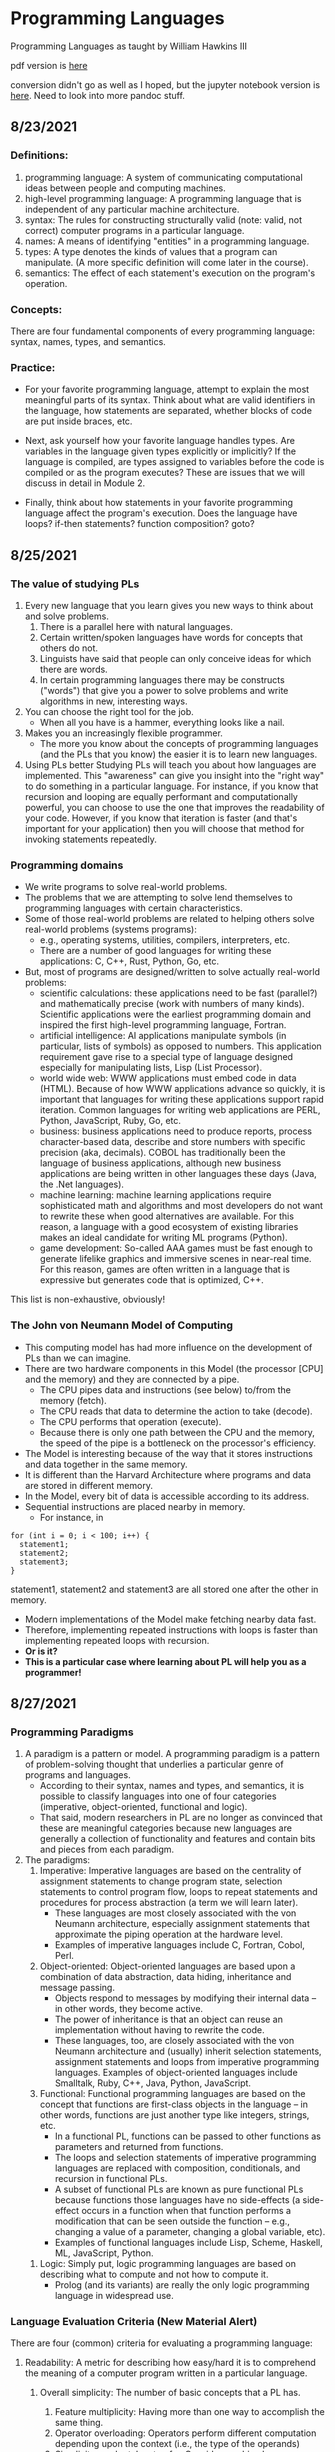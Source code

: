 #+hugo_base_dir: ../
#+OPTIONS: num:nil
#+STARTUP: show2levels
#+latex_header: \usepackage{siunitx} \usepackage{gensymb} \usepackage{enumerate}
* Programming Languages
:PROPERTIES:
:EXPORT_HUGO_SECTION: programming-languages
:EXPORT_FILE_NAME: _index
:END:
Programming Languages as taught by William Hawkins III

pdf version is [[file:pdfs/daily_pls.pdf][here]]

conversion didn't go as well as I hoped, but the jupyter notebook version is [[file:programming-languages.ipynb][here]]. Need to look into more pandoc stuff.

** 8/23/2021
:PROPERTIES:
:EXPORT_HUGO_SECTION*: 8-23-2021
:EXPORT_FILE_NAME: _index
:END:
*** Definitions:

    1. programming language: A system of communicating computational ideas between people and computing machines.
    2. high-level programming language: A programming language that is independent of any particular machine architecture.
    3. syntax: The rules for constructing structurally valid (note: valid, not correct) computer programs in a particular language.
    4. names: A means of identifying "entities" in a programming language.
    5. types: A type denotes the kinds of values that a program can manipulate. (A more specific definition will come later in the course).
    6. semantics: The effect of each statement's execution on the program's operation.

*** Concepts:

    There are four fundamental components of every programming language: syntax, names, types, and semantics.

*** Practice:

+ For your favorite programming language, attempt to explain the most meaningful parts of its syntax. Think about what are valid identifiers in the language, how statements are separated, whether blocks of code are put inside braces, etc.

+ Next, ask yourself how your favorite language handles types. Are variables in the language given types explicitly or implicitly? If the language is compiled, are types assigned to variables before the code is compiled or as the program executes? These are issues that we will discuss in detail in Module 2.

+ Finally, think about how statements in your favorite programming language affect the program's execution. Does the language have loops? if-then statements? function composition? goto?
** 8/25/2021
:PROPERTIES:
:EXPORT_HUGO_SECTION*: 8-25-2021
:EXPORT_FILE_NAME: _index
:END:
*** The value of studying PLs

    1. Every new language that you learn gives you new ways to think about and solve problems.
        1. There is a parallel here with natural languages.
        2. Certain written/spoken languages have words for concepts that others do not.
        3. Linguists have said that people can only conceive ideas for which there are words.
        4. In certain programming languages there may be constructs ("words") that give you a power to solve problems and write algorithms in new, interesting ways.
    2. You can choose the right tool for the job.
       + When all you have is a hammer, everything looks like a nail.
    3. Makes you an increasingly flexible programmer.
        + The more you know about the concepts of programming languages (and the PLs that you know) the easier it is to learn new languages.
    4. Using PLs better
        Studying PLs will teach you about how languages are implemented.
        This "awareness" can give you insight into the "right way" to do something in a particular language.
        For instance, if you know that recursion and looping are equally performant and computationally powerful, you can choose to use the one that improves the readability of your code. However, if you know that iteration is faster (and that's important for your application) then you will choose that method for invoking statements repeatedly.

*** Programming domains

    + We write programs to solve real-world problems.
    + The problems that we are attempting to solve lend themselves to programming languages with certain characteristics.
    + Some of those real-world problems are related to helping others solve real-world problems (systems programs):
        + e.g., operating systems, utilities, compilers, interpreters, etc.
        + There are a number of good languages for writing these applications: C, C++, Rust, Python, Go, etc.
    + But, most of programs are designed/written to solve actually real-world problems:
        + scientific calculations: these applications need to be fast (parallel?) and mathematically precise (work with numbers of many kinds). Scientific applications were the earliest programming domain and inspired the first high-level programming language, Fortran.
        + artificial intelligence: AI applications manipulate symbols (in particular, lists of symbols) as opposed to numbers. This application requirement gave rise to a special type of language designed especially for manipulating lists, Lisp (List Processor).
        + world wide web: WWW applications must embed code in data (HTML). Because of how WWW applications advance so quickly, it is important that languages for writing these applications support rapid iteration. Common languages for writing web applications are PERL, Python, JavaScript, Ruby, Go, etc.
        + business: business applications need to produce reports, process character-based data, describe and store numbers with specific precision (aka, decimals). COBOL has traditionally been the language of business applications, although new business applications are being written in other languages these days (Java, the .Net languages).
        + machine learning: machine learning applications require sophisticated math and algorithms and most developers do not want to rewrite these when good alternatives are available. For this reason, a language with a good ecosystem of existing libraries makes an ideal candidate for writing ML programs (Python).
        + game development: So-called AAA games must be fast enough to generate lifelike graphics and immersive scenes in near-real time. For this reason, games are often written in a language that is expressive but generates code that is optimized, C++.

This list is non-exhaustive, obviously!
*** The John von Neumann Model of Computing

    + This computing model has had more influence on the development of PLs than we can imagine.
    + There are two hardware components in this Model (the processor [CPU] and the memory) and they are connected by a pipe.
        + The CPU pipes data and instructions (see below) to/from the memory (fetch).
        + The CPU reads that data to determine the action to take (decode).
        + The CPU performs that operation (execute).
        + Because there is only one path between the CPU and the memory, the speed of the pipe is a bottleneck on the processor's efficiency.
    + The Model is interesting because of the way that it stores instructions and data together in the same memory.
    + It is different than the Harvard Architecture where programs and data are stored in different memory.
    + In the Model, every bit of data is accessible according to its address.
    + Sequential instructions are placed nearby in memory.
        + For instance, in

#+begin_src c++
for (int i = 0; i < 100; i++) {
  statement1;
  statement2;
  statement3;
}
#+end_src

statement1, statement2 and statement3 are all stored one after the other in memory.

        + Modern implementations of the Model make fetching nearby data fast.
        + Therefore, implementing repeated instructions with loops is faster than implementing repeated loops with recursion.
        + *Or is it?*
        + *This is a particular case where learning about PL will help you as a programmer!*
** 8/27/2021
:PROPERTIES:
:EXPORT_HUGO_SECTION*: 8-27-2021
:EXPORT_FILE_NAME: _index
:END:
*** Programming Paradigms

    1. A paradigm is a pattern or model. A programming paradigm is a pattern of problem-solving thought that underlies a particular genre of programs and languages.
        + According to their syntax, names and types, and semantics, it is possible to classify languages into one of four categories (imperative, object-oriented, functional and logic).
        + That said, modern researchers in PL are no longer as convinced that these are meaningful categories because new languages are generally a collection of functionality and features and contain bits and pieces from each paradigm.
    2. The paradigms:
        1. Imperative: Imperative languages are based on the centrality of assignment statements to change program state, selection statements to control program flow, loops to repeat statements and procedures for process abstraction (a term we will learn later).
           + These languages are most closely associated with the von Neumann architecture, especially assignment statements that approximate the piping operation at the hardware level.
           + Examples of imperative languages include C, Fortran, Cobol, Perl.
        2. Object-oriented: Object-oriented languages are based upon a combination of data abstraction, data hiding, inheritance and message passing.
           + Objects respond to messages by modifying their internal data -- in other words, they become active.
           + The power of inheritance is that an object can reuse an implementation without having to rewrite the code.
           + These languages, too, are closely associated with the von Neumann architecture and (usually) inherit selection statements, assignment statements and loops from imperative programming languages.
            Examples of object-oriented languages include Smalltalk, Ruby, C++, Java, Python, JavaScript.
        3. Functional: Functional programming languages are based on the concept that functions are first-class objects in the language -- in other words, functions are just another type like integers, strings, etc.
            +    In a functional PL, functions can be passed to other functions as parameters and returned from functions.
            +    The loops and selection statements of imperative programming languages are replaced with composition, conditionals, and recursion in functional PLs.
            +    A subset of functional PLs are known as pure functional PLs because functions those languages have no side-effects (a side-effect occurs in a function when that function performs a modification that can be seen outside the function -- e.g., changing a value of a parameter, changing a global variable, etc).
            +    Examples of functional languages include Lisp, Scheme, Haskell, ML, JavaScript, Python.
       4. Logic: Simply put, logic programming languages are based on describing what to compute and not how to compute it.
            + Prolog (and its variants) are really the only logic programming language in widespread use.

*** Language Evaluation Criteria (New Material Alert)

There are four (common) criteria for evaluating a programming language:

    1. Readability: A metric for describing how easy/hard it is to comprehend the meaning of a computer program written in a particular language.

       1. Overall simplicity: The number of basic concepts that a PL has.
          1. Feature multiplicity: Having more than one way to accomplish the same thing.
          2. Operator overloading: Operators perform different computation depending upon the context (i.e., the type of the operands)
          3. Simplicity can be taken too far. Consider machine language.

       2. Orthogonality: How easy/hard it is for the constructs of a language to be combined to build higher-level control and data structures.

          1. Alternate definition: The mutual independence of primitive operations.
          2. Orthogonal example: any type of entity in a language can be passed as a parameter to a function.
          3. Non-orthogonal example: only certain entities in a language can be used as a return value from a function (e.g., in C/C++ you cannot return an array).
          4. This term comes from the mathematical concept of orthogonal vectors where orthogonal means independent.
          5. The more orthogonal a language, the fewer exceptional cases there are in the language's semantics.
          6. The more orthogonal a language, the slower the language: The compiler/interpreter must be able to compute based on every single possible combination of language constructs. If those combinations are restricted, the compiler can make optimizations and assumptions that will speed up program execution.
       3. Data types: Data types make it easier to understand the meaning of variables.
          + e.g., the difference between =int userHappy = 0;= and =bool userHappy = True;=
       4. Syntax design
          1. A PL's reserved words should make things clear. For instance, it is easier to match the beginnings and endings of loops in a language that uses names rather than { }s.
          2. The PL's syntax should evoke the operation that it is performing.
             1. For instance, a + should perform some type of addition operation (mathematical, concatenation, etc)
    2. Writeability
       1. Includes all the aspects of Readability, and
       2. Expressiveness: An expressive language has relatively convenient rather than cumbersome way of specifying computations.
    3. Reliability: How likely is it that a program written in a certain PL is correct and runs without errors.
       1. Type checking: a language with type checking is more reliable than one without type checking; type checking is testing for operations that compute on variables with incorrect types at compile time or runtime.
          + Type checking is better done at runtime.
          + A strongly typed programming language is one that is always able to detect type errors either at compile time or runtime.
       2. Exception handling (the ability of a program to intercept runtime errors and take corrective action) and aliasing (when two or more distinct names in a program point to the same resource) affect the PL's reliability.
       3. 3. 3. 3. 3. 3. 3. 3. In truth, there are so many things that affect the reliability of a PL.
       4. The easier a PL is to read and write, the more reliable the code is going to be.
    4. Cost: The cost of writing a program in a certain PL is a function of
        1. The cost to train programmers to use that language
        2. The cost of writing the program in that language
        3. The time/speed of execution of the program once it is written
        4. The cost of poor reliability
        5. The cost of maintenance -- most of the time spent on a program is in maintaining it and not developing it!

** 8/30/2021
:PROPERTIES:
:EXPORT_HUGO_SECTION*: 8-30-2021
:EXPORT_FILE_NAME: _index
:END:
Today we learned a more complete definition of imperative programming languages and studied the defining characteristics of variables. Unfortunately we did not get as far as I wanted during the class which means that there is some new material in this edition of the Daily PL!
*** Imperative Programming Languages

Any language that is an abstraction of the von Neumann Architecture can be considered an imperative programming language.

There are 5 calling cards of imperative programming languages:

    1. /state, assignment statements, and expressions/: Imperative programs have state. Assignment statements are used to modify the program state with computed values from expressions
        1. /state/: The contents of the computer's memory as a program executes.
        2. /expression/: The fundamental means of specifying a computation in a programming language. As a computation, they produce a value.
        3. /assignment statement/: A statement with the semantic effect of destroying a previous value contained in memory and replacing it with a new value. The primary purpose of the assignment statement is to have a side effect of changing values in memory. As Sebesta says, "The essence of the imperative programming languages is the dominant role of the assignment statement."
    2. /variables/: The abstraction of the memory cell.
    3. /loops/: Iterative form of repetition (for, while, do ... while, foreach, etc)
    4. /selection statements/: Conditional statements (if/then, switch, when)
    5. /procedural abstraction/: A way to specify a process without providing details of how the process is performed. The primary means of procedural abstraction is through definition of subprograms (functions, procedures, methods).

*** Variables

There are 6 attributes of variables. Remember, though, that a variable is an abstraction of a memory cell.

    1. /type/: Collection of a variable's valid data values and the collection of valid operations on those values.
    2. /name/: String of characters used to identify the variable in the program's source code.
    3. /scope/: The range of statements in a program in which a variable is visible.
        Using the yet-to-be-defined concept of binding, there is an alternative definition: The range of statements where the name's binding to the variable is active.
    4. /lifetime/: The period of time during program execution when a variable is associated with computer memory.
    5. /address/: The place in memory where a variable's contents (value) are stored. This is sometimes called the variable's l-value because only a variable associated with an address can be placed on the left side of an assignment operator.
    6. /value/: The contents of the variable. The value is sometimes call the variable's r-value because a variable with a value can be used on the right side of an assignment operator.

*** Looking forward to Binding (New Material Alert)

A /binding/ is an association between an attribute and an entity in a programming language. For example, you can bind an operation to a symbol: the + symbol can be bound to the addition operation.

/Binding/ can happen at various times:

    1. Language design (when the language's syntax and semantics are defined or standardized)
    2. Language implementation (when the language's compiler or interpreter is implemented)
    3. Compilation
    4. Loading (when a program [either compiled or interpreted] is loaded into memory)
    5. Execution

A /static binding/ occurs before runtime and does not change throughout program execution. A /dynamic binding/ occurs at runtime and/or changes during program execution.

Notice that the six "things" we talked about that characterize variables are actually attributes!! In other words, those attributes have to be bound to variables at some point. When these bindings occur is important for users of a programming language to understand. We will discuss this on Wednesday!
blob:https://1492301-4.kaf.kaltura.com/903896d9-2341-4dd3-9709-ca344de08719

** 9/1/2021
:PROPERTIES:
:EXPORT_HUGO_SECTION*: 9-1-2021
:EXPORT_FILE_NAME: _index
:END:
Welcome to the Daily PL for September 1st, 2021! As we turn the page from August to September, we started the month discussing variable lifetime and scope. Lifetime is related to the storage binding and scope is related to the name binding. Before we learned that new material, however, we went over an example of the different bindings and their times in an assignment statement.
*** Binding Example

Consider a Python statement like this:
#+begin_src python
vrb = arb + 5
#+end_src

Recall that a binding is an association between an attribute and an entity. What are some of the possible bindings (and their times) in the statement above?

    1. The symbol + (entity) must be bound to an operation (attribute). In a language like Python, that binding can only be done at runtime. In order to determine whether the operation is a mathematical addition, a string concatenation or some other behavior, the interpreter needs to know the type of arb which is only possible at runtime.
    2. The numerical literal 5 (entity) must be bound to some in-memory representation (attribute). For Python, it appears that the interpreter chooses the format for representing numbers in memory (https://docs.python.org/3/library/sys.html#sys.int_info (Links to an external site.), https://docs.python.org/3/library/sys.html#sys.float_info (Links to an external site.)) which means that this binding is done at the time of language implementation.
    3. The value (attribute) of the variables =vrb= and =arb= (entities) are bound at runtime. Remember that the value of a variable is just another binding.

This is not an exhaustive list of the bindings that are active for this statement. In particular, the variables =vrb= and =arb= must be bound to some address, lifetime and scope. Discussing those bindings requires more information about the statement's place in the source code.
*** Variables' Storage Bindings

The storage binding is related to the variable's lifetime (the time during which a variable is bound to memory). There are four common lifetimes:

    1. static: Variable is bound to storage before execution and remains bound to the same storage throughout program execution.
        1. Variables with static storage binding cannot share memory with other variables (they need their storage throughout execution).
        2. Variables with static storage binding can be accessed directly (in other words, their access does not require redirection through a pointer) because the address of their storage is constant throughout execution. Direct addressing means that accesses are faster.
        3. Storage for variables with static binding does not need to be repeatedly allocated and deallocated throughout execution -- this will make program execution faster.
        4. In C++, variables with static storage binding are declared using the =static= keyword inside functions and classes.
        5. Variables with static storage binding are sometimes referred to as history sensitive because they retain their value throughout execution.
    2. stack dynamic: Variable is bound to storage when it's declaration statements are elaborated (the time when a declaration statement is executed).
        1. Variables with stack dynamic storage bindings make recursion possible because their storage is allocated anew every time that their declaration is elaborated. To fully understand this point it is necessary to understand the way that function invocation is handled using a runtime stack. We will cover this topic next week. Stay tuned!
        2. Variables with stack dynamic storage bindings cannot be directly accessed. Accesses must be made through an intermediary which makes them slower. Again, this will make more sense when we discuss the typical mechanism for function invocation.
        3. The storage for variables with stack dynamic storage bindings are constantly allocated and deallocated which adds to runtime overhead.
        Variables with stack dynamic storage bindings are not history sensitive.
    3. Explicit heap dynamic: Variable is bound to storage by explicit instruction from the programmer. E.g., =new= / =malloc= in C/C++.
        1. The binding to storage is done at runtime when these explicit instructions are executed.
        2. The storage sizes can be customized for the use.
        3. The storage is hard to manage and requires careful attention from the programmer.
        4. The storage for variables with explicit heap dynamic storage bindings are constantly allocated and deallocated which adds to runtime overhead.
    4. Implicit heap dynamic: Variable is bound to storage when it is assigned a value at runtime.
        1. All storage bindings for variables in Python are handled in this way. https://docs.python.org/3/c-api/memory.html (Links to an external site.)
        2. When a variable with implicit heap dynamic storage bindings is assigned a value, storage for that variable is dynamically allocated.
        3. Allocation and deallocation of storage for variables with implicit heap dynamic storage bindings is handled automatically by the language compiler/interpreter. (More on this when we discuss memory management techniques in Module 3).
*** Variables' Name Bindings
See the Pl for the [[https://uc.instructure.com/courses/1476336/pages/the-daily-pl-9-slash-1-slash-2021?module_item_id=65306283][Video]].

This new material is presented above as Episode 1 of PL After Dark. Below you will find a written recap!

Scope is the range of statements in which a variable is visible (either referencable or assignable). Using the vocabulary of bindings, scope can also be defined as the collection of statements which can access a name binding. In other words, scope determines the binding of a name to a variable.

It is easy to get fooled into thinking that a variable's name is intrinsic to the variable. However, a variable's name is just another binding like address, storage, value, etc. There are two scopes that most languages employ:

    + local: A variable is locally scoped to a unit or block of a program if it is declared there. In Python, a variable that is the subject of an assignment is local to the immediate enclosing function definition. For instance, in
#+begin_src python
def add(a, b):
    total = a + b
    return total
#+end_src
=total= is a local variable.

    + global: A variable is globally scoped when it is not in any local scope (terribly unhelpful, isn't it?) Using global variables breaks the principles of encapsulation and data hiding.

For a variable that is used that is not local, the compiler/interpreter must determine to which variable the name refers. Determining the name/variable binding can be done statically or dynamically:
**** Static Scoping

This is sometimes also known as /lexical scoping/. Static scoping is the type of scope that can be determined using only the program's source code. In a statically scoped programming language, determining the name/variable binding is done iteratively by searching through a block's nesting /static parents/. A /block/ is a section of code with its own scope (in Python that is a function or a class and in C/C++ that is statements enclosed in a pair of {}s). The /static parent/ of a block is the block in which the current block was declared. The list of static parents of a block are the block's /static ancestors/.
**** Dynamic Scoping

/Dynamic scoping/ is the type of scope that can be determined only during program execution. In a dynamically scoped programming language, determining the name/value binding is done iteratively by searching through a block's nesting /dynamic parents/. The /dynamic parent/ of a block is the block from which the current block was executed. Very few programming languages use dynamic scoping (BASH, PERL [optionally]) because it makes checking the types of variables difficult for the programmer (and impossible for the compiler/interpreter) and because it increases the "distance" between name/variable binding and use during program execution. However, dynamic binding makes it possible for functions to require fewer parameters because dynamically scoped non local variables can be used in their place.

** 9/3/2021
:PROPERTIES:
:EXPORT_HUGO_SECTION*: 9-3-2021
:EXPORT_FILE_NAME: _index
:END:
Welcome to The Daily PL for 9/3/2021. We spent most of Friday reviewing material from Episode 1 of PL After Dark and going over scoping examples in C++ and Python. Before continuing, make sure that you have viewed Episode 1 of PL After Dark.
*** Scope

We briefly discussed the difference between local and global scope.

It is easy to get fooled into thinking that a variable's name is intrinsic to the variable. However, a variable's name is just another binding like address, storage, value, etc.

As a programmer, when a variable is local determining the name/variable binding is straightforward. Determining the name/variable binding becomes more complicated (and more important) when source code uses a non-local name to reference a variable. In cases like this, determining the name/variable binding depends on whether the language is statically or dynamically scoped.
**** Static Scoping

This is sometimes also known as /lexical scoping/. /Static scoping/ is the type of scope that can be determined using only the program's source code. In a statically scoped programming language, determining the name/variable binding is done iteratively by searching through a /block/'s nesting /static parents/. A /block/ is a section of code with its own scope (in Python that is a function or a class and in C/C++ that is statements enclosed in a pair of {}s). The static parent of a block is the block in which the current block was declared. The list of static parents of a block are the block's static ancestors.

Here is pseudocode for the algorithm of determining the name/variable binding in a statically scoped programming language:
#+begin_src python
def resolve(name, current_scope) -> variable
  s = current_scope
  while (s != InvalidScope)
    if s.contains(name)
      return s.variable(name)
    s = s.static_parent_scope()
  return NameError
#+end_src

For practice doing name/variable binding in a statically scoped language, play around with an example in Python: [[https://github.com/hawkinsw/cs3003/blob/main/scope_lifetime/static_scope.py][static_scope.py]]

**** Consider this ...
Python and C++ have different ways of creating scopes. In Python and C++ a new scope is created at the beginning of a function definition (and that scope contains the function's parameters automatically). However, Python and C++ differ in the way that scopes are declared (or not!) for variables used in loops. Consider the following Python and C++ code (also available at [[https://github.com/hawkinsw/cs3003/blob/main/scope_lifetime/loop_scope.cpp][loop_scope.cpp]] and [[https://github.com/hawkinsw/cs3003/blob/main/scope_lifetime/loop_scope.py][loop_scope.py]] :
#+begin_src python
def f():
  for i in range(1, 10):
    print(f"i (in loop body): {i}")
  print(f"i (outside loop body): {i}")
#+end_src

#+begin_src c++
void f() {
  for (int i = 0; i<10; i++) {
    std::cout << "i: " << i << "\n";
  }

  // The following statement will cause a compilation error
  // because i is local to the code in the body of the for
  // loop.
  // std::cout << "i: " << i << "\n";
}
#+end_src

In the C++ code, the =for= loop introduces a new scope and =i= is in that scope. In the Python code, the =for= loop does not introduce a new scope and =i= is in the scope of =f=. Try to run the following Python code also available here at [[https://github.com/hawkinsw/cs3003/blob/main/scope_lifetime/loop_scope_error.py][loop_scope_error.py]] to see why this distinction is important:
#+begin_src python
def f():
  print(f"i (outside loop body): {i}")
  for i in range(1, 10):
    print(f"i (in loop body): {i}")
#+end_src

**** Dynamic Scoping
/Dynamic scoping/ is the type of scope that can be determined only during program execution. In a dynamically scoped programming language, determining the name/value binding is done iteratively by searching through a block's nesting dynamic parents. The /dynamic parent/ of a block is the block from which the current block was executed. Very few programming languages use dynamic scoping (BASH, Perl [optionally] are two examples) because it makes checking the types of variables difficult for the programmer (and impossible for the compiler/interpreter) and because it increases the "distance" between name/variable binding and use during program execution. However, dynamic binding makes it possible for functions to require fewer parameters because dynamically scoped non local variables can be used in their place.

#+begin_src python
def resolve(name, current_scope) -> variable
  s = current_scope
  while (s != InvalidScope)
    if s.contains(name)
      return s.variable(name)
    s = s.dynamic_parent_scope()
  return NameError
#+end_src

For practice doing name/variable binding in a dynamically scoped language, play around with an example in Python: [[https://github.com/hawkinsw/cs3003/blob/main/scope_lifetime/dynamic_scope.py][dynamic_scope.py]] . Note that because Python is intrinsically a statically scoped language, the example includes some hacking of the Python interpreter to emulate dynamic scoping. Compare the =dynamic= in the aforementioned Python code with the =resolve= function in the pseudocode and see if there are differences!
**** Referencing Environment (New Material Alert)
The referencing environment of a statement contains all the name/variable bindings visible at that statement. NOTE: The example in the book on page 224 is absolutely horrendous -- disregard it entirely. Consider the example online here: [[https://github.com/hawkinsw/cs3003/blob/main/scope_lifetime/referencing_environment.py][referencing_environment.py]] . Play around with that code and make sure that you understand why certain variables are in the referencing environment and others are not.

In case you think that this is theoretical and not useful to you as a real, practicing programmer, take a look at the official documentation of the Python execution model and see how the language relies on the concept of referencing environments: [[https://docs.python.org/3/reference/executionmodel.html#naming-and-binding][naming-and-binding]] .
**** Scope and Lifetime Are Not the Same (New Material Alert)

It is common for programmers to think that the scope and the lifetime of a variable are the same. However, this is not always true. Consider the following code in C++ (also available at [[https://github.com/hawkinsw/cs3003/blob/main/scope_lifetime/scope_ne_lifetime.cpp][scope_new_lifetime.cpp]])
#+begin_src c++
#include <iostream>

void f(void) {
  static int variable = 4;
}

int main() {
  f();
  return 0;
}
#+end_src

In this program, the scope of variable is limited to the function f. However, the lifetime of variable is the entire program. Just something to keep in mind when you are programming!

** 9/8/2021
:PROPERTIES:
:EXPORT_HUGO_SECTION*: 9-8-2021
:EXPORT_FILE_NAME: _index
:END:
Welcome to The Daily PL for September 8, 2021. I'm not lying when I say that this is the best. edition. ever. There is new material included in this edition which will be covered in a forthcoming episode of PL After Dark. When that video is available, this post will be updated!

*** Recap
The Type Characteristics of a Language

In today's lecture we talked about types (again!). In particular, we talked about the two independent axis of types for a programming language: whether a PL is statically or dynamically typed and whether it is strongly or weakly typed. In other words, the time of the binding of type/variable in a language is independent of that language's ability to detect type errors.

    1. A statically typed language is one where the type/variable binding is done before the code is run and does not change throughout program execution.
    2. A dynamically typed language is one where the type/variable binding is done at runtime and/or may change throughout program execution.



    1. A strongly typed language is one where type errors are always detected (either at before or during program execution)
    2. A weakly typed language is one that is, well, not strongly typed.
       [[file:images/pl/1.png]]

In order to have a completely a satisfying definition of strongly typed language, we defined type error as any error that occurs when an operation is attempted on a type for which it is not well defined. In Python, ="3" + 5= results in a =TypeError: can only concatenate str (not "int") to str=. In this example, the operation is =+= and the types are =str= and =int=.

Certain strongly typed languages /appear/ to be weakly typed because of coercions. A coercion occurs when the language implicitly converts a variable of one type to another. C++ allows the programmer to define operations that will convert the type of a variable from, say, type /a/ to type /b/. If the compiler sees an expression using a variable of type b where only a variable of type a is valid, then it will invoke that conversion operation automatically. While this adds to the language's flexibility, the conversion behavior may hide the fact that a type error exists and, ultimately, make code more difficult to debug. Note that coercions are done implicitly -- a change between types done at the explicit request of the programmer is know as a (/type/)cast.

Finally, before digging in to actual types, we defined type system: A type system is the set of types supported by a language and the rules for their usage.
**** Aggregate Data Types

Aggregate data types are data types composed of one or more basic, or primitive, data types. Do not ask me to write a specific definition for primitive data type -- it will only get us into a circular mess :-)

*** Array

An array is a homogeneous (i.e., all its elements must be of the same type) aggregate data type in which an individual element is accessed by its position (i.e., index) in the aggregate. There are myriad design decisions associated with a language's implementation of arrays (the type of the index, whether their size must be fixed or whether it can be dynamic, etc.) One of those design decisions is the way that a language lays out a two dimensional array in memory. There are two options: row-major order and column-major order. For a second, forget the concept of rows and columns altogether and consider that you access two dimensional arrays by letters and numbers. See the following diagram:

[[file:images/pl/2.png]]
The memory of actual computers is linear. Therefore, two dimensional arrays must be /flattened/. In "letter major" order, the slices of the array identified by letters are stored in memory one after the other. In "number major" order, the slices of the array identified by numbers are stored in memory one after another. Notice that, in "letter major" order, the numbers "change fastest" and that, in "number major" order, the letters "change fastest".

Substitute "row" for "letter" and "column" for "number" and, voila, you understand!! The C programming language stores arrays in row-major order; Fortran stores arrays in column-major order.

Keep in mind that this description is only one way (or many) to store two dimensional arrays. There are (Links to an external site.) others (Links to an external site.).

*** Associative Arrays, Records, Tuples, Lists, Unions, Algebraic Data Types, Pattern Matching, List Comprehensions, and Equivalence

All that, and more, in Episode 2 of PL After Dark!

Note: In this video, I said that Python's Lists function as arrays and that Python does not have true arrays. Your book implies as much in the section on Lists. However, I went back to check, and it does appear that there is a standard module in Python that provides arrays, in certain cases. Take a look at the documentation here: [[https://docs.python.org/3/library/array.html][python arrays]] . The commonly used NumPy package also provides an array type: [[https://numpy.org/doc/stable/reference/generated/numpy.array.html][numpy arrays]] . While the language, per se, does not define an array type, the presence of the modules (particularly the former) is important to note. Sorry for the confusion!
** 9/10/2021
:PROPERTIES:
:EXPORT_HUGO_SECTION*: 9-10-2021
:EXPORT_FILE_NAME: _index
:END:
In today's edition of the Daily PL we will recap our discussion from today that covered expressions, order of evaluation, short-circuit evaluation and referential transparency.
*** Expressions
An /expression/ is the means of specifying computations in a programming language. Informally, it is anything that yields a value. For example,

    + =5= is an expression (value 5)
    + =5 + 2= is an expression (value 7)
    + Assuming =fun= is a function that returns a value, =fun()= is an expression (value is the return value)
    + Assuming =f= is a variable, =f= is an expression (the value is the value of the variable)

Certain languages allow more exotic statements to be expressions. For example, in C/C++, the ~=~ operator yields a value (the value of the expression on the right operand). It is this choice by the language designer that allows a C/C++ programmer to write
#+begin_src c++
int a, b, c, d;
a = b = c = d = 5;
#+end_src

to initialize all four variables to 5.

When we discuss functional programming languages, we will see how many more things are expressions that programmers typically think are simply statements.
*** Order of Evaluation

Programmers learn the associativity and precedence of operations in their languages. That knowledge enables them to mentally calculate the value of statements like 5 + 4 * 3 / 2.

What programmers often forget to learn about their language, is the order of evaluation of operands. Take several of those constants from the previous expression and replace them with variables and function calls:

#+begin_src c++
5 + a() * c / b()
#+end_src

The questions abound:

    + Is a() executed before the value of variable c is retrieved?
    + Is b() executed before c()?
    + Is b() executed at all?

In a language with /functional/ side effects, the answer to these questions matter. Why? Consider that a could have a side effect that changes c. If the value of c is retrieved /before/ the execution of a() then the expression will evaluate to a certain value and if the value of c is retrieved after execution of a() then the expression will evaluate to a different value.

Certain languages define the order of evaluation of operands (Python, Java) and others do not (C/C++). There are reasons why defining the order is a good thing:

    + The programmer can depend on that order and benefit from the consistency
    + The program's readability is improved.
    + The program's reliability is improved.

But there is at least one really good reason for not defining that order: optimizations. If the compiler/interpreter can move around the order of evaluation of those operands, it may be able to find a way to generate faster code!
*** Short-circuit Evaluation

Languages with /short-circuit evaluation/ take these potential optimizations one step further. For a boolean expression, the compiler will stop evaluating the expression as soon as the result is fixed. For instance, in =a() && b()=, if =a()= is =false=, then the entire statement will always be false, no matter the value of =b()=. In this case, the compiler/interpreter will simply not execute =b()=. On the other hand, in =a() || b()= if =a()= is true, then the entire statement will always be true, no matter the value of =b()=. In this case, the compiler/interpreter will simply not execute =b()=.

A programmer's reliance on this type of behavior in a programming language is very common. For instance, this is a common idiom in C/C++:
#+begin_src c++
int *variable = nullptr;

...

if (variable != nullptr && *variable > 5) {
  ...
}
#+end_src

In this code, the programmer is checking to see whether there is memory allocated to variable before they attempt to read that memory. This is defensive programming thanks to short-circuit evaluation.
*** Referential Transparency

Most of these issues would not be a problem if programmer's wrote functions that did not have side effects (remember that those are called pure functions). There are languages that will not allow side effects and those languages support referential transparency: A function has referential transparency if its value (its output) depends only on the value of its parameter(s). In other words, if given the same inputs, a referentially transparent function always gives the same output. ​
*** Put It All Together

Try you hand at the practice quiz Expressions, precedence, associativity and coercions to check your understanding of the material we covered in class on Friday and the material from your assigned reading! For the why, check out [[https://github.com/hawkinsw/cs3003/blob/main/expressions/relational.cpp][relational.cpp]] .
** 9/13/2021
:PROPERTIES:
:EXPORT_HUGO_SECTION*: 9-13-2021
:EXPORT_FILE_NAME: _index
:END:
In today's edition of the Daily PL we will recap our discussion from today that covered subprograms, polymorphism and coroutines!
*** Subprograms

A /subprogram/ is a type of abstraction. It is process abstraction where the how of a process is hidden from the user who concerns themselves only with the what. A subprogram provides process abstraction by naming a collection of statements that define parameterized computations.​ Again, the collection of statements determines how the process is implemented. Subprogram parameters give the user the ability to control the way that the process executes. There are three types of subprograms:

    1. Procedure: A subprogram that does not return a value.
    2. Function: A subprogram that does return a value.
    3. Method: A subprogram that operates with an implicit association to an object; a method may or may not return a value.

Pay close attention to the book's explanation and definitions of terms like parameter, parameter profile, argument, protocol, definition, and declaration.

Subprograms are characterized by three facts:

    1. A subprogram has only one entry point
    2. Only one subprogram is active at any time
    3. Program execution returns to the caller upon completion

*** Polymorphism

/Polymorphism/ allows subprograms to take different types of parameters on different invocations. There are two types of polymorphism:

    1. /ad-hoc polymorphism:/ A type of polymorphism where the semantics of the function may change depending on the parameter types.
    2. /parametric polymorphism/: A type of polymorphism where subprograms take an implicit/explicit type parameter used to define the types of their subprogram's parameters; no matter the value of the type parameter, in parametric polymorphism the subprogram's semantics are always the same.​

Ad-hoc polymorphism is sometimes call function overloading (C++). Subprograms that participate in ad-hoc polymorphism share the same name but must have different protocols. If the subprograms' protocols and names were the same, how would the compiler/interpreter choose which one to invoke? Although a subprogram's protocol includes its return type, not all languages allow ad-hoc polymorphism to depend on the return type (e.g., C++). See the various definitions of =add= in the C++ code here: [[https://github.com/hawkinsw/cs3003/blob/main/subprograms/subprograms.cpp][subprograms.cpp]] . Note how they all have different protocols. Further, note that not all the versions of the function =add= perform an actual addition! That's the point of ad-hoc polymorphism -- the programmer can change the meaning of a function.

Functions that are parametrically polymorphic are sometimes called function templates (C++) or generics (Java, soon to be in Go, Rust). A parametrically polymorphic function is like the blueprint for a house with a variable number of floors. A home buyer may want a home with three stories -- the architect takes their variably floored house blueprint and "stamps out" a version with three floors. Some "new" languages call this process monomorphization (Links to an external site.). See the definition of minimum in the C++ code here: [[https://github.com/hawkinsw/cs3003/blob/main/subprograms/subprograms.cpp][subprograms.cpp]] . Note how there is only one definition of the function. The associated type parameter is =T=. The compiler will "stamp out" copies of minimum for different types when it is invoked. For example, if the programmer writes


#+begin_src c++

auto m = minimum(5, 4);
#+end_src
then the compiler will generate
#+begin_src c++
int minimum(int a, int b) {

 return a < b ? a : b;
}
#+end_src
behind the scenes.
*** Coroutines

Just when you thought that you were getting the hang of subprograms, a new kid steps on the block: coroutines. Sebesta defines coroutines as a subprogram that cooperates with a caller. The first time that a programmer uses a coroutine, they call it at which point program execution is transferred to the statements of the coroutine. The coroutine executes until it yields control. The coroutine may yield control back to its caller or to another coroutine. When the coroutine yields control, it does not cease to exist -- it simply goes dormant. When the coroutine is again invoked -- resumed -- the coroutine begins executing where it previously yielded. In other words, coroutines have

    1. multiple entry points
    2. full control over execution until they yield
    3. the property that only one is active at a time (although many may be dormant)

Coroutines could be used to write a card game. Each player is a coroutine that knows about the player to their left (that is, a coroutine). The PlayerA coroutine performs their actions (perhaps drawing a card from the deck, etc) and checks to see if they won. If they did not win, then the PlayerA coroutine yields to the PlayerB coroutine who performs the same set of actions. This process continues until a player no longer has someone to their left. At that point, everything unwinds back to the point where PlayerA was last resumed -- the signal that a round is complete. The process continues by resuming PlayerA to start another round of the game. Because each player is a coroutine, it never ceased to exist and, therefore, retains information about previous draws from the deck. When a player finally wins, the process completes. To see this in code, check out  [[https://github.com/hawkinsw/cs3003/blob/main/subprograms/cardgame.py][cardgame.py]] .
** 9/20/2021
:PROPERTIES:
:EXPORT_HUGO_SECTION*: 9-20-2021
:EXPORT_FILE_NAME: _index
:END:
This is an issue of the Daily PL that you are going to want to make sure that you keep safe -- definitely worth framing and passing on to your children! You will want to make sure you remember where you were when you first learned about ...
*** Formal Program Semantics
Although we have not yet learned about it (we will, don't worry!), there is a robust set of theory around the way that PL designers describe the syntax of their language. You can use regular expressions, context-free grammars, parsers (recursive-descent, etc) and other techniques for defining what is a valid program.

On the other hand, there is less of a consensus about how a program language designer formally describes the semantics of programs written in their language. The codification of the semantics of a program written in a particular is known as /formal program semantics/. In other words, formal program semantics are a  precise mathematical description of the semantics of an executing program.​ Sebesta uses the term /dynamic semantics/ which is defines as the "meaning[] of the expressions, statements and program units of a programming language."

The goal of defining formal program semantics is to understand and reason about the behavior of programs. There are many, many reasons why PL designers want a formal semantics of their language. However, there are two really important reasons: With formal semantics it is possible to prove that

    1. two programs calculate the same result (in other words, that two programs are equivalent), and
    2. a program calculates the correct result.

The alternative to formal program semantics are standards promulgated by committees that use natural language to define the meaning of program elements. Here is an example of a page from the standard for the C programming language:

[[file:images/pl/3.png]]

If you are interested, you can find the [[https://isocpp.org/std/the-standard][C++ language standard]] , [[https://docs.oracle.com/javase/specs/][the Java language standard]] , the [[http://www.open-std.org/jtc1/sc22/wg14/][C language standard]] , [[https://golang.org/ref/spec][the Go language standard]] and [[https://docs.python.org/3/reference/][the Python language standard]]  all online.
*** Testing vs Proving

There is absolutely a benefit to testing software. No doubt about it. However, testing that a piece of software behaves a certain way does not prove that it operates a certain way.

/"Program testing can be used to show the presence of bugs, but never to show their absence!"/ - [[https://en.wikipedia.org/wiki/Edsger_W._Dijkstra][Edsger Dijkstra]]​

There is an entire field of computer science known as formal methods whose goal is to understand how to write software that is provably correct. There are systems available for writing programs about which things can be proven. There is [[https://pvs.csl.sri.com/][PVS]], [[https://coq.inria.fr/][Coq]] ,[[https://isabelle.in.tum.de/doc/tutorial.pdf][Isabelle]] , and [[https://lamport.azurewebsites.net/tla/tla.html][TLA+]] , to name a few. PVS is used by NASA to write its mission-critical software and even it makes an appearance in the movie [[https://shemesh.larc.nasa.gov/fm/pvs/TheMartian/][The Martian]] .
*** Three Types of Formal Semantics

There are three common types of formal semantics. It is important that you know the names of these systems, but we will only focus on one in this course!

    1. Operational Semantics: The meaning of a program is defined by how the program executes on an idealized virtual machine.
    2. Denotational Semantics: Program units "denote" mathematical functions and those functions transform the mathematically defined state of the program.
    3. Axiomatic Semantics: The meaning of the program is based on proof rules for each programming unit with an emphasis on proving the correctness of a program.

We will focus on operational semantics only!
*** Operational Semantics
**** Program State

We have referred to the state of the program throughout this course. We have talked about how statements in imperative languages can have side effects that affect the value of the state and we have talked about how the assignment statement's raison d'etre is to change a program's state. For operational semantics, we have to very precisely define a program's state.

At all times, a program has a state. A state is just a function whose domain is the set of defined program variables and whose range is V * T where V is the set of all valid variable values (e.g., 5, 6.0, True, "Hello", etc) and T is the set of all valid variable types (e.g., Integer, Floating Point, Boolean, String, etc). ​In other words, you can ask a state about a particular variable and, if it is defined, the function will return the variable's current value and its type.

It is important to note that PL researchers have math envy. They are not mathematicians but they like to use Greek symbols. So, here we go:
\begin{equation*}
\sigma(x) = (v, \tau)
\end{equation*}

The state function is denoted with the σ
. τ always represents some arbitrary variable type. Generally, v represents a value. So, you can read the definition above as "Variable x has value v and type τ in state σ."
**** Program Configuration

Between execution steps (a term that we will define shortly), a program is always in a particular configuration:

\begin{equation*}
<e, \sigma>
\end{equation*}

This means that the program in state σ

is about to evaluate expression e.
**** Program Steps

A program step is an atomic (indivisible) change from one program configuration to another. Operational semantics defines steps using rules. The general form of a rule is

\begin{equation*}
\frac{premises}{conclusion}
\end{equation*}

The conclusion is generally written like <e, σ> ⟶ (v, τ, σ). This statement means that, when the premises hold, the rule evaluates to a value (v), type (τ) and (possibly modified) state (σ') after a single step of execution of a program in configuration <e, σ>. Note that rules do not yield configurations. All this will make sense when we see an example.

*** Example 1: Defining the semantics of variable access.

In STIMPL, the expression to access a variable, say i, is written like Variable("i"). Our operational semantic rule for evaluating such an access should "read" something like: When the program is about to execute an expression to access variable i in a state σ, the value of the expression will be the triple of i's value, i's type and the unchanged state σ." In other words, the evaluation of the next step of a program that is about to access a value is the value and type of the variable being accessed and the program's state is unchanged.

Let's write that formally!

\begin{equation*}
\(\frac{\sigma(x) \rightarrow (v, \tau)} {<\text{Variable}(x), \sigma > \rightarrow (v, \tau, \sigma)}\)
\end{equation*}

**** State Update

How do we write down that the state is being changed? Why would we want to change the state? Let's answer the second question first: we want to change the state when, for example, there is an assignment statement. If σ
("i") = (4, Integer) and then the program evaluated an expression like Assign(Variable("i"), IntLiteral(2)), we don't want the σ

function to return (4, Integer) any more! We want it to return (2, Integer). We can define that mathematically like:
\begin{equation*}
\sigma[(v,\tau)/x](y)= \begin{cases} & \sigma(y) \quad y \ne x \\ &(v,\tau) \quad y=x \end{cases}
\end{equation*}

This means that if you are querying the updated state for the variable that was just reassigned (x), then return its new value and type (m and τ
). Otherwise, just return the value that you would get from accessing the existing σ

.

*** Example 2: Defining the semantics of variable assignment (for a variable that already exists).

In STIMPL, the expression to overwrite the value of an existing variable, say i, with, say, an integer literal 5 is written like =Assign(Variable("i"), IntLiteral(5))=. Our operational semantic rule for evaluating such an assignment should "read" something like: When the program is about to execute an expression to assign variable i to the integer literal 5 in a state σ
and the type of the variable i in state σ is Integer, the value of the expression will be the triple of 5, Integer and the changed state σ' which is exactly the same as state σ

except where (5, Integer) replaced i's earlier contents." That's such a mouthful! But, I think we got it. Let's replace some of those literals with symbols for abstraction purposes and then write it down!

\begin{equation*}
\frac{<e, \sigma> \longrightarrow (v, \tau, \sigma'), \sigma(x) \longrightarrow (*,, \tau)} {<\text{Assign(Variable)}(x, e), \sigma > \longrightarrow (v, \tau, \sigma' [(v, \tau)/x])}
\end{equation*}

Let's look at it step-by-step:

\begin{equation*}
<Assign(Variable(x),e),\sigma>
\end{equation*}

is the configuration and means that we are about to execute an expression that will assign value of expression e to variable x. But what is the value of expression e? The premise

\begin{equation}
<e,\sigma>⟶(v,\tau, \sigma′)
\end{equation}

tells us that the value and type of e when evaluated in state σ
is v, and τ. Moreover, the premise tells us that the state may have changed during evaluation of expression e and that subsequent evaluation should use a new state, σ

'. Our mouthful above had another important caveat: the type of the value to be assigned to variable x must match the type of the value already stored in variable x. The second premise

\begin{equation*}
\sigma′(x)\longrightarrow(*, \tau)
\end{equation*}

tells us that the types match -- see how the τs are the same in the two premises? (We use the * to indicate that we don't care what that value is!)

Now we can just put together everything we have and say that the expression assigning the value of expression e to variable x evaluates to

\begin{equation*}
(v,\tau,\sigma′[(v,\tau)/x])
\end{equation*}

**** That's Great, But Show Me Code!

Well, Will, that's fine and good and all that stuff. But, how do I use this when I am implementing STIMPL? I'll show you! Remember the operational semantics for variable access:

\begin{equation*}
\(\frac{\sigma(x) \rightarrow (v, \tau)} {<\text{Variable}(x), \sigma > \rightarrow (v, \tau, \sigma)}\)
\end{equation*}

Compare that with the code for it's implementation in the STIMPL skeleton that you are provided for Assignment 1:

#+begin_src python
def evaluate(expression, state):
...

    case Variable(variable_name=variable_name):
      value = state.get_value(variable_name)
      if value == None:
        raise InterpSyntaxError(f"Cannot read from {variable_name} before assignment.")
      return (*value, state)
#+end_src

At this point in the code we are in a function named evaluate whose first parameter is the next expression to evaluate and whose second parameter is a state. Does that sound familiar? That's because it's the same as a /configuration/! We use /pattern matching/ to select the code to execute. The pattern is based on the structure of =expression= and we match in the code above when =expression= is a variable access. Refer to Pattern Matching in Python for the exact form of the syntax. The /state/ variable is an instance of the =State= object that provides a method called =get_value= (see Assignment 1: Implementing STIMPL for more information about that function) that returns a tuple of (v, τ) In other words, get_value works the same as σ. So,
#+begin_src python
value = state.get_value(variable_name)
#+end_src

is a means of implementing the premise of the operational semantics.
#+begin_src python
      return (*value, state)
#+end_src

yields the final result! Pretty cool, right?

Let's do the same analysis for assignment:

\(\frac{<e,\sigma>\longrightarrow(v,\tau,\sigma′),\sigma′(x)\longrightarrow(*,\tau)}{<Assign(Variable(x),e),σ>\longrightarrow(v,\tau,σ′[(v,\tau)/x])}\)

And here's the implementation:

#+begin_src python
def evaluate(expression, state):
...

   case Assign(variable=variable, value=value):

      value_result, value_type, new_state = evaluate(value, state)

      variable_from_state = new_state.get_value(variable.variable_name)
      _, variable_type = variable_from_state if variable_from_state else (None, None)

      if value_type != variable_type and variable_type != None:
        raise InterpTypeError(f"""Mismatched types for Assignment:
            Cannot assign {value_type} to {variable_type}""")

      new_state = new_state.set_value(variable.variable_name, value_result, value_type)
      return (value_result, value_type, new_state)
#+end_src

First, look at
#+begin_src python
      value_result, value_type, new_state = evaluate(value, state)
#+end_src

which is how we are able to find the values needed to satisfy the left-hand premise. value_result is v, value_type is τ
and new_state is σ'.
#+begin_src python
      variable_from_state = new_state.get_value(variable.variable_name)
#+end_src

is how we are able to find the values needed to satisfy the right-hand premise. Notice that we are using new_state (σ') to get variable.variable_name (x). There is some trickiness in_, variable_type = variable_from_state if variable_from_state else (None, None) to set things up in case we are doing the first assignment to the variable (which sets its type), so ignore that for now! Remember that in our premises we guaranteed that the type of the variable in state σ' matches the type of the expression:

#+begin_src python
      if value_type != variable_type and variable_type != None:
        raise InterpTypeError(f"""Mismatched types for Assignment:
            Cannot assign {value_type} to {variable_type}""")
#+end_src

performs that check!

#+begin_src python
      new_state = new_state.set_value(variable.variable_name, value_result, value_type)
#+end_src

generates a new, new state (σ′[(v,τ)/x]) and
#+begin_src python

      return (value_result, value_type, new_state)
#+end_src

yields the final result!

** 9/22/2021
:PROPERTIES:
:EXPORT_HUGO_SECTION*: 9-22-2021
:EXPORT_FILE_NAME: _index
:END:
Like other popular newspapers that do in-depth analysis of popular topics (Links to an external site.), this edition of the Daily PL is part 2/2 of an investigative report on ...
*** Formal Program Semantics
In our previous class, we discussed the operational semantics of variable access and variable assignment. In this class we explored the operational semantics of the addition operator and the if/then statement.
**** A Quick Review of Concepts

At all times, a program has a state. A state is just a function whose domain is the set of defined program variables and whose range is V * T where V is the set of all valid variable values (e.g., 5, 6.0, True, "Hello", etc) and T is the set of all valid variable types (e.g., Integer, Floating Point, Boolean, String, etc). ​In other words, you can ask a state about a particular variable and, if it is defined, the function will return the variable's current value and its type.

Here is the formal definition of the state function:
\begin{equation*}
\(\sigma(x) = (v, \tau)​\)
\end{equation*}

The state function is denoted with the σ
. τ always represents some arbitrary variable type. Generally, v represents a value. So, you can read the definition above as "Variable x has value v and type τ in state σ."

Between execution steps, a program is always in a particular configuration:

\begin{equation*}
<e, \sigma>
\end{equation*}

This notation means that the program in state σ is about to evaluate expression e.

A program step is an atomic (indivisible) change from one program configuration to another. Operational semantics defines steps using rules. The general form of a rule is

\begin{equation*}
\frac{premises}{conclusion}
\end{equation*}

The conclusion is generally written like <e, σ> ⟶ (v, τ, σ) which means that when the premises hold, the expression e evaluated in state σ evaluates to a value (v), type (τ) and (possibly modified) state (σ') after a single step of execution.
**** Defining the Semantics of the Addition Expression

In STIMPL, the expression to "add" two values n1 and n2 is written like Add(n1, n2). By the rules of the STIMPL language, for an addition to be possible, n1 and n2 must

    1. have the same type and
    2. have Integer, Floating Point or String type.

Because every unit in STIMPL has a value, we will define the operational semantics using two arbitrary expressions, e1 and e2. The program configuration to which we are giving semantics is

\begin{equation*}
<Add(e_1),e_2),\sigma>
\end{equation*}

Because our addition operator applies when its operands are three different types, we technically need three different rules for its evaluation. Let's start with the operational semantics for add when its operands are of type Integer:

\begin{equation*}
\frac{<e_1,\sigma>⟶(v_1,Integer,\sigma),<e_2,\sigma>⟶(v_2,Integer,\sigma \prime)}{<Add(e1,e2),σ>⟶(v1+v2,Integer,\sigma\prime)}
\end{equation*}

Let's look at the premises. First, there is

\begin{equation*}
<e_1,\sigma>⟶(v1,Integer,\sigma \prime)
\end{equation*}

which means that, when evaluated in state σ, expression e1 has the value v1 and type Integer and may modify the state (to σ'). Notice that we are not using τ for the resulting type of the evaluation? Why? Because using τ indicates that this rule applies when the evaluation of e1 in state σ evaluates to any type (which we "assign" to τ in case we want to use it again in a later premise). Instead, we are explicitly writing Integer which indicates that this rule only defines the operational semantics for Add(e1, e2) in state σ when the expression e1 evaluates to a value of type Integer in state σ

.

As for the second premise
\begin{equation*}
<e_2,\sigma \prime>⟶(v_2,Integer,\sigma\prime \prime)
\end{equation*}

we see something very similar. Again, our premise prescribes that, when evaluated in state σ' (note the ' there), e2's type is an Integer. It is for this reason that we can be satisfied that this rule only applies when the types of the Add's operands match and are integers! We "thread through" the (possibly) modified σ' when evaluating e2 to enforce the STIMPL language's definition that operands are evaluated strictly left-to-right.

As for the conclusion,

\begin{equation*}
(v_1+v_2,Integer,\sigma \prime \prime)
\end{equation*}

shows the value of this expression. We will assume here that + works as expected for two integers. Because the operands are integers, we can definitively write that the type of the addition will be an integer, too. We use σ'' as the resulting state because it's possible that evaluation of the expressions of both e1 and e2 caused side effects.

The rule that we defined covers only the operational semantics for addition of two integers. The other cases (for floating-point and string types) are almost copy/paste.

Now, how does that translate to an actual implementation?
#+begin_src python

def evaluate(expression, state):
  match expression:
  ...

  case Add(left=left, right=right):
      result = 0
      left_result, left_type, new_state = evaluate(left, state)
      right_result, right_type, new_state = evaluate(right, new_state)

      if left_type != right_type:
        raise InterpTypeError(f"""Mismatched types for Add:
            Cannot add {left_type} to {right_type}""")

      match left_type:
        case Integer() | String() | FloatingPoint():
          result = left_result + right_result
        case _:
          raise InterpTypeError(f"""Cannot add {left_type}s""")

      return (result, left_type, new_state)
#+end_src

In this snippet, the local variables left and right are the equivalent of e1 and e2, respectively, in the operational semantics. After initializing a variable to store the result, the evaluation of the premises is accomplished. new_state matches σ'' after being assigned and reassigned in those two evaluations. Next, the code checks to make sure that the types of the operands matches. Finally, if the types of the operands is an integer, then the result is just a traditional addition (+ in Python).

You can see the implementation for the other types mixed in this code as well. Convince yourself that the code above handles all the different cases where an Add is valid in STIMPL.
**** Defining the Semantics of the If/Then/Else Expression

In STIMPL, we write an If/Then/Else expression like If(c, t, f) where c is any boolean-typed expression, t is the expression to evaluate if the value of c is true and f is the expression to evaluate if the value of c is false. The value/type/updated state of the entire expression is the value/type/updated state that results from evaluating t when c is true and the value/type/updated state that results from evaluating f when c is false. This means that we are required to write two different rules to completely define the operational semantics of the If/Then/Else expression: one for the case where c is true and the other for the case when c is false. Sounds like the template that we used for the Add expression, doesn't it? Because the two cases are almost the same, we will only go through writing the rule for when the condition is true:

\begin{equation*}
\frac{<c,\sigma>\longrightarrow(True,Boolean,\sigma \prime),<t,\sigma \prime>\longrightarrow(v,\tau,\sigma\prime \prime)}{<If(c,t,f),σ>⟶(v,\tau, \sigma \prime \prime)}
\end{equation*}

As in the premises for the operational semantics of the Add operator, the first premise in the operational semantics above uses literals to guarantee that the rule only applies in certain cases:

\begin{equation*}
<c,\sigma \prime>\longrightarrow(True,Boolean,\sigma\prime \prime)
\end{equation*}

means that the rule only applies when c, evaluated in state σ, has a value of True and a boolean type. We use the second premise

\begin{equation*}
<t,\sigma\prime>⟶(v,\tau,\sigma \prime \prime)
\end{equation*}

to "get" some values that we will use in the conclusion. v and τ
are the value and the type, respectively, of t when it is evaluated in state σ'. Note that we evaluate t in state σ' because the evaluation of the condition statement may have modified state σ and we want to thread that through. Evaluation of t in state σ' may modify σ', generating σ''. The combination of these premises are combined to define that the entire expression evaluates to

\begin{equation*}
(v,\tau,\sigma\prime \prime)
\end{equation*}

Again, the pattern is the same for writing the operational semantics when the condition is false.

Let's look at how this translates into actual working code:


#+begin_src python
def evaluate(expression, state):
  match expression:
  ...

    case If(condition=condition, true=true, false=false):
      condition_value, condition_type, new_state = evaluate(condition, state)

      if not isinstance(condition_type, Boolean):
        raise InterpTypeError("Cannot branch on non-boolean value!")

      result_value = None
      result_type = None

      if condition_value:
        result_value, result_type, new_state = evaluate(true, new_state)
      else:
        result_value, result_type, new_state = evaluate(false, new_state)

      return (result_value, result_type, new_state)
#+end_src

The local variables =condition=, =true= and =false= match c, t and f, respectively from the rule in the operational semantics. The first step in the implementation is to determine the value/type/updated state when c is evaluated in state σ. Immediately after doing that, the code checks to make sure that the condition statement has boolean type. Remember how our rule only applies when this is the case? Next, depending on whether the condition evaluated to true or false, the appropriate next expression is evaluated in the σ' state (=new_state=). It is the result of that evaluation that is the ultimate value of the expression and what is returned.
** 9/24/2021
:PROPERTIES:
:EXPORT_HUGO_SECTION*: 9-24-2021
:EXPORT_FILE_NAME: _index
:END:

As we conclude the penultimate week of September, we are turning the page from imperative programming and beginning our work on object-oriented programming!
*** The Definitions of Object-Oriented Programming

We started off by attempting to describe object-oriented programming using two different definitions:

    1. A language with support for abstraction of abstract data types (ADTs).​ (from Sebesta)
    2. A language with support for objects, containers of data (attributes, properties, fields, etc.) and code (methods).​ (from Wikipedia (Links to an external site.))

As graduates of CS1021C and CS1080C, the second definition is probably not surprising. The first definition, however, leaves something to be desired. Using Definition (1) means that we have to a) know the definition of abstraction and abstract data types and b) know what it means to apply abstraction to ADTs.
*** Abstraction (Reprise)

There are two fundamental types of abstractions in programming: process and data. We have talked about the former but the latter is new. When we talked previously about process abstractions, we did attempt to define the term abstraction but it was not satisfying.

Sebesta formally defines abstraction as the view or representation of an entity that includes only the most significant attributes. This definition seems to align with our notion of abstraction especially the way we use the term in phrases like "abstract away the details." It didn't feel like a good definition to me until I thought of it this way:

Consider that you and I are both humans. As humans, we are both carbon based and have to breath to survive. But, we may not have the same color hair. I can say that I have red hair and you have blue hair to point out the significant attributes that distinguish us. I need not say that we are both carbon based and have to breath to survive because we are both human and we have abstracted those facts into our common humanity.

We returned to this point at the end of class when we described how inheritance is the mechanism of object-oriented programming that provides abstraction over ADTs.
Abstract Data Types (ADTs)

Next, we talked about the second form of abstraction available to programmers: data abstraction. As functions, procedures and methods are the syntactic and semantic means of abstracting processes in programming languages, ADTs are the syntactic and semantic means of abstracting data in programming languages. ADTs combine (encapsulate) data (usually called the ADT's attributes, properties, etc) and operations that operate on that data (usually called the ADT's methods) into a single entity.

We discussed that hiding is a significant advantage of ADTs. ADTs hide the data being represented and allow that data's manipulation only through pre-defined methods, the ADT's interface. The interface typically gives the ADT's user the ability to manipulate/access the data internal to the type and perform other semantically meaningful operations (e.g., sorting a list).

We brainstormed some common ADTs:

    1. Stack
    2. Queue
    3. List
    4. Array
    5. Dictionary
    6. Graph
    7. Tree

These are are so-called user-defined ADTs because they are defined by the user of a programming language and composed of primitive data types.

Next, we tackled the question of whether primitives are a type of ADT. A primitive type like floating point numbers would seem to meet the definition of an abstract data type:

    1. It's underlying representation is hidden from the user (the programmer does not care whether FPs are represented according to IEEE754 or some other specification)
    2. There are operations that manipulate the data (addition, subtraction, multiplation, division).

*** The Requirements of an Object-Oriented Programming Language

ADTs are just one of the three requirements that your textbook's author believes are required for a language to be considered object oriented. Sebesta believes that, in addition to ADTs, an object-oriented programming language requires support for inheritance and dynamic method binding.
**** Inheritance

It is inheritance where OOPs provide abstraction for ADTs. Inheritance allows programmers to abstract ADTs into common classes that share common characteristics. Consider three ADTs that we identified: trees, linked lists and graphs. These three ADTs all have nodes (of some kind or another) which means that we could abstract them into a common class: node-based things. A graph would inherit from the node-based things ADT so that its implementer could concentrate on what makes it distinct -- its edges, etc.

Don't worry if that is too theoretical. It does not negate the fact that, through inheritance, we are able to implement hierarchies that can be "read" using "is a" the way that inheritance is usually defined. With inheritance, cats inherit from mammals and "a cat is a mammal".

Subclasses inherit from ancestor classes. In Java, ancestor classes are called superclasses and subclasses are called, well, subclasses. In C++, ancestor classes are called base classes and subclasses are called derived classes. Subclasses inherit both data and methods.
**** Dynamic Method Binding

In an OOP, a variable that is typed as Class A can be assigned anything that is actually a Class A or subclass thereof. We have not officially covered this yet, but in OOP a subclass can redefine a method defined in its ancestor.

Assume that every mammal can make a noise. That means that every dog can make a noise just like every cat can make a noise. Those noises do not need to be the same, though. So, a cat "overrides" the mammal's default noise and implements their own (meow). A dog does likewise (bark). A programmer can define a variable that holds a mammal and that variable can contain either a dog or a cat. When the programmer invokes the method that causes the mammal to make noise, then the appropriate method must be called depending on the actual type in the variable at the time. If the mammal held a dog, it would bark. If the mammal held a cat, it would meow.

This resolution of methods at runtime is known as dynamic method binding.
**** OOP Example with Inheritance and Dynamic Method Binding

#+begin_src java

abstract class Mammal {
  protected int legs = 0;
  Mammal() {
    legs = 0;
  }
  abstract void makeNoise();
}

class Dog extends Mammal {
  Dog() {
    super();
    legs = 4;
  }
  void makeNoise() {
    System.out.println("bark");
  }
}

class Cat extends Mammal {
  Cat() {
    super();
    legs = 4;
  }

  void makeNoise() {
    System.out.println("meow");
  }
}

public class MammalDemo {
  static void makeARuckus(Mammal m) {
    m.makeNoise();
  }
  public static void main(String args[]) {
    Dog fido = new Dog();
    Cat checkers = new Cat();

    makeARuckus(fido);
    makeARuckus(checkers);
  }
}
#+end_src

This code creates a hierarchy with Mammal at the top as the superclass of both the Dog and the Cat. In other words, Dog and Cat inherit from Mammal. The abstract keyword before class Mammal indicates that Mammal is a class that cannot be directly instantiated. We will come back to that later. The Mammal class declares that there is a method that each of its subclasses must implement -- the makeNoise function. If a subclass of Mammal fails to implement that function, it will not compile. The good news is that Cat and Dog do both implement that function and define behavior in accordance with their personality!

The function makeARuckus has a parameter whose type is a Mammal. As we said above, in OOP that means that I can assign to that variable a Mammal or anything that inherits from Mammal. When we call makeARuckus with an argument whose type is Dog, the function relies of dynamic method binding to make sure that the proper makeNoise function is called -- the one that barks -- even though makeARuckus does not know whether m is a generic Mammal, a Dog or a Cat. It is because of dynamic method binding that the code above generates

#+begin_example
bark
meow
#+end_example

as output.
** 9/27/2021
:PROPERTIES:
:EXPORT_HUGO_SECTION*: 9-27-2021
:EXPORT_FILE_NAME: _index
:END:
It's the last week of September but the first full week of OOP. Let's do this!
*** Overriding in OOP

Recall the concept of inheritance that we discussed in the last class. Besides its utility as a formalism that describes the way a language supports abstraction of ADTs (and, therefore, makes it a plausibly OO language), inheritance provides a practical benefit in software engineering. Namely, it allows developers to build hierarchies of types.

Hierarchies are composed of pairs of classes -- one is the superclass and the other is the subclass. A superclass could conceivably be itself a subclass. A subclass could itself be a superclass. In terms of a family tree, we could say that the subclass is a descendant of the superclass (Note: remember that the terms superclass and subclass are not always the ones used by the languages themselves; C++ refers to them as base and derived classes, respectively).

A subclass inherits both the data and methods from its superclass(es). However, as Sebesta says, "... the features and capabilities of the [superclass] are not quite right for the new use." Overriding methods allows the programmer to keep most of the functionality of the baseclass and customize the parts that are "not quite right."

An overridden method is defined in a subclass and replaces the method with the same name (and usually protocol) in the parent.

The official documentation and tutorials for Java describe overriding in the language this way:[[https://docs.oracle.com/javase/tutorial/java/IandI/override.html]["An instance method in a subclass with the same signature (name, plus the number and the type of its parameters) and return type as an instance method in the superclass overrides the superclass's method."]]  The exact rules for overriding methods in Java are [[https://docs.oracle.com/javase/specs/jls/se7/html/jls-8.html#jls-8.4.8.1][online at the language specification]] .

Let's make it concrete with an example:
#+begin_src java

class Car {
  protected boolean electric = false;
  protected int wheels = 4;

  Car() {
  }

  boolean ignite() {
      System.out.println("Igniting a generic car's engine!");
      return true;
  }
}

class Tesla extends Car {
  Tesla() {
    super();
    electric = true;
  }

  @Override
  boolean ignite() {
    System.out.println("Igniting a Tesla's engine!");
    return true;
  }
}

class Chevrolet extends Car {
  Chevrolet() {
    super();
  }

  @Override
  boolean ignite() {
    System.out.println("Igniting a Chevrolet's engine!");
    return false;
  }
}
#+end_src

In this example, Car is the superclass of Tesla and Chevrolet. The Car class defines a method named ignite. That method will ignite the engine of the car -- an action whose mechanics differ based on the car's type. In other words, this is a perfect candidate for overriding. Both Tesla and Chevrolet implement a method with the same name, return value and parameters, thereby meeting Java's requirements for overriding. In Java, the =@Override= is known as an annotation. Annotations are [[https://docs.oracle.com/javase/tutorial/java/annotations/]["a form of metadata [that] provide data about a program that is not part of the program itself."]]  Annotations in Java are attached to particular syntactic units. In this case, the @Override annotation is attached to a method and it tells the compiler that the method is overriding a method from its superclass. If the compiler does not find a method in the superclass(es) that is capable of being overridden by the method, an error is generated. This is a good check for the programmer. (Note: C++ offers similar functionality through the override specifier (Links to an external site.).)

Let's say that the programmer actually implemented the Tesla class like this:
#+begin_src java

class Tesla extends Car {
  Tesla() {
    super();
    electric = true;
  }

  @Override
  boolean ignite(int testing) {
    super.ignite();
    System.out.println("Igniting a Tesla's engine!");
    return true;
  }
}
#+end_src

The ignite method implemented in Tesla does not override the ignite method from Car because it has a different set of parameters. The =@Override= annotation tells the compiler that the programmer thought they were overriding something. An error is generated and the programmer can make the appropriate fix. Without the =@Override= annotation, the code will compile but produce incorrect output when executed.

Assume that the following program exists:

#+begin_src java

public class CarDemo {
  public static void main(String args[]) {
    Car c = new Car();
    Car t = new Tesla();
    Car v = new Chevrolet();

    c.ignite();
    t.ignite();
    v.ignite();
  }
}
#+end_src
This code instantiates three different cars -- the first is a generic Car, the second is a Tesla and the third is a Chevrolet. Look carefully and note that the type of each of the three is actually stored in a variable whose type is Car and not a more-specific type (ie, Tesla or Chevy). This is not a problem because of dynamic dispatch. At runtime, the JVM will find the proper ignite function and invoke it according to the variable's actual type and not its static type. Because ignite is overridden by Chevy and Tesla, the output of the program above is:

#+begin_example
Igniting a generic car's engine!
Igniting a Tesla's engine!
Igniting a Chevrolet's engine!
#+end_example

Most OOP languages provide the programmer the option to invoke the method they are overriding from the superclass. Java is no different. If an overriding method implementation wants to invoke the functionality of the method that it is overriding, it can do so using the super keyword.

#+begin_src java

class Tesla extends Car {
  Tesla() {
    super();
    electric = true;
  }

  @Override
  boolean ignite() {
    super.ignite();
    System.out.println("Igniting a Tesla's engine!");
    return true;
  }
}

class Chevrolet extends Car {
  Chevrolet() {
    super();
  }

  @Override
  boolean ignite() {
    super.ignite();
    System.out.println("Igniting a Chevrolet's engine!");
    return false;
  }
}
#+end_src
With these changes, the program now outputs:

#+begin_example
Igniting a generic car's engine!
Igniting a generic car's engine!
Igniting a Tesla's engine!
Igniting a generic car's engine!
Igniting a Chevrolet's engine!
#+end_example

 *New material alert:* What if the programmer does not want a subclass to be able to customize the behavior of a certain method? For example, no matter how you subclass Dog, it's noise method is always going to bark -- no inheriting class should change that. Java provides the =final= keyword to guarantee that the implementation of a method cannot be overridden by a subclass. Let's change the code for the classes from above to look like this:


#+begin_src java

class Car {
  protected boolean electric = false;
  protected int wheels = 4;

  Car() {
  }

  void start() {
    System.out.println("Starting a car ...");
    if (this.ignite()) {
      System.out.println("Ignited the engine!");
    } else {
      System.out.println("Did NOT ignite the engine!");
    }
  }

  final boolean ignite() {
      System.out.println("Igniting a generic car's engine!");
      return true;
  }
}

class Tesla extends Car {
  Tesla() {
    super();
    electric = true;
  }

  @Override
  boolean ignite() {
    super.ignite();
    System.out.println("Igniting a Tesla's engine!");
    return true;
  }
}

class Chevrolet extends Car {
  Chevrolet() {
    super();
  }

  @Override
  boolean ignite() {
    super.ignite();
    System.out.println("Igniting a Chevrolet's engine!");
    return false;
  }
}
#+end_src
Notice that =ignite= in the Car class has a =final= before the return type. This makes =ignite= a [[https://docs.oracle.com/javase/specs/jls/se7/html/jls-8.html#jls-8.4.3.3][final method]] : "A method can be declared final to prevent subclasses from overriding or hiding it". (C++ has something similar -- [[https://en.cppreference.com/w/cpp/language/final][the final specifier]] .) Attempting to compile the code above produces this output:

#+begin_example

CarDemo.java:30: error: ignite() in Tesla cannot override ignite() in Car
  boolean ignite() {
          ^
  overridden method is final
CarDemo.java:43: error: ignite() in Chevrolet cannot override ignite() in Car
  boolean ignite() {
          ^
  overridden method is final
2 errors
#+end_example
*** Subclass vs Subtype

In OOP there is fascinating distinction between subclasses and subtypes. All those classes that inherit from other classes are considered subclasses. However, they are not all subtypes. For a type/class S to be a subtype of type/class T, the following must hold

Assume that ϕ(t)
is some provable property that is true of t, an object of type T. Then ϕ(s)

must be true as well for s, an object of type S.

This formal definition can be phrased simply in terms of behaviors: If it is possible to pass objects of type T as arguments to a function that expects objects of type S without any change in the behavior, then S is a subtype of T. In other words, a subtype behaves exactly like the "supertype".

Barbara Liskov who pioneered the definition and study of subtypes put it this way (Links to an external site.): "If for each object o1 of type S there is an object o2 of type T such that for all programs P defined in terms of T, the behavior of P is unchanged when o1 is substituted for o2, then S is a subtype of T."
*** Open Recursion

Open recursion in an OO PL is a fancy term for the combination of a) functionality that gives the programmer the ability to refer to the current object from within a method (usually through a variable named this or self) and b) dynamic dispatch. . Thanks to open recursion, some method A of class C can call some method B of the same class. But wait, there's more! (Links to an external site.) Continuing our example, in open recursion, if method B is overriden in class D (a subclass of C), then the overriden version of the method is invoked when called from method A on an object of type D even though method A is only implemented by class C. Wild! It is far easier to see this work in real life than talk about it abstractly. So, consider our cars again:

#+begin_src java
class Car {
  protected boolean electric = false;
  protected int wheels = 4;

  Car() {
  }

  void start() {
    System.out.println("Starting a car ...");
    if (this.ignite()) {
      System.out.println("Ignited the engine!");
    } else {
      System.out.println("Did NOT ignite the engine!");
    }
  }

  boolean ignite() {
      System.out.println("Igniting a generic car's engine!");
      return true;
  }
}

class Tesla extends Car {
  Tesla() {
    super();
    electric = true;
  }

  @Override
  boolean ignite() {
    System.out.println("Igniting a Tesla's engine!");
    return true;
  }
}

class Chevrolet extends Car {
  Chevrolet() {
    super();
  }

  @Override
  boolean ignite() {
    System.out.println("Igniting a Chevrolet's engine!");
    return false;
  }
}
#+end_src

The start method is only implemented in the Car class. At the time that it is compiled, the Car class has no awareness of any subclasses (ie, Tesla and Chevrolet). Let's run this code and see what happens:


#+begin_src java

public class CarDemo {
  public static void main(String args[]) {
    Car c = new Car();
    Car t = new Tesla();
    Car v = new Chevrolet();

    c.start();
    t.start();
    v.start();
  }
}
#+end_src
Here's the output:
#+begin_example
Starting a car ...
Igniting a generic car's engine!
Ignited the engine!
Starting a car ...
Igniting a Tesla's engine!
Ignited the engine!
Starting a car ...
Igniting a Chevrolet's engine!
Did NOT ignite the engine!
#+end_example

Wow! Even though the implementation of start is entirely within the Car class and the Car class knows nothing about the Tesla or Chevrolet subclasses, when the start method is invoked on object's of those types, the call to this's ignite method triggers the execution of code specific to the type of car!

How cool is that?
** 10/1/2021
:PROPERTIES:
:EXPORT_HUGO_SECTION*: 10-1-2021
:EXPORT_FILE_NAME: _index
:END:
Original is [[https://uc.instructure.com/courses/1476336/pages/the-daily-pl-10-slash-1-slash-2021?module_item_id=65427045][here]].

We made it into October!! Spooky, spooky!
*** Corrections

Like in real newspapers (Links to an external site.), we are going to start including Corrections in each edition! We want to make sure that our reporters adhere to the highest standards:

*The JVM will* insert an implicit call to the to-be-instantiated class' default constructor (i.e., the one with no parameters) if the the to-be-constructed (sub)class does not do so explicitly. We'll make this clear with an example:

#+begin_src java

class Parent {
  Parent() {
    System.out.println("I am in the Parent constructor.");
  }

  Parent(int parameter) {
    System.out.println("This version of the constructor is not called.");
  }
}

class Child extends Parent {
  Child() {
    /*
     ,* No explicit call to super -- one is automatically
     ,* injected to the parent constructor with no parameters.
     ,*/
    System.out.println("I am in the Child constructor.");
  }
}

public class DefaultConstructor {
  public static void main(String args[]) {
    Child c = new Child();
  }
}
#+end_src

When this program is executed, it will print

#+begin_example
I am in the Parent constructor.
I am in the Child constructor.
#+end_example

The main function is instantiating an object of the type Child. We can visually inspect that there is no explicit call the super() from within the Child class' constructor. Therefore, the JVM will insert an implicit call to super() which actually invokes Parent().

However, if we make the following change:

#+begin_src java
class Parent {
  Parent() {
    System.out.println("I am in the Parent constructor.");
  }

  Parent(int parameter) {
    System.out.println("This version of the constructor is not called.");
  }
}

class Child extends Parent {
  Child() {
    /*
     ,* No explicit call to super -- one is automatically
     ,* injected to the parent constructor with no parameters.
     ,*/
    super(1);
    System.out.println("I am in the Child constructor.");
  }
}

public class DefaultConstructor {
  public static void main(String args[]) {
    Child c = new Child();
  }
}
#+end_src
Something different happens. We see that there is a call to Child's superclass' constructor (the one that takes a single int-typed parameter). That means that the JVM will not insert an implicit call to super() and we will get the following output:


This version of the constructor is not called.
I am in the Child constructor.

The C++ standard sanctions a main function without a return statement. The standard says: "if control reaches the end of main without encountering a return statement, the effect is that of executing return 0;."
*** A Different Way to OOP

So far we have talked about OOP in the context of Java. Java, and languages like it, are called Class-based OOP languages. In a Class-based OOP, classes and objects exist in different worlds. Classes are used to define/declare

    1. the attributes and methods of an encapsulation, and
    2. the relationships between them.

From these classes, objects are instantiated that contain those attributes and methods and respect the defined/declared hierarchy. We can see this in the example given above: The classes Parent and Child define (no) attributes and (no) methods and define the relationship between them. In main(), a Child is instantiated and stored in the variable c. c is an object of type Child that contains all the data associated with a Child and a Parent and can perform all the actions of a Child and a Parent.

Nothing about Class-based OOP should be different than what you've learned in the past as you've worked with C++. There are several problems with Class-based OOP.

    1. The supported attributes and method of each class must be determined before the application is developed (once the code is compiled and the system is running, an object cannot add, remove or modify its own methods or attributes);
    2. The inheritance hierarchy between classes must be determined before the application is developed (once the code is compiled, changing the relationship between classes will require that the application be recompiled!).

In other words, Class-based OOP does not allow the structure of the Classes (nor their relationships) to easily evolve with the implementation of a system.

There is another way, though. It's called Prototypal OOP. The most commonly known languages that use Prototypal OOP are JavaScript and Ruby! In Prototypal (which is a very hard word to spell!) OOP there is no distinction between Class and object -- everything is an object! In a Prototypal OOP there is a base object that has no methods or data attributes and every object is able to modify itself (its attributes and methods). To build a new object, the programmer simply copies from an existing object, the new object's so-called prototype, and customizes the copied object appropriately.

For example, assume that there is an object called Car that has one attribute (the number of wheels) and one method (start). That object can serve as the prototype car. To "instantiate" a new Car, the programmer simply copies the existing prototypical car object Car and gives it a name, say, c. The programmer can change the value of c's number of wheels and invoke its method, start. Let's say that the same programmer wants to create something akin to a subclass of Car. The programmer would create a new, completely fresh object (one that has no methods or attributes), name it, say, Tesla, and link the new prototype Tesla object to the existing prototype car Car object through the prototype Tesla object's prototype link (the sequence of links that connects prototype objects to one another is called a prototype chain). If a Tesla has attributes (range, etc) or methods (self_drive) that the prototype car does not, then the programmer would install those methods on the prototype Tesla Tesla. Finally, the programmer would "declare" that the Tesla object is a prototype Tesla.

[[file:images/pl/4.png]]

The blue arrows in the diagram above are prototype links. The orange lines indicate where a copy is made.

How does inheritance work in such a model? Well, it's actually pretty straightforward: When a method is invoked or an attribute is read/assigned, the runtime will search the prototype chain for the first prototypical object that has such a method or attribute. Mic drop. In the diagram above, let's follow how this would play out when the programmer calls start() on the Model 3 Instance. The Model 3 Instance does not contain a method named start. So, up we go! The Tesla Prototype Object does not contain that me either. All the way up! The Car Prototype Object, does, however, so that method is executed!

What would it look like to override a function? Again, relatively straightforward. If a Tesla performs different behavior than a normal Car when it starts, the programmer creating the Tesla Prototype Object would just add a method to that object with the name start. Then, when the prototype chain is traversed by the runtime looking for the method, it will stop at the start method defined in the Tesla Prototype Object instead of continuing on to the start method in the Car Prototype Object. (The same is true of attributes!)

There is (at least) one really powerful feature of this model. Keep in mind that the prototype objects are real things that can be manipulated at runtime (unlike classes which do not really exist after compilation) and prototype objects are linked together to achieve a type of inheritance. With reference to the diagram above, say the programmer changes the definition of the start method on the Car Prototype Object. With only that change, any object whose prototype chain includes the Car Prototype Object will immediately have that new functionality (where it is not otherwise overridden, obviously) -- all without stopping the system!! How cool is that?

How scary is that? Can you imagine working on a system where certain methods you "inherit" change at runtime?

[[file:images/pl/1.jpg]]
*** OOP or Interfaces?

Newer languages (e.g., Go, Rust, (new versions of) Java) are experimenting with new features that support one of the "killer apps" of OOP: The ability to define a function that takes a parameter of type A but that works just the same as long as it is called with an argument whose type is a subtype of A. The function doesn't have care whether it is called with an argument whose type is A or some subtype of A because the language's OOP semantics guarantee that anything the programmer can do with an object of type A, the programmer can do with and object of subtype of A.

Unfortunately, using OOP to accomplish such a feat may be like killing a fly with a bazooka (or a laptop, like Alex killed that wasp today).

Instead, modern languages are using a slimmer mechanism known as an interface or a trait. An interface just defines a list of methods that an implementer of that interface must support. Let's see some real Go code that does this -- it'll clear things up:

#+begin_src java

type Readable interface {
  Read()
}
#+end_src
This snippet defines an interface with one function (Read) that takes no parameters and returns no value. That interface is named Readable. Simple.

#+begin_src java

type Book struct {
  title string
}
#+end_src
This snippet defines a data structure called a Book -- such structs are the closest that Go has to classes.

#+begin_src java

func (book Book) Read() {
  fmt.Printf("Reading the book %v\n", book.title)
}
#+end_src
This snippet simply says that if variable b is of type Book then the programmer can call b.Read(). Now, for the payoff:

#+begin_src java

func WhatAreYouReading(r Readable) {
  r.Read()
}
#+end_src
This function only accepts arguments that implement (i.e., meet the criteria specified in the definition of) the Readable interface. In other words, with this definition, the code in the body of the function can safely assume that it can can call Read on r. And, for the encore:

#+begin_src java

  book := Book{title: "Infinite Jest"}
  WhatAreYouReading(book)
#+end_src
This code works exactly like you'd expect. book is a valid argument to WhatAreYouReading because it implements the Read method which, implicitly, means that it implements the Readable interface. But, what's really cool is that the programmer never had to say explicitly that Book implements the Readable interface! The compiler checks automatically. This gives the programmer the ability to generate a list of only the methods absolutely necessary for its parameters to implement to achieve the necessary ends -- and nothing unnecessary. Further, it decouples the person implementing a function from the person using the function -- those two parties do not have to coordinate requirements beforehand. Finally, this functionality means that a structure can implement as few or as many interfaces as its designer wants.
*** Dip Our Toe Into the Pool of Pointers

We only had a few minutes to start pointers, but we did make some headway. There will be more on this in the next lecture!

It is important to remember that pointers are like any other type -- they have a range of valid values and a set of valid operations that you can perform on those values. What are the range of valid values for a pointer? All valid memory addresses. And what are the valid operations? Addition, subtraction, dereference and assignment.

[[file:images/pl/5.png]]

In the diagram, the gray area is the memory of the computer. The blue box is a pointer. It points to the gold area of memory. It is important to remember that pointers and their targets both exist in memory! In fact, in true Inception  (Links to an external site.)style, a pointer can pointer to a pointer!

At the same time that pointers are types, they also have types. The type of a pointer includes the type of the target object. In other words, if the memory in the gold box held an object of type T, the the green box's type would be "pointer to type T." If the programmer dereferences the blue pointer, they will get access to the object in memory in the gold.

In an ideal scenario, it would always be the case that the type of the pointer and the type of the object at the target of the pointer are the same.  However, that's not always the case. Come to the next lecture to see what can go wrong when that simple fact fails to hold!
** 10/4/2021
:PROPERTIES:
:EXPORT_HUGO_SECTION*: 10-4-2021
:EXPORT_FILE_NAME: _index
:END:
Original is [[https://uc.instructure.com/courses/1476336/pages/the-daily-pl-10-slash-4-slash-2021?module_item_id=65438167][here]]
One day closer to Candy Corn!
*** Corrections

When we were discussing the nature of the type of pointers, we specified that the range of valid values for a pointer are all memory addresses. In some languages this may be true. However, some other languages specify that the range of valid values for a pointer are all memory addresses and a special null value that explicitly specifies a pointer does not point to a target.

We also discussed the operations that you can perform on a pointer-type variable. What we omitted was a discussion of an operation that will fetch the address of a variable in memory. For languages that use pointers to support indirect addressing (see below), such an operation is required. In C/C++, this operation is performed using the address of (&) operator.
*** Pointers

We continued the discussion of pointers that we started on Friday! On Friday we discussed that pointers are just like any other type -- they have valid values and defined operations that the programmer can perform on those values.
**** The Pros of Pointers

Though a very famous and influential computer scientist (Links to an external site.) once called his invention of null references a "billion dollar mistake" (he low balled it, I think!), the presence and power of pointers in a language is important for at least two reasons:

    1. Without pointers, the programmer could not utilize the power of indirection.
    2. Pointers give the programmer the power to address and manage heap-dynamic memory.

Indirection gives the programmer the power to link between different objects in memory -- something that makes writing certain data structures (like trees, graphs, linked lists, etc) easier. Management of heap-dynamic memory gives the programmer the ability to allocate, manipulate and deallocate memory at runtime. Without this power, the programmer would have to know before execution the amount of memory their program will require.
**** The Cons of Pointers

Their use as a means of indirection and managing heap-dynamic memory are powerful, but misusing either can cause serious problems.

***** Possible Problems when Using Pointers for Indirection

As we said in the last lecture, as long as a pointer targets memory that contains the expected type of object, everything is a-okay. Problems arise, however, when the target of the pointer is an area in memory that does not contain an object of the expected type (including garbage) and/or the pointer targets an area of memory that is inaccessible to the program.

The former problem can arise when code in a program writes to areas of memory beyond their control (this behavior is usually an error, but is very common). It can also arise because of a use after free. As the name implies, a use-after-free error occurs when a program uses memory after it has been freed. There are two common scenarios that give rise to a use after free:

    1. Scenario 1:
        1. One part of a program (part A) frees an area of memory that held a variable of type T that it no longer needs
        2. Another part of the program (part B) has a pointer to that very memory
        3. A third part of the program (part C) overwrites that "freed" area of memory with a variable of type S
        4. Part B accesses the memory assuming that it still holds a variable of Type T
    2. Scenario 2:
        1. One part of a program (part A) frees an area of memory that held a variable of type T that it no longer needs
        2. Part A never nullifies the pointer it used to point to that area of memory though the pointer is now invalid because the program has released the space
        3. A second part of the program (part C) overwrites that "freed" area of memory with a variable of type S
        4. Part A incorrectly accesses the memory using the invalid pointer assuming that it still holds a variable of Type T

Scenario 2 is depicted visually in the following scenario and intimates why use-after-free errors are considered security vulnerabilities:

[[file:images/pl/6.png]]

In the example shown visually above, the program's use of the invalid pointer means that the user of the invalid pointer can now access an object that is at a higher privilege level (Restricted vs Regular) than the programmer intended. When the programmer calls a function through the invalid pointer they expect that a method on the Regular object will be called. Unfortunately, a method on the Restricted object will be called instead. Trouble!

The latter problem occurs when a pointer targets memory beyond the program's control. This most often occurs when the program sets a variable's address to 0 (NULL, null, nil) to indicate that it is invalid but later uses that pointer without checking its validity. For compiled languages this often results in the dreaded segmentation fault and for interpreted languages it often results in other anomalous behavior (like Java's Null Pointer Exception (NPE)). Neither are good!

***** Possible Solutions

Wouldn't it be nice if we had a way to make sure that the pointer being dereferenced is valid so we fall victim to some of the aforementioned problems? What would be the requirements of such a solution?

    1. Pointers to areas of memory that have been deallocated cannot be dereferenced.
    2. The type of the object at the target of a pointer always matches the programmer's expectation.

Your author describes two potential ways of doing this. First, are tombstones. Tombstones are essentially an intermediary between a pointer and its target. When the programming language implements pointers and uses tombstones for protection, a new tombstone is allocated for each pointer the programmer generates. The programmer's pointer targets the tombstone and the tombstone targets the pointer's actual target. The tombstone also contains an extra bit of information: whether it is valid. When the programmer first instantiates a pointer to some target a the compiler/interpreter

    1. generates a tombstone whose target is a
    2. sets the valid bit of the tombstone to valid
    3. points the programmer's pointer to the tombstone.

When the programmer dereferences their pointer, the compiler/runtime will check to make sure that the target tombstone's valid flag is set to valid before doing the actual dereference of the ultimate target. When the programmer "destroys" the pointer (by releasing the memory at its target or by some other means), the compiler/runtime will set the target tombstone's valid flag to invalid. As a result, if the programmer later attempts to dereference the pointer after it was destroyed, the compiler/runtime will see that the tombstone's valid flag is invalid and generate an appropriate error.

This process is depicted visually in the following diagram.

Tombstones.png

This seems like a great solution! Unfortunately, there are downsides. In order for the tombstone to provide protection for the entirety of the program's execution, once a tombstone has been allocated it cannot be reclaimed. It must remain in place forever because it is always possible that the programmer can incorrectly reuse an invalid pointer. As soon as the tombstone is deallocated, the protection that it provides is gone. The other problem is that the use of tombstones adds an additional layer of indirection to dereference a pointer and every indirection causes memory accesses. Though memory access times are small, they are not zero -- the cost of these additional memory accesses add up.

What about a solution that does not require an additional level of indirection? There is a so-called lock-and-key technique. This protection method requires that the pointer hold an additional piece of information beyond the address of the target: the key. The memory at the target of the pointer is also required to hold a key. When the system allocates memory it sets the keys of the pointer and the target to be the same value. When the programmer dereferences a pointer, the two keys are compared and the operation is only allowed to continue if the keys are the same. The process is depicted visually below.

[[file:images/pl/7.png]]

With this technique, there is no additional memory access -- that's good! However, there are still downsides. First, there is a speed cost. For every dereference there must be a check of the equality of the keys. Depending on the length of the key that can take a significant amount of time. Second, there is a space cost. Every pointer and block of allocated memory now must have enough space to store the key. For systems where memory allocations are done in big chunks, the relative size overhead of storing, say, and 8byte key is not significant. However, if the system allocates many small areas of memory, the relative size overhead is tremendous. Moreover, the more heavily the system relies on pointers the more space will be used to store keys rather than meaningful data.

Well, let's just make the keys smaller? Great idea. There's only one problem: The smaller the keys the fewer unique key values. Fewer unique key values mean that it is more likely an invalid pointer randomly points to a chunk of memory with a matching key. In this scenario, the protection afforded by the scheme is vitiated. (I just wanted to type that word -- I'm not even sure I am using it correctly!)
** 10/6/2021
:PROPERTIES:
:EXPORT_HUGO_SECTION*: 10-6-2021
:EXPORT_FILE_NAME: _index
:END:

Original is [[https://uc.instructure.com/courses/1476336/pages/the-daily-pl-10-slash-6-slash-2021?module_item_id=65458621][here]].

I love Reese's Pieces.
*** Corrections

None to speak of!!
*** Pointers for Dynamic Memory Management

We finished up our discussion of pointers in today's class. In the previous class, we talked about how pointers have two important roles in programming languages:

    1. indirection -- referring to other objects
    2. dynamic memory management -- "handles" for areas of memory that are dynamically allocated and deallocated by the system.

On Monday we focused on the role of pointers in indirection and how to solve some of the problems that can arise from using pointers in that capacity. In today's class, we focused on the role of pointers in dynamic memory management.

As tools for dynamic memory management, the programmer can use pointers to target blocks (N.B.: I am using blocks as a generic term for memory and am not using it in the sense of a block [a.k.a. page] as defined in the context of operating systems) of dynamic memory that are allocated and deallocated by the operating system for use by an application. The programmer can use these pointers to manipulate what is stored in those blocks and, ultimately, release them back to the operating system when they are no longer needed.

Memory in the system is a finite resource. If a program repeatedly asks for memory from the system without releasing previous allocations back to the system, there will come a time when the memory is exhausted. In order to be able to release existing allocations back to the operating system for reuse by other applications, the programmer must not lose track of those existing allocations. When there is a memory allocation from the operating system to the application that can no longer be reached by a pointer in the application, that memory allocation is leaked. Because the application no longer has a pointer to it, there is no way for the application to release it back to the system. Leaked memory belongs to the leaking application until it terminates.

For some programs this is fine. Some applications run for a short, defined period of time. However, there are other programs (especially servers) that are written specifically to operate for extended periods of time. If such applications leak memory, they run the risk of exhausting the system's memory resources and failing (Links to an external site.).
**** Preventing Memory Leaks

System behavior will be constrained when those systems are written in languages that do not support using pointers for dynamic memory management. However, what we learned (above) is that it is not always easy to use pointers for dynamic memory management correctly. What are some of the tools that programming languages provide to help the programmer manage pointers in their role as managers of dynamic memory.
***** Reference Counting

In a reference-counted memory management system, each allocated block of memory given to the application by the system contains a reference count. That reference count, well, counts the number of references to the object. In other words, for every pointer to an operating-system allocated block of memory, the reference count on that block increases. Every time that a pointer's target is changed, the programming language updates the reference counts of the old target (decrement) and the new target (increment), if there is a new target (the pointer could be changed to null, in which case there is no new target). When a block's reference count reaches zero, the language knows that the block is no longer needed, and automatically returns it to the system! Pretty cool.

[[file:images/pl/9.png]]

The scenario depicted visually shows the reference counting process. At time (a), the programmer allocates a block of memory dynamically from the operating system and puts an application object in that block. Assume that the application object is a node in a linked list. The first node is the head of the list. Because the programmer has a pointer that targets that allocation, the block's reference count at time (a) is 1. At time (b), the programmer allocates a second block of memory dynamically from the system and puts a second application object in that block -- another node in the linked list (the tail of the list). Because the head of the list is referencing the tail of the list, the reference count of the tail is 1. At time (c) the programmer deletes their pointer (or reassigns it to a different target) to the head of the linked list. The programming language decrements the reference count of the block of memory holding the head node and deallocates it because the reference count has dropped to 0. Transitively, the pointer from the head application object to the tail application object is deleted and the programming language decrements the reference count of its target, the block of memory holding the tail application object (time (d)). The reference count of the block of memory holding the tail application object is now 0 and so the programming language automatically deallocates the associated storage (time (e)). Voila -- an automatic way to handle dynamic memory management.

There's only one problem. What if the programmer wants to implement a circularly linked list?

[[file:images/pl/10.png]]

Because the tail node points to the head node, and the head node points to the tail node, even after the programmer's pointer to the head node is deleted or retargeted, the reference counts of the two nodes will never drop to 0. In other words, even with reference-counted automatic memory management, there could still be a memory leak! Although there are algorithms to break these cycles, it's important to remember that reference counting is not a panacea. Python is a language that manages memory using reference counting.
**** Garbage Collection

Garbage collection (GC) is another method of automatically managing dynamically allocated memory. In a GC'd system, when a programmer allocates memory to store an object and no space is available, the programming language will stop the execution of the program (a so-called GC pause) to calculate which previously allocated memory blocks are no longer in use and can be returned to the system. Having freed up space as a result of cleaning up unused garbage, the allocation requested by the programmer can be satisfied and the execution of the program can continue.

The most efficient way to engineer a GC'd system is if the programming language allocates memory to the programmer in fixed-size cells. In this scenario, every allocation request from the programmer is satisfied by a block of memory from one of several banks of fixed-size blocks that are stacked back-to-back. For example, a programming language may manage three different banks -- one that holds reserves of X-sized blocks, one that holds reserves of Y-sized blocks and one that holds reserves of Z-sized blocks. When the programmer asks for memory to hold an object that is of size a, the programming language will deliver a block that is just big enough to that object. Because the size of the requested allocation may not be exactly the same size as one of the available fixed-size blocks, space may be wasted.

The fixed sizing of blocks in a GC'd system makes it easy/fast to walk through every block of memory. We will see shortly that the GC algorithm requires such an operation every time that it stops the program to do a cleanup. Without a consistent size, traversing the memory blocks would require that each block hold a tag indicating its size -- a waste of space and the cause of an additional memory read -- so that the algorithm could dynamically calculate the starting address of the next block.

When the programmer requests an allocation that cannot be satisfied, the programming language stops the execution of the program and does a garbage collection. The classic GC algorithm is called mark and sweep and has three steps:

    Every block of memory is marked as free using a free bit attached to the block. Of course, this is only true of some of the blocks, but the GC is optimistic!
    All pointers active at the time the program is paused are traced to their targets. The free bits of those blocks are reset.
    The blocks that are marked free and released.

The process is shown visually below:

[[file:images/pl/11.png]]

At times (a), (b) and (c), the programmer is allocating and manipulating references to dynamically allocated memory. At time (c), the allocation request for variable z cannot be satisfied because there are no available blocks. A GC pause starts at time (d) and the mark-and-sweep algorithm commences by setting the free bit of every block. At time (e) the pointers are traced and the appropriate free bits are cleared. At time (f) the memory is released from the unused block and its free bit, too, is reset. At time (g) the allocation for variable z can be satisfied, the GC pause completes and the programming language restarts execution of the program.

This process seems great, just like reference counting seemed great. However, there is a significant problem: The programmer cannot predict when GC pauses will occur and the programmer cannot predict how long those pauses will take. A GC pause is completely initiated by the programming language and (usually) completely beyond the control of the programmer. Such random pauses of program execution could be extremely harmful to a system that is controlling a system that needs to keep up with interactions from the outside world. For instance, it would be totally unacceptable for an autopilot system to take an extremely long GC pause as it calculates the heading needed to land a plane. There are myriad other systems where pauses are inappropriate.

The mark-and-sweep algorithm described above is extremely naive and GC algorithms are the subject of intense research. Languages like go and Java manage memory with a GC and their algorithms are incredibly sophisticated. If you want to know more, please let me know!
** 10/15/2021
:PROPERTIES:
:EXPORT_HUGO_SECTION*: 10-15-2021
:EXPORT_FILE_NAME: _index
:END:
The hunt for October!
*** Corrections

None to speak of!!
*** Introduction to Functional Programming

We spent Friday beginning our module on Functional Programming (FP)! As we said at the beginning of the semester when we were learning about programming paradigms, FP is very different than imperative programming. In imperative programming, developers tell the computer how to do the operation. While functional programming is not logic programming (where developers just tell the computer what to compute and leave the how entirely to the language implementation), the writer of a program in a functional PL is much more concerned with specifying what to compute than how to compute it.

[[file:images/pl/Programming Language What_How Continuum.png]]
*** Four Characteristics of Functional Programming

There are four characteristics that epitomize FP:

    1. There is no state
    2. Functions are central
        1. Functions can be parameters to other functions
        2. Functions can be return values from other others
        3. Program execution is function evaluation
    3. Control flow is performed by recursion and conditional expressions
    4. Lists are a fundamental data type

In a functional programming language, there are no variables, per se. And because there are no variables, there is no state. That does not mean there are no names. Names are still important. It simply means that names refer to expressions themselves and not their values. The distinction will become more obvious as we continue to learn more about writing programs in functional languages.

Because there is no state, a functional programming language is not history sensitive. A language that is history sensitive means that results of operations in that language can be affected by operations that have come before it. For example, in an imperative programming language, a function may be history sensitive if it relies on the value of a global variable to calculate its return value. Why does that count as history sensitive? Because the value in the global variable could be affected by prior operations.

A language that is not history sensitive has referential transparency. We learned the definition of referential transparency before, but now it might make a little more sense. In a language that has referential transparency, a the same function called with the same arguments generates the same result no matter what operations have preceded it.

In a functional programming language there are no loops (unless they are added as syntactic sugar) -- recursion is the way to accomplish repetition. Selective execution (as opposed to sequential execution) is accomplished using the conditional expression. A conditional expression is, well, an expression that evaluates to one of two values depending on the value of a condition. We have seen conditional expressions in STIMPL. That a conditional statement can have a value (thus making it a conditional expression) is relatively surprising for people who only have experience in imperative programming languages. Nevertheless, the conditional expressions is a very, very sharp sword in the sheath of the functional programmer.

A functional program is a series of functions and the execution of a functional program is simply an evaluation of those functions. That sounds abstract at this point, but will become more clear when we see some real functional programs.

Lists are a fundamental data type in functional programming languages. Powerful syntactic tools for manipulating lists are built in to most functional PLs. Understanding how to wield these tools effectively is vital for writing code in functional PLs.
*** The Historical Setting of the Development of Functional PLs

The first functional programming language was developed in the mid-1950s by [[https://en.wikipedia.org/wiki/John_McCarthy_(computer_scientist)][John McCarthy]] . At the time, computing was most associated with mathematical calculations. McCarthy was instead focused on artificial intelligence which involved symbolic computing. Computer scientists thought that it was possible to represent cognitive processes as lists of symbols. A language that made it possible to process those lists would allow developers to build systems that work like our brains.

[[file:images/pl/_56264828_johnmccarthy2-1.jpg]]

McCarthy started with the goal of writing a system of meta notation that programmers could attach to Fortran. These meta notations would be reduced to actual Fortran programs. As they did their work, they found their way to a program representation built entirely of lists (and lists of lists, and lists of lists of lists, etc). Their thinking resulted in the development of Lisp, a list processing language. In Lisp, data are lists and programs are lists. They showed that list processing, the basis of the semantics of Lisp, is capable of universal computing. In other words, Lisp, and other list processing languages, is/are Turing complete.

The inability to execute a Lisp program efficiently on a physical computer based on the von Neumann model has given Lisp (and other functional programming languages) a reputation as slow and wasteful. (N.B.: This is not true today!) Until the late 1980s hardware vendors thought that it would be worthwhile to build physical machines with non-von Neumann architectures that made executing Lisp programs faster. Here is an image of a so-called Lisp Machine.

[[file:images/pl/800px-LISP_machine.jpg]]
*** LISP

We will not study Lisp in this course. However, there are a few aspects of Lisp that you should know because they pervade the general field of computer science.

First, you should know CAR, CDR and CONS -- pronounced car, could-er, and cahns, respectively. CAR is a function that takes a list as a parameter and returns the first element of the list. CDR is a function that takes a list as a parameter and returns the tail, everything but the head, of the list. CONS takes two parameters -- a single element and a list -- and returns a new list with the first argument appended to the front of the second argument.

For instance,
#+begin_src elisp
(car (1 2 3))
#+end_src

is =1=.

#+begin_src elisp
(cdr (1 2 3))
#+end_src

is =(2 3)=.

Second, you should know that, in Lisp, all data are lists /and/ programs are lists.
#+begin_src elisp
(a b c)
#+end_src

is a list in Lisp. In Lisp, (a b c) could be interpreted as a list of atoms a, b and c or an invocation of function a with parameters b and c. ​
*** Lambda Calculus

Lambda Calculus is the theoretical basis of functional programming languages in the same way that the Turing Machine is the theoretical basis of the imperative programming languages. The Lambda Calculus is nothing like "calculus" -- the word calculus is used here in its strict sense: [[https://en.wikipedia.org/wiki/Calculus_(disambiguation)][a method or system of calculation]] . It is better to think of Lambda Calculus as a programming language rather than a branch of mathematics.

Lambda Calculus is a model of computation defined entirely by function application. The Lambda Calculus is as powerful as a Turning Machine which means that anything computable can be computed in the Lambda Calculus. For a language as simple as the Lambda Calculus, that's remarkable!

The entirety of the Lambda Calculus is made up of three entities:

    1. Expression: a name, a function or an application
    2. Function: \(\lambda\)<name> . <expression>
    3. Application: <expression> <expression>

Notice how the elements of the Lambda Calculus are defined in terms of themselves. In most cases it is possible to restrict names in the Lambda Calculus to be any single letter of the alphabet -- a is a name, z is a name, etc. Strictly speaking, functions in the Lambda Calculus are anonymous -- in other words they have no name. The name after the

in a function in the Lambda Calculus can be thought of as the parameter of the function. Here's an example of a function in the Lambda Calculus:

=\(\lambda\)x . x=

Lambda Calculiticians (yes, I just made up that term) refer to this as the identity function. This function simply returns the value of its argument! But didn't I say that functions in the Lambda Calculus don't have names? Yes, I did. Within the language there is no way to name a function. That does not mean that we cannot assign semantic values to those functions. In fact, associating meaning with functions of a certain format is exactly how high-level computing is done with the Lambda Calculus.

** 10/18/2021
:PROPERTIES:
:EXPORT_HUGO_SECTION*: 10-18-2021
:EXPORT_FILE_NAME: _index
:END:

[[https://www.youtube.com/watch?v=gq7pxUgjLz0][Lambda lower now. How low can you go?]]
*** Corrections

None to speak of!!
*** (Recalling) Lambda Calculus

Remember that we said Lambda Calculus is the theoretical basis of functional programming languages in the same way that the Turing Machine is the theoretical basis of the imperative programming languages. Again, don't freak out when you hear the phrase "calculus". As we said in class, it is better to think of the Lambda Calculus as a programming language rather than a branch of mathematics.

Lambda Calculus is a model of computation defined entirely by function application. The Lambda Calculus is as powerful as a Turning Machine which means that anything computable can be computed in the Lambda Calculus. For a language as simple as the Lambda Calculus, that's remarkable!

Remember that the entirety of the Lambda Calculus is made up of a small number of entities:

    1. Expression: a name, a function or an application
    2. Function: \(\lambda\)<name> =.= <expression>
    3. Application: <expression> <expression>

We made the point in class that, without loss of generality, we will assume that all names are single letters from the alphabet. In other words, if you see two consecutive letters, e.g., ab, those are two separate names.
*** Bound and Free Names and the Tao of Function Application

Because the entirety of the Lambda Calculus is function application, it is important that we get it exactly right. Let's recall the simplest example of function application:
\((\lambda a. a)x = \left \lfloor x/a \right \rfloor a = x\)
The \(\lfloor x/a \rfloor a\) means "replace all instances of a with x in whatever comes after the \(\lfloor \rfloor\) ".  This is so easy. What about this, though?

\((\lambda a. \lambda b. ba)b\)

The first thing to realize is that the /b/ in the expression that is the body of the nested lambda function is completely separate from the /b/ to which the lambda function is being applied. Why is that? Because the /b/ in the nested lambda function is the "parameter" to that function. So, what are we to do?

First, let's step back and consider the definitions of /free/ and /bound/ names. Loosely speaking, a name is /bound/ as soon as it is used as a parameter to a lambda function. It continues to be /bound/ in nested expressions /but may be rebound!/ For example,

\(\lambda x. x \lambda x. x\)

The "body" of the outer function is \(x \lambda x . x\) and the leftmost x is the x from the outer function's parameter. In other words,

\((\lambda  x.x \lambda x.x) (a) = a \lambda x.x\)

The substitution of a for x continues no further because x is rebound at the start of the nested lambda function. You will be relieved to know that,

\(\lambda  x.x \lambda x.x  =  \lambda x.x \lambda a.a\)

In fact, renaming like that has a special name: alpha conversion!

/Free/ names are those that are not bound.

Wow, that got pretty complicated pretty quickly! This is one case where some formalism actually improves the clarity of things, I think. Here is the formal definition of what it means for a name to be bound:

    + name is bound in \(\lambda name_1.expression\) if name = name1 or name is bound in expression.​
    + name is bound in \(E_1 E_2\) if name is bound in either \(E_1\) or \(E_2\).​

Here is the formal definition of what it means for a name to be free:

    + name is free in name
    + name is free in \(\lambda name_1.expression\) when name \(\ne\) name1 and name is free in expression
    + name is free in \(E_1E_2\) if name is free in either E1 or E2

Note that a name can be free and bound at the same time.

All this [[https://en.wiktionary.org/wiki/hullabaloo#English][hullabaloo]]  means that we need to be slightly more sophisticated in our function application. We have to check two boxes before assuming that can treat function application as a simple textual search/replace:

When applying \(\lambda x. E_1\) to E2, we only replace the free instances of x in E1 with E2 and if E2 contains a free name that is bound in E1, we have to alpha convert that bound name in E1 to something that doesn't conflict. There is a good example of this in Section 1.2 of the XXXX that I will recreate here:

\((\lambda x. (\lambda y . (x\lambda x. xy)))y\)

First, note y (our E2 in this case) contains y (a free name) that is bound in \((\lambda y. (x \lambda x.xy))\)(our E1). In other words, before doing a straight substitution, we have to alpha convert the bound y in E1 to something that doesn't conflict. Let's choose t:

\((\lambda x. (\lambda t. (x \lambda x.xt)))y\)

Now we can do our substitution! But, be careful: x appears free in \((\lambda y. (x \lambda x.xy)\)
(again, our E1) one time -- its leftmost appearance! So, the substitution would yield:

\((\lambda t. (y \lambda x.xt)\)

Voila!
*** Currying Functions

Currying is the process of turning a function that takes multiple parameters into a sequence of functions that each take a single parameter. Currying is only possible in languages that support high-order functions: functions that a) take functions as parameters, b) return functions or c) both. Python is such a language. Let's look at how you would write a function that calculates the sum of three numbers in Python:

#+begin_src python
def sum3(a, b, c):
  return a + b + c
#+end_src

That makes perfect sense!

Let's see if we can Curry that function. Because a Curried function can only take one parameter and we are Currying a function with three parameters, it stands to reason that we are going to have to generate three different functions. Let's start with the first:

#+begin_src python
def sum1(a):
  # Something?
#+end_src

What something are we going to do? Well, we are going to declare another function inside sum1, call it sum2, that takes a parameter and then use that as the return value of sum1! It looks something like this:

#+begin_src python
def sum1(a):
  def sum2(b):
    pass
  return sum2
#+end_src

That means, if we call sum1 with a single parameter, the result is another function, one that takes a single parameter! So, we've knocked off two of the three parameters, now we need one more. So, let's write something like this:

#+begin_src python
def sum1(a):
  def sum2(b):
    def sum3(c):
      pass
    return sum3
  return sum2

#+end_src

This means that if we call sum1 with a single parameter and call the result of that with a single parameter, the result is another function, one that also takes a single parameter! What do we want that innermost function to do? That's right: the summation! So, here's our final code:

#+begin_src  python
def sum1(a):
  def sum2(b):
    def sum3(c):
      return a + b + c
    return sum3
  return sum2

#+end_src

We've successfully Curried a three-parameter summation function! There's just one issue left to address? How can we possibly use a and b in the innermost function? Will, I thought you told us that Python was statically scoped! In order for this to work correctly, wouldn't Python have to have something magical and dynamic-scope-like? Well, yes! And, it does. It has closures.

When you return sum2 from the body of sum1, Python closes around the variables that are needed by any code in the implementation of the returned function. Because a is needed in the implementation of sum2 (the function returned by sum1), Python creates a closure around that function which includes the value of a at the time sum2 was returned. It is important to remember that every time sum2 is defined pursuant to an invocation of sum1, a new version of sum2 is returned with a new closure. This closure-creation process repeats when we return sum3 pursuant to an invocation of sum2 (which itself was generated as a result of an invocation of sum1)! Whew.

Because we Curried the sum3 function as sum1, we have to call them slightly differently:

#+begin_src python
  sum3(1, 2, 3)
  sum1(1)(2)(3)
#+end_src

As we learn more about functional programming in Haskell, you will see this pattern more and more and it will become second nature.

The "good" news, if you can call it that, is that functions in the Lambda Calculus always exist in their Curried form. Prove it to yourself by looking back at the way we formally defined the Lambda Calculus.

But, because it is laborious to write all those \(\lambda\)s over and over, we will introduce a shorthand for functions in the Lambda Calculus that take more than one parameter:

\(\lambda p_1p_2 ... p_n.expression\)

is a function with n parameters named p1 through pn (which are each one letter). Simply put,

\(\lambda x . \lambda y.xy = \lambda xy.xy\)

for example.
*** Doing Something with Lambda Calculus

Remember how we have stressed that you cannot name functions inside the Lambda Calculus but how I have stressed that does not mean we cannot give names to functions from outside the Lambda Calculus? Well, here's where it starts to pay off! We are going learn how to do boolean operations using the Lambda Calculus. Let's assume that anytime we see a lambda function that takes two parameters and reduces to the first, we call that T. When we see a lambda function that takes two parameters and reduces to the second, we call that F:

\(T \equiv \lambda xy.x\)

\(F \equiv \lambda xy.y\)

To reiterate, it is the form that matters. If we see

\(\lambda ab.a\)

that is T too! In what follows, I will type T and F to save myself from writing all those
\(\lambda\)s, but remember: T and F are just functions!!

Okay, let's do something boolean operations. We can define the and operation as

\(\wedge = \lambda xy.xy F\)

Let's give it a whirl. First, let's get on the same page: True and False is False.

\(\wedge TF = (\lambda xy.xyF)TF = TFF = (\lambda xy.x) FF = F\)

Awesome! Let's try another: True and True is True.

\(\wedge TT = (\lambda xy.xyF)TT = TTF = (\lambda xy.x) TF = T\)

We can define the or operation as

\(\lor = \lambda xy.xTy\)

Try your hand at working through a few examples and make sure you get the expected results!
** 10/22/2021
:PROPERTIES:
:EXPORT_HUGO_SECTION*: 10-22-2021
:EXPORT_FILE_NAME: _index
:END:
*** Corrections

Thanks to Donald's persistence, I researched the mechanism by which Haskell and other pure functional languages

    1. handle associations between names and expressions, and
    2. pass around infinite lists (without having to generate the entire list first -- an obvious impossibility)

thunks are covered below!
*** Function Invocation in Functional Programming Languages

In imperative programming languages, it may matter to the correctness of a program the order in which parameters to a function are evaluated. (Note: For the purposes of this discussion we will assume that all operators [+, -, /, etc] are implemented as functions that take the operands as arguments in order to simplify the discussion. In other words, when describe the order of function evaluation we are also talking about the order of operand evaluation.) While the choice of the order in which we evaluate the operands is the language designer's prerogative, the choice has consequences. Why? Because of side effects! For example:

#+begin_src c
#include <stdio.h>

int operation(int parameter) {
  static int divisor = 1;
  return parameter / (divisor++);
}

int main() {
  int result = operation(5) + operation(2);
  printf("result: %d\n", result);
  return 0;
}
#+end_src

prints

#+begin_src
result: 6
#+end_src

whereas

#+begin_src c
#include <stdio.h>

int operation(int parameter) {
  static int divisor = 1;
  return parameter / (divisor++);
}

int main() {
  int result = operation(2) + operation(5);
  printf("result: %d\n", result);
  return 0;
}

#+end_src

prints

#+begin_src
result: 4
#+end_src

In the difference between the two programs we see vividly the role that the static variable plays in the state of the program and its ultimate output.

Because of the referential transparency in pure functional programming languages, the designer of such a language does not need to worry about the consequences of the decision about the order of evaluation of arguments to functions. However, that does not mean that the language designer of a pure functional programming language does not have choices to make in this area.

A very important choice the designer has to make is the time when function arguments are evaluated. There are two options available:

    1. All function arguments are evaluated before the function is evaluated.
    2. Function arguments are evaluated only when their results are needed.

Let's look at an example: Assume that there are two functions: dbl, a function that doubles its input, and average, a function that averages its three parameters:

#+begin_src haskell
dbl x = (+) x x
average a b c = (/) ((+) a ((+) b c)) 3
#+end_src

Both functions are written using prefix notation (i.e., (<operator> <operand1> ... <operandn>). We will call these functions like this:

#+begin_src haskell
dbl (average 3 4 5)
#+end_src

If the language designer chooses to evaluate function arguments only when their results are needed, the execution of this function call proceeds as follows:
#+begin_src haskell
dbl (average 3 4 5)
+ (average 3 4 5) (average 3 4 5)
+ ((/) ((+) 3 ((+) 4 5)) 3) (average 3 4 5)
+ (4) (average 3 4 5)
+ (4) ((/) ((+) 3 ((+) 4 5)) 3)
+ (4) (4)
8
#+end_src

The outermost function is always reduced (expand) before the inner functions. Note: Primitive functions (+, and / in this example) cannot be expanded further so we move inward in evaluation if we encounter such a function for reduction.

If, however, the language designer chooses to evaluate function arguments before the function is evaluated, the execution of the function call proceeds as follows:

#+begin_src haskell
dbl (average 3 4 5)
dbl ((/) ((+) 3 ((+) 4 5)) 3)
dbl 4
+ 4 4
8
#+end_src

No matter the designer's choice, the outcome of the evaluation is the same. However, there is something strikingly different about the two. Notice that in the first derivation, the calculation of the average of the three numbers happens twice. In the second derivation, it happens only once! That efficiency is not a fluke! Generally speaking, the method of function invocation where arguments are evaluated before the function is evaluated is faster.

These two techniques have technical names:

    1. /applicative order/:  "all the arguments to … procedures are evaluated when the procedure is applied."​
    2. /normal order/: "delay evaluation of procedure arguments until the actual argument values are needed."​

These definitions come from

[[http://uclid.uc.edu/record=b2528617~S39][Abelson, H., Sussman, G. J.,, with Julie Sussman (1996). Structure and Interpretation of Computer Programs. Cambridge: MIT Press/McGraw-Hill. ISBN: 0-262-01153-0]]

It is obvious, then, that any serious language designer would choose applicative order for their language. There's no reason redeeming value for the inefficiency of normal order.
The Implications of Applicative Order

Scheme is a [[https://en.wikipedia.org/wiki/Lisp_(programming_language)#Major_dialects][Lisp dialect]] . I told you that we weren't going to work much with Lisp, but I lied. Sort of. Scheme is an applicative-order language with the same list-is-everything syntax as all other Lisps (see [[https://uc.instructure.com/courses/1476336/pages/the-daily-pl-10-slash-15-slash-2021][The Daily PL - 10/15/2021]]). In Scheme, you would define an if function named =myif= like this:

#+begin_src lisp
(define (myif c t f) (cond (c t) (else f)))
#+end_src

c is a boolean and myif returns t when c is true and f when c is false. No surprises.

We can define a name a and set its value to 5:

#+begin_src lisp
(define a 5)
#+end_src

Now, let's call myif:

#+begin_src lisp
(myif (= a 0) 1 (/ 1 a))
#+end_src

If a is equal to 0, then the call returns 1. Perfect. If a is not zero, the call returns the reciprocal of a. Given the value of a, the result is 1/7.

Let's define the name b and set its value to 0:

#+begin_src lisp
(define b 0)
#+end_src

Now, let's call myif:

#+begin_src lisp
(myif (= b 0) 1 (/ 1 b))
#+end_src

If b is equal to 0, then the call returns 1. If b is not zero, the call returns the reciprocal of b. Given the value of b, the result is 1:

#+begin_src
/: division by zero
  context...:
   "/home/hawkinsw/code/uc/cs3003/scheme/applicative/applicative.rkt": [running body]
   temp37_0
   for-loop
   run-module-instance!125
   perform-require!78
#+end_src

That looks exactly like 1. What happened?

Remember we said that the language is applicative order. No matter what the value of b, both of the arguments are going to be evaluated before myif starts. Therefore, Scheme attempts to evaluate 1 / b which is 1 / 0 which is division by zero.

Thanks to situations like this, the Scheme programming language is forced into defining special semantics for certain functions, like the built-in if expression. As a result, function invocation is not orthogonal in Scheme -- the general rules of function evaluation in Scheme must make an exception for applying functions like the built-in if expression. Remember that the orthogonality decreases as exceptions in a language's specification increase.
Sidebar: Solving the problem in Scheme

Feel free to skip this section if you are not interested in details of the Scheme programming language. That said, the concepts in this section are applicable to other languages.

In Scheme, you can specify that the evaluation of an expression be delayed until it is forced.

#+begin_src lisp
(define d (delay (/ 1 7)))
#+end_src

defines d to be the eventual result of the evaluation of the division of 1 by 7. If we ask Scheme to print out d, we see

#+begin_src
#<promise:d>
#+end_src

To bring the future tense into the present tense, we force a delayed evaluation:

#+begin_src lisp
(force d)
#+end_src

If we ask Scheme to print the result of that expression, we see:

#+begin_src
1/7
#+end_src

Exactly what we expect! With this newfound knowledge, we can rewrite the myif function:

#+begin_src lisp
(define (myif c t f) (cond (c (force t)) (else (force f))))
#+end_src

Now myif can accept ts and fs that are delayed and we can use myif safely:

#+begin_src lisp
(define b 0)
(myif (= b 0) (delay 1) (delay (/ 1 b)))
#+end_src lisp

and we see the reasonable result:
#+begin_src
1
#+end_src

Kotlin, a modern language, has a concept similar to delay called [[https://kotlinlang.org/api/latest/jvm/stdlib/kotlin/lazy.html][lazy]] . Ocaml, an object-oriented functional programming language, [[https://ocaml.org/manual/coreexamples.html#s:lazy-expr][contains]] the same concept . Swift has some sense of [[https://docs.swift.org/swift-book/LanguageGuide/Properties.html][laziness]] , too!
*** Well, We Are Back to Normal Order

I guess that we are stuck with the inefficiency inherent in the normal order function application. Going back to the dbl/average example, we will just have to live with invoking average twice.

Or will we?

Real-world functional programming languages that are normal order use an interesting optimization to avoid these recalculations! When an expression is passed around and it is unevaluated, Haskell and languages like it represent it as a thunk (Links to an external site.). The thunk data structure is generated in such a way that it can calculate the value of its associated expression some time in the future when the value is needed. Additionally, the thunk then caches (or memoizes) the value so that future evaluations of the associated expression do not need to be repeated.

As a result, in the dbl/average example,

    1. a thunk is created for (average 3 4 5),
    2. that thunk is passed to dbl, where it is duplicated during the reduction of dbl,
    3. (average 3 4 5) is (eventually) calculated for the first time using the thunk,
    4. 4 is stored (cached, memoized) in the thunk, and
    5. the cached/memoized value is retrieved from the thunk instead of evaluating (average 3 4 5) for a second time.

A thunk, then, is the mechanism that allows the programmer to have the efficiency of applicative order function invocation with the semantics of the normal order function invocation!
** 10/27/2021
:PROPERTIES:
:EXPORT_HUGO_SECTION*: 10-27-2021
:EXPORT_FILE_NAME: _index
:END:
*** The Tail That Wags the Dog

There are no loops in functional programming languages. We've learned that, instead, functional programming languages are characterised by the fact that they use recursion for control flow. As we discussed earlier in the class (much earlier, in fact), when running code on a von Neumann machine, iterative algorithms typically perform faster than recursive algorithms because of the way that the former leverages the properties of the hardware (e.g., [[https://en.wikipedia.org/wiki/Locality_of_reference][spatial and temporal locality of code]] ). In addition, recursive algorithms typically use much more memory than iterative algorithms.

Why? To answer that question, we will need to recall what we learned about stack frames. For every function invocation, an activation record (aka stack frame) is allocated on the run-time stack (aka call stack). The function's parameters, local variables, and return value are all stored in its activation record. The activation record for a function invocation remains on the stack until it has completed execution. In other words, if a function f invokes a function g, then function f's activation record remains on the stack until (at least) g has completed execution.

Consider some algorithm A. Let's assume that an iterative implementation of A requires n executions of a loop and l local integer variables. If that implementation is contained in a function, an invocation of that function would consume approximately l*sizeof(integer variable) + activation record overhead space on the runtime stack. Let's further assume that a function implementing the recursive version of A also uses l local integer variables and also requires n executions of itself. Each invocation of the implementing function, then, needs l*sizeof(integer variable) + activation record overhead space on the runtime stack. Multiply that by n, the number of recursive calls, and you can see that, at it's peak, executing the recursive version of algorithm A requires n * (l * sizeof(integer variable) + activation record overhead) space on the run-time stack. In other words, the recursive version requires n times more memory!
That escalated quickly
.

That's all very abstract. Let's look at the implications with a real-world example, which we will write in Haskell syntax:

#+begin_src haskell
myLen [] = 0
myLen (x:xs) = 1 + (myLen xs)
#+end_src

myLen is a function that recursively calculates the length of a list. Let's see what the stack would look like when we call myLen [1,2,3]:

[[file:images/pl/Non Tail Recursion.png]]

When the recursive implementation of myLen reaches the base case, there are four activation records on the run-time stack.

Allocating space on the stack takes time. Therefore, the more activation records placed on the stack, the more time the program will take to execute. But, if we are willing to live with a slower program, then there's nothing else to worry about.

Right?

Wrong. Modern hardware is fast. Modern computers have lots of memory. Unfortunately, they don't have an infinite amount of memory. A program only has a finite amount of stack space. Given a long enough list, myLen could cause so many activation records to be placed on the stack that the amount of stack space is exhausted and the program crashes. In other words, it's not just that a recursive algorithm might execute slower, a recursive algorithm might fail to calculate the correct result entirely!
*** Tail Recursion - Hope

The activation records of functions that recursively call themselves remain on the stack because, presumably, they need the result of the recursive invocation to complete their work. For example, in our myLen function, an invocation of myLen cannot completely calculate the length of the list given as a parameter until the recursive call completes.

What if there was some way to rewrite a recursive function in a way that it did not need to wait on a future recursive invocation to completely calculate its result? If that could happen, then the stack frame of the current invocation of the function could be replaced by the stack frame of the recursive invocation. Why? Because the information contained in the current invocation of the function has no bearing on its overall result -- the only information needed to completely calculate the result of the function is the result of the future recursive invocation! The implementation of a recursive function that matches this specification is known as a tail-recursive function. The book says "A function is tail recursive if its recursive call is the last operation in the function."

With a tail-recursive function, we get the expressiveness of a recursive definition of the algorithm along with the efficiency of an iterative solution! Ron Popeil, that's a deal!
*** Rewriting

The rub is that we need to figure out a way to rewrite those non-tail recursive functions into tail-recursive versions. I am not aware of any general purpose algorithms for such a conversion. However, there is one technique that is widely applicable: accumulators. It is sometimes possible to add a parameter to a non-tail recursive function and use that parameter to define a tail-recursive version. Seeing an accumulator in action is the easiest way to define the technique. Let's rewrite myLen in a tail-recursive manner using an accumulator:
#+begin_src haskell
myLen list = myLenImpl 0 list
myLenImpl acc [] = acc
myLenImpl acc (x:xs) = myLenImpl (1 + acc) xs
#+end_src

First, notice how we are turning myLen into a function that simply invokes a worker function whose job is to do the actual calculation! The first parameter to myLenImpl is used to hold a running tally of the length of the list so far. The first invocation of myLenImpl from the implementation of myLen, then, passes 0 as the argument to the accumulator because the running tally of the length so far is, well, 0. The implementation of myLenImpl adds 1 to that accumulator variable for every list item that is stripped from the front of the list. The result is that the result of an invocation of myLenImpl does not rely on the completion of a recursive execution. Therefore, myLenImpl qualifies as a tail-recursive function! Woah.

Let's look at the difference in the contents of the run-time stack when we use the tail-recursive version of myLen to calculate the length of the list [1,2,3]:

[[file:images/pl/Tail Recursion.png]]

A constant amount of stack space is being used -- amazing!
** 10/29/2021
:PROPERTIES:
:EXPORT_HUGO_SECTION*: 10-29-2021
:EXPORT_FILE_NAME: _index
:END:
*** No one Puts Locals In a Corner

One of the really cool things about functional programming languages is their first-class support for functions. In functional programming languages, the programmer can pass functions as parameters to other functions and return functions from functions. Let's take a closer look at functions that "generate" other functions. JavaScript has the capability to return functions from functions so we'll use that language to explore:

#+begin_src javascript
function urlGenerator(prefix) {
  function return_function(url) {
    return prefix + "://" + url;
  }
  return return_function;
}
#+end_src

The urlGenerator function takes a single parameter -- prefix. The caller of urlGenerator passes the protocol prefix as the argument (probably either "http" or "https"). The return value of urlGenerator is itself a function that takes a single parameter, a url, and returns url prepended with the prefix specified by the call to urlGenerator. An example might help:

#+begin_src javascript
const httpsUrlGenerator = urlGenerator("https");
const httpUrlGenerator = urlGenerator("http");

console.log(httpsUrlGenerator("google.com"));
console.log(httpUrlGenerator("google.com"));
#+end_src

generates

#+begin_src
"https://google.com"
"http://google.com"
#+end_src

In other words, the definition of httpsUrlGenerator is (conceptually)

#+begin_src javascript
  function httpsUrlGenerator(url) {
    return "https" + "://" + url;
  }
#+end_src

and the definition of httpUrlGenerator is (conceptually)
#+begin_src javascript
  function httpUrlGenerator(url) {
    return "http" + "://" + url;
  }
#+end_src

But that's only a conceptual definition! The real definition continues to contain prefix:

#+begin_src javascript
    return prefix + "://" + url;
#+end_src

But, prefix is locally scoped to the urlGenerator function. So, how can httpUrlGenerator and httpsUrlGenerator continue to use its value after leaving the scope of urlGenerator?
*** The Walls Are Closing In

JavaScript, and other languages like it, have the concept of closures. A closure is a context that travels with a function returned by another function. Inside the closure are values for the free variables (remember that definition?) of the returned function. In urlGenerator, the returned function (return_function) uses the free variable prefix. Therefore, the closure associated with return_function contains the value of prefix at the time the closure is created!

In the example above, there are two different copies of return_function generated -- one when urlGenerator is called with the argument "http" and one when urlGenerator is called with the parameter "https". Visually, the situation is

[[file:images/pl/Closures.png]]
*** Connections with Other Material

Think about the connection between closures and the format of the urlGenerator/return_function functions and other concepts we've explored previously like partial application and currying.
** 11/1/2021
:PROPERTIES:
:EXPORT_HUGO_SECTION*: 11-1-2021
:EXPORT_FILE_NAME: _index
:END:
*** Your Total Is ...

In today's class, we started with writing a simple function to sum the numbers in a list and ended up with the definition of a fundamental operation of functional programming: the fold. Let's start by writing the simple, recursive definition of a sum function in Haskell:

#+begin_src haskell
simpleSum [] = 0
simpleSum (first:rest) = first + (simpleSum rest)
#+end_src

When invoked with the list [1,2,3,4], the result is 10:

#+begin_src
*Summit> simpleSum [1,2,3,4]
10
#+end_src

Exactly what we expected. Let's think about our job security: The boss tells us that they want a function does "products" all the elements in the list. Okay, that's easy:
#+begin_src haskell
simpleProduct [] = 1
simpleProduct (first:rest) = first * (simpleProduct rest)
#+end_src

When invoked with the list [1,2,3,4], the result is 24:

#+begin_src
*Summit> simpleProduct [1,2,3,4]
24
#+end_src

Notice that there are only minor differences between the two functions: the value returned in the base case (0 or 1) and the operation being performed on head and the result of the recursive invocation.

I hear some of your shouting at me already: This isn't tail recursive; you told us that tail recursive functions are important. Fine! Let's rewrite the two functions so that they are tail recursive. We will do so using an accumulator and a helper function:

#+begin_src haskell
trSimpleSum list = trSimpleSumImpl 0 list
trSimpleSumImpl runningTotal [] = runningTotal
trSimpleSumImpl runningTotal (x:xs) = trSimpleSumImpl (runningTotal + x) xs
#+end_src

When invoked with the list [1,2,3,4], the result is 10:
#+begin_src
*Summit> trSimpleSum [1,2,3,4]
10
#+end_src

And, we'll do the same for the function that calculates the product of all the elements in the list:

#+begin_src haskell
trSimpleProduct list = trSimpleProductImpl 1 list
trSimpleProductImpl runningTotal [] = runningTotal
trSimpleProductImpl runningTotal (x:xs) = trSimpleProductImpl (runningTotal * x) xs
#+end_src

When invoked with the list [1,2,3,4], the result is 24:
#+begin_src
*Summit> trSimpleProduct [1,2,3,4]
24
#+end_src

*** One of These Things is Just Like The Other

Notice the similarities between trSimpleSumImpl and trSimpleProductImpl. Besides the names, the only difference is really the operation that is performed on the runningTotal and the head element of the list. Because we're using a functional programming language, what if we wanted to let the user specify that operation in terms of a function parameter? Such a function would need have to accept two arguments (the up-to-date running total and the head element) and return a new running total. For summing, we might write a sumOperation function:
#+begin_src haskell
sumOperation runningTotal headElement = runningTotal + headElement
#+end_src

Next, instead of defining trSimpleSumImpl and trSimpleProductImpl with fixed definitions of their operation, let's define a trSimpleOpImpl that could use sumOperation:
#+begin_src haskell
trSimpleOpImpl runningTotal operation [] = runningTotal
trSimpleOpImpl runningTotal operation (x:xs) = trSimpleOpImpl (operation runningTotal x) operation xs
#+end_src

Fancy! Now, let's use trSimpleOpImpl and sumOperation to recreate trSimpleSum from above:
#+begin_src
trSimpleSum list = trSimpleOpImpl 0 sumOperation list
#+end_src

Let's check to make sure that we get the same results: When invoked with the list [1,2,3,4], the result is 10:

#+begin_src
*Summit> trSimpleSum [1,2,3,4]
10
#+end_src

To confirm our understanding of what's going on here, let's visualize the invocations of sumOperation necessary to complete the calculation of trSimpleSum:
#+begin_src haskell
sumOperation 0 1
sumOperation 1 2
sumOperation 3 3
sumOperation 6 4
#+end_src

Let's do a similar thing for trSimpleProduct:


#+begin_src haskell
productOperation runningTotal headElement = runningTotal * headElement
trSimpleProduct list = trSimpleOpImpl 0 productOperation list

#+end_src

Let's check to make sure that we get the same results: When invoked with the list [1,2,3,4], the result is 24:


#+begin_src
*Summit> trSimpleProduct [1,2,3,4]
24
#+end_src

*** Think About the Types:

We've stumbled on a pretty useful pattern! Let's look at its components:

    1. A "driver" function (called trSimpleOpImpl) that takes three parameters: an initial value (of a particular type, T), an operation function (see below) and a list of inputs, each of which is of type T.
    2. An operation function that takes two parameters -- a running total, of some type R; an element to "accumulate" on to the running total of type T -- and returns a new running total of type R.
    3. A list of inputs, each of which is of type T.

Here are the types of those functions in Haskell:

operation function: R -> T -> R

list of inputs: [T]

driver function: T -> (R -> T -> R) -> R

Let's play around and see what we can write using this pattern. How about a concatenation of a list of strings in to a single string?

#+begin_src haskell
concatenateOperation concatenatedString newString = concatenatedString ++ newString
concatenateStrings list = trSimpleOpImpl "" concatenateOperation list
#+end_src

(the ++ just concatenates two strings together). When we run this on ["Hello", ",", "World"] the result is "Hello, World":

#+begin_src haskell
*Summit> concatenateStrings ["Hello", ",", "World"]
"Hello,World"
#+end_src

So far our Ts and Rs have been the same -- integers and strings. But, the signatures indicate that they could be different types! Let's take advantage of that! Let's use trSimplOpImpl to write a function that returns True if every element in the list is equal to the number 1 and False otherwise. Let's call the operation function continuesToBeAllOnes and define it like this:

#+begin_src haskell
continuesToBeAllOnes equalToOneSoFar maybeOne = equalToOneSoFar && (maybeOne == 1)
#+end_src

This function will return True if the list (to this point) has contained all ones (equalToOneSoFar) and the current element (maybeOne) is equal to one. In this case, the R is a boolean and the T is an integer. Let's implement a function named isListAllOnes using continuesToBeAllOnes and trSimplOpImpl:

#+begin_src haskell
isListAllOnes list = trSimpleOpImpl True continuesToBeAllOnes list
#+end_src

Does it work? When invoked with the list [1,1,1,1], the result is True:

#+begin_src haskell
*Summit> isListAllOnes [1,1,1,1]
True
#+end_src

When invoked with the list [1,2,1,1], the result is False:

#+begin_src haskell
*Summit> isListAllOnes [1,2,1,1]
False
#+end_src

Naming those "operation" functions every time is getting annoying, don't you think? I bet that we could be lazier!! Let's rewrite isListAllOnes without specifically defining the continuesToBeAllOnes function:

#+begin_src haskell
isListAllOnes list = trSimpleOpImpl True (\equalToOneSoFar maybeOne -> equalToOneSoFar && (maybeOne == 1)) list
#+end_src

Now we are really getting functional!

I am greedy. I want to write a function that returns True if any element of the list is a one:

#+begin_src haskell
isAnyElementOne list = trSimpleOpImpl False (\anyOneSoFar maybeOne -> anyOneSoFar || (maybeOne == 1)) list
#+end_src

This is just way too much fun!
*** Fold the Laundry

This type of function is so much fun that it is included in the standard implementation of Haskell! It's called fold! And, in true Haskell fashion, there are two different versions to maximize flexibility and confusion: the fold-left and fold-right operation. The signatures for the functions are the same in both cases:

fold[l,r] :: operation function -> initial value -> list -> result

In all fairness, these two versions are necessary. Why? Because certain operation functions are not associative! It doesn't matter the order in which you add or multiply a series of numbers -- the result of (5 * (4 * (3 *2))) is the same as (((5 * 4) * 3) * 2). The problem is, that's not the case of an operation like division!

A fold-left operation (foldl) works by starting the operation (essentially) from the first element of the list and the fold-right operation (foldr) works by starting the operation (essentially) from the last element of the list. Furthermore, the choice of foldl vs foldr affects the order of the parameters to the operation function: in a foldl, the running value (which is known as the accumulator in mainstream documentation for fold functions) is the left parameter; in a foldr, the accumulator is the right parameter.

This will make more sense visually, I swear:

#+begin_src haskell
*Summit> foldl (\x y -> x /y ) 1 [3,2,1]
0.16666666666666666
#+end_src

[[file:images/pl/Division (foldl)(1).png]]

#+begin_src haskell
*Summit> foldr (\x y -> x / y ) 1 [3,2,1]
1.5
#+end_src

[[file:images/pl/Division (foldr).png]]

Let's use our newfound fold power, to recreate our work from above:

#+begin_src haskell
isAnyElementOne list = foldl (\anyOneSoFar maybeOne -> anyOneSoFar || (maybeOne == 1)) False list
isListAllOnes list = foldl (\equalToOneSoFar maybeOne -> equalToOneSoFar && (maybeOne == 1)) True list
concatenateStrings list = foldl (\concatenatedString newString -> concatenatedString ++ newString) "" list
#+end_src
** 11/3/2021
:PROPERTIES:
:EXPORT_HUGO_SECTION*: 11-3-2021
:EXPORT_FILE_NAME: _index
:END:
It's the 3rd day of November and we are about to switch to non-daylight savings time. What better way to celebrate the [[https://www.timeanddate.com/time/change/usa][worst day of the year]]  than switching our attention to a new topic!
*** I Do Declare

In this module we are going to focus on logic (also known as declarative) programming languages. Users of a declarative programming language declare the outcome they wish to achieve and let the compiler do the work of achieving it. This is in marked contrast to users of an imperative programming language who have to tell the compiler not only the outcome they wish to achieve but also how to achieve it. A declarative programming language does not have program control flow constructs, per se. Instead, a declarative programming language gives the programmer the power to control execution by means of recursion (again?? I know, sorry!) and backtracking. Backtracking is a concept that we will return to later. A declarative program is all about defining facts (either as axioms or as ways to build new facts from axioms) and asking questions about those facts. From the programming language's perspective, those facts have no inherent meaning. We, the programmers, have to impugn meaning on to the facts. Finally, declarative programming languages do have variables, but they are nothing the variables that we know and love in imperative programming languages.

As we have worked through the different programming paradigms, we have discussed the theoretical underpinning of each. For imperative programming languages, the theoretical model is the Turing Machine. For the functional programming languages, the theoretical model is the Lambda Calculus. The declarative programming paradigm has a theoretical underpinning, too: first-order predicate calculus. We will talk more about that in class soon!
*** In the Beginning

 Unlike imperative, object-oriented and functional programming languages, there is really only one extant declarative/logic programming language: Prolog. Prolog was developed by Alain Colmeraurer, Phillipe Roussel, and Robert Kowalski in order to do research in artificial intelligence and natural language processing

. Its official birthday is 1972.

[[file:images/pl/Programming Language What_How Continuum - With Examples.png]]

Prolog programs are made up of exactly three components:

    1. Facts
    2. Rules
    3. Queries

The syntax of Prolog defines the rules for writing facts, rules and queries. Syntactic elements in Prolog belong to one of three categories:

    1. Atoms: The most fundamental unit of a Prolog program. They are simply symbols. Usually they are simply sequences of characters that begin with a lowercase letter. However, atoms can contain spaces (in which case they are enclosed in 's) and they can start with uppercase letters (in which case they are wrapped with 's).
    2. Variables: Like atoms, but variables always start with uppercase letters.
    3. Functors: Like atoms, but functors define relationships/facts.

If Prolog is a logic programming language, there must be some means for specifying logical operations. There is! In the context of specifying a rule, the and operation is written using a ,. In the context of specifying a rule, the or operation is written using a ;. Obviously!

The best way to learn Prolog is to start writing some programs. We'll come back to the theory later!
*** Just The Facts

At its most basic, a Prolog program is a set of facts:

#+begin_src prolog
takes(jane, cs4999).
takes(alicia, cs2020).
takes(alice, cs4000).
takes(mary, cs1021).
takes(bob, cs1021).
takes(kristi, cs4000).
takes(sam, cs1021).
takes(will, cs2080).
takes(alicia, cs3050).
#+end_src
[[file:images/pl/Basic Fact in Prolog-1.png]]

In relation to the first-order predicate logic that Prolog models, takes is a logical predicate. We'll refer to them as facts or predicates, depending on what's convenient. Formally, they predicates and facts are written as <principle functor>/<arity>. Two (or more) facts/predicates with the same functor but different arities are not the same. For instance, takes/1 and takes/2 are completely different.

Let's read one of these facts in English:

#+begin_src prolog
takes(jane, cs4999).
#+end_src

could be read as "Jane takes CS4999.". As programmers, we know what that means: the student named Jane is enrolled in the class CS4999. However, Prolog does not share our sense of meaning! Prolog simply thinks that we are defining one element of the takes relationship where jane is somehow related to cs4999. As a Prolog programmer, we could just has easily have written

#+begin_src prolog
tennis_shoes(jane, cs4999).
tennis_shoes(alicia, cs2020).
tennis_shoes(alice, cs4000).
tennis_shoes(mary, cs1021).
tennis_shoes(bob, cs1021).
tennis_shoes(kristi, cs4000).
tennis_shoes(sam, cs1021).
tennis_shoes(will, cs2080).
tennis_shoes(alicia, cs3050).
#+end_src

and gotten the same result! But, we programmers want to define something that is meaningful, so we choose to use atoms that reflect their semantic meaning. With nothing more than the facts that we have defined above, we can write queries. In order to interact with queries in real time, we can use the Prolog REPL. Once we have started the Prolog REPL, we will see a prompt like this:

#+begin_src prolog
?-
#+end_src

The world awaits ...

To load a Prolog file in to the REPL, we will use the consult predicate:

#+begin_src prolog
?- consult('intro.pl').
true.
#+end_src

The Prolog facts, rules and queries in the intro.pl file are now available to us. Assume that intro.pl contains the takes facts from above. Let's make some queries:

#+begin_src prolog
?- takes(bob, cs1021).
true.

?- takes(will, cs2080).
true.

?- takes(ali, cs4999).
false.
#+end_src

These are simple yes/no queries and Prolog obliges us with terse answers. But, even with the simple facts shown above, Prolog can be used to make some powerful inferences. Prolog can tell us the names of all the people it knows who are taking a particular class:

#+begin_src prolog
?- takes(Students, cs1021).
Students = mary ;
Students = bob ;
Students = sam.
#+end_src

Wow! Here Prolog is telling us that there are three different values of the Students variable that will make the query true: mary, bob and sam. In the lingo, Prolog is unifying Students with the values that will make our query true. Let's go the other way around:

#+begin_src prolog
?- takes(alicia, Classes).
Classes = cs2020 ;
Classes = cs3050.
#+end_src

Here Prolog is telling us that there are two different classes that Alicia is taking. Nice.

That's great, but pretty limited: it's kind of terrible if we had to write out each fact explicitly! The good news is that we don't have to do that! We can use a Prolog rule to define facts based on the existence of other facts. Let's define a rule which will tell us the students who are CS majors. To be a CS major, you must be taking (exactly) two classes:

#+begin_src prolog
cs_major(X) :- takes(X, Y), takes(X, Z), Y @< Z.
#+end_src

That's lots to take in at first glance. Start by looking at the general format of a rule:

[[file:images/pl/Basic Rule in Prolog-1.png]]

Okay, so now back to our particular rule that defines what it means to be a CS Major. (For the purposes of this discussion, assume that the @< operator is "not equal"). Building on what we know (e.g., , is and, :- is implication, etc), we can read the rule like: "X is a CS Major if X takes class Y and X takes class Z and class Y and Z are not the same class." Pretty succinct definition.

To make the next few examples a little more meaningful, let's update our list of facts before moving on:

#+begin_src prolog
takes(jane, cs4999).
takes(alicia, cs2020).
takes(alice, cs4000).
takes(mary, cs1021).
takes(bob, cs1021).
takes(bob, cs8000).
takes(kristi, cs4000).
takes(sam, cs1021).
takes(will, cs2080).
takes(alicia, cs3050).
#+end_src

With that, let's find out if our rule works as intended!

#+begin_src prolog
?- cs_major(alicia).
true ;
false.
#+end_src

Wow! Pretty cool! Prolog used the rule that we wrote, combined it with the facts that it knows, and inferred that Alicia is a CS major! (For now, disregard the second False -- we'll come back to that!). Like we could use Prolog to generate the list of classes that a particular student is taking, can we ask Prolog to generate a list of all the CS majors that it knows?

#+begin_src prolog
?- cs_major(X).
X = alicia ;
X = bob ;
false.
#+end_src

Boom!
** 11/5/2021
:PROPERTIES:
:EXPORT_HUGO_SECTION*: 11-5-2021
:EXPORT_FILE_NAME: _index
:END:
*The retreat to move forward.
*** Backtracking

In today's lecture, we discussed the concepts of backtracking and choice points in order to learn how Prolog can determine the meaning of our programs.

There is a formal definition of choice points and backtracking from the Prolog glossary:

backtracking: Search process used by Prolog. If a predicate offers multiple clauses to solve a goal, they are tried one-by-one until one succeeds. If a subsequent part of the proof is not satisfied with the resulting variable binding, it may ask for an alternative solution, causing Prolog to reject the previously chosen clause and try the next one.

There are lots of undefined words in that definition! Let's dig a little deeper.

A predicate is like a boolean function. A predicate takes one or more arguments and yields true/false. As we said at the outset of our discussion about declarative programming languages, the reason that a predicate may yield true or false depends on the semantics imposed upon it from the outside. A predicate is a term borrowed from first-order logic, a topic that we will return to in later lectures.

Remember our takes example from previous lectures? takes is a predicate! takes has two arguments and returns a boolean.

In Prolog, rules and facts are written to define predicates. A rule defines the conditions under which a predicate is true using a body -- a list of other predicates, logical conjunctives, implications, etc. See The Daily PL - 11/3/2021 for additional information about rules. A fact is a rule without a body and unconditionally defines that a certain relationship is true for a predicate.

#+begin_src prolog
related(will, bill).
related(ali, bill).
related(bill, william).
#+end_src

related(X, Y) :- related(X, Z), related(Z, Y).

In the example above, related is a predicate defined by facts and rules. The facts and rules above are the clauses of the predicate.

choicepoint: A choice point represents a choice in the search for a solution. Choice points are created if multiple clauses match a query or using disjunction (;/2). On backtracking, the execution state of the most recent choice point is restored and search continues with the next alternative (i.e., next clause or second branch of ;/2).

That's a mouthful! I think that the best way to understand this is to look at backtracking in action and see where choice points exist.
*** Give and Take

Remember the takes predicate that we defined in the last class:

#+begin_src prolog
takes(jane, cs4999).
takes(alicia, cs2020).
takes(alice, cs4000).
takes(mary, cs1021).
takes(bob, cs1021).
takes(bob, cs8000).
takes(kristi, cs4000).
takes(sam, cs1021).
takes(will, cs2080).
takes(alicia, cs3050).
#+end_src

We subsequently defined a cs_major predicate:

#+begin_src prolog
cs_major(X) :- takes(X, Y), takes(X, Z), Y @< Z.
#+end_src

The cs_major predicate says that a student who takes two CS classes is a CS major. Let's walk through how Prolog would respond to the following query:

#+begin_src prolog
cs_major(X).
#+end_src

To start, Prolog realizes that in order to satisfy our query, it has to at least satisfy the query

#+begin_src prolog
takes(X, Y).
#+end_src

So, Prolog starts there. In order to satisfy that query, it searches its knowledge base (its list of facts/rules that define predicates) from top to bottom. X and Y are variables and the first appropriate fact that it finds is

#+begin_src prolog
takes(jane, cs4999).
#+end_src

So, it unifies X with jane and Y with cs4999. Having satisfied that query, Prolog realizes that it must also satisfy the query:

#+begin_src prolog
takes(X, Z).
#+end_src

However, Prolog has already provisionally unified X with jane. So, Prolog really attempts to satisfy the query:

#+begin_src prolog
takes(jane, Z).
#+end_src

Great. For Prolog, attempting to satisfy this query is completely distinct from its attempt to satisfy the query takes(X, Y) which means that Prolog starts searching its knowledge base anew (again, from top to bottom!). The first appropriate fact that it finds that satisfies this query is

takes(jane, cs4999).

So, it unifies Z with cs4999. Having satisfied that query too, Prolog moves on to the third query:

#+begin_src prolog
Y @< Z.
#+end_src

Unfortunately, because X and Y are both unified to cs4999, Prolog fails to satisfy that query. In other words, Prolog realizes that its provisional unification of X with jane, Y with cs4999 and Z with cs4999 is not a way to satisfy our original query (cs_major(X)).

Does Prolog just give up? Absolutely not! It's persistent. It backtracks! To where?

Well, according to the definition above, it backtracks to the most-recent choicepoint! In this case, the most recent choicepoint was its provisional unification of Z with cs4999. So, Prolog forgets about that attempt, and restarts the search of its knowledge base.

Where does it restart that search, though? This is important: It restarts its search where it left off. In other words, it starts at the first fact at takes(jane, cs4999). Because there are no other facts about classes that Jane takes, Prolog fails again, this time attempting to satisfy the query takes(jane, Z).

I ask again, does Prolog just give up? No, it backtracks again! This time it backtracks to its most-recent choicepoint. Now, that most recently choicepoint was its provisional unification of X with jane. Prolog forgets that attempt, and restarts the search of its knowledge base! Again, because this is the continuation of a previous search, Prolog begins where it left off in its top-to-bottom search of its knowledge base. The next fact that it see is

#+begin_src prolog
takes(alicia, cs2020)
#+end_src

So, Prolog provisionally unifies X with alicia and Y with cs2020. Having satisfied that query (for a second time!), Prolog realizes that it must also satisfy the query:

#+begin_src prolog
takes(X, Z).
#+end_src

However, Prolog has provisionally unified X with alicia. So, Prolog really attempts to satisfy the query:

#+begin_src prolog
takes(alicia, Z).
#+end_src

Great. For Prolog, attempting to satisfy this query is completely distinct from its attempt to satisfy the query takes(X, Y) and its previous attempt to satisfy the query takes(jane, Z). Therefore, Prolog starts searching its knowledge base anew (again, from top to bottom!). The first appropriate fact that it finds that satisfies this query is

#+begin_src prolog
takes(alicia, cs2020).
#+end_src

So, it unifies Z with cs2020. Having satisfied that query too, Prolog moves on to the third query:

#+begin_src prolog
Y @< Z.
#+end_src

Unfortunately, because Z and Y are both unified to cs2020, Prolog fails to satisfy that query. In other words, Prolog realizes that its provisional unification of X with alicia, Y with cs2020 and Z with cs2020 is not a way to satisfy our original query (cs_major(X)). Again, Prolog does not give up and it backtracks to its most recent choicepoint. The good news is that Prolog can satisfy the query

#+begin_src prolog
takes(alicia, Z)
#+end_src

a second way by unifying Z with cs3050. Prolog proceeds to the final part of the rule

#+begin_src prolog
X @< Y
#+end_src

which can be satisfied this time because cs3050 and cs2020 are different!

Victory!

Prolog was able to satisfy the original query when it unified X with alicia, Y with cs2020 and Z with cs3050.

Below is a visualization of the description given above:

[[file:images/pl/Unification and Backtracking.png]]

A Prolog user at the REPL (or a Prolog program using this rule) could ask for all the ways that this query is satisfied. And, if the user/program does, then Prolog will backtrack as if it did not find a satisfactory unification for Z, Y or X (in that order!).* 11/5/2021
** 11/8/2021
:PROPERTIES:
:EXPORT_HUGO_SECTION*: 11-8-2021
:EXPORT_FILE_NAME: _index
:END:
In the true spirit of a [[https://en.wikipedia.org/wiki/A_picture_is_worth_a_thousand_words][picture being worth a thousand words]] , think of this Daily PL as a graphic novel.
*** Going Over Backtracking Again (see what I did there?)

In today's lecture, we went deeper into the discussion of backtracking and saw its utility. In particular, we discussed the following Prolog program for generating all the integers.

#+begin_src prolog
generate_integer(0).
generate_integer(X) :- generate_integer(Y), X is Y + 1.
#+end_src

This is an incredibly succinct way to declare what it means to be an integer. This generator function is attributable to Programming in Prolog by Mellish and Clocksin (Links to an external site.). In other words, we know that it's a reasonable definition.

As discussed in the description of Assignment 3, the best way to learn Prolog, I think, is to play with it! So, let's see what this can do!

#+begin_src prolog
?- generate_integer(5).
true ;
#+end_src

In other words, it can be used to determine whether a given number is an integer. Awesome.

#+begin_src prolog
?- generate_integer(X).
X = 0 ;
X = 1 ;
X = 2 ;
X = 3 ;
X = 4 ;
X = 5 ;
X = 6
#+end_src

Woah, look at that ... generate_integer/1 can do double duty and generate all the integers, too. Pretty cool!

The generation of the numbers using this definition is possible thanks to the power of backtracking. If you need a refresher on backtracking and/or choice points, I recommend previous [[https://uc.instructure.com/courses/1476336/pages/the-daily-pl-11-slash-5-slash-2021][Daily PLs]].

The (im)possibility of using words to describe the backtracking involved in generate_integer/1, led me to create the following diagram that attempts to illustrate the process. I encourage you to look at the diagram, run generate_integer/1 in swipl with trace enabled and ask any questions that you have! Again, this is not a simple concept, but once you understand what is going on, Prolog will begin to make more sense!

[[file:images/pl/Backtracking Generate Integers.png]]

It may be necessary to use a high-resolution version of the diagram if you are curious about the details. Such a version is available in SVG format here.
*** Chasing Our Tails

Yes, I can hear you! I know, generate_integer/1 is not tail recursive. We learned that tail recursion is a useful optimization in functional programming languages (and even imperative programming languages). Does that mean that it's an important optimization in Prolog?

To find out, I timed how long it took Prolog to answer the query

#+begin_src prolog
?- generate_integer(50000).
#+end_src

The answer? On my desktop computer, it took 1 minute and 48 seconds.

If we want something for comparison, we'll have to come up with a tail-recursive version of generate_integer/1. Let's call it generate_integer_tr/1 (creative, I know), and define it like:

#+begin_src prolog
generate_integer_tr(X) :- next_integer(0,X).

next_integer(J, J).
next_integer(J, L) :- K is J + 1, next_integer(K, L).
#+end_src

The fact next_integer(J, J) is a "trick" to define a base case for our definition in the same way that generate_integer(0) was a base case in the definition of generate_integer/1. To get a sense for the need for next_integer(J, J) think about what happens when the first query of next_integer(0,X) is performed in order to satisfy the query generate_integer_tr(50000). In this case, the next_integer(J, J) fact matches (convince yourself why! Hint: there are no restrictions on J). As a result, J unifies with the 0, and the X unifies with the J. That's great, but (X = ) 0 does not equal 50000. So, Prolog does what?

In unison: BACKTRACKS.

The choice point is Prolog's selection of next_integer(J, J), so Prolog tries again at the next possible fact/rule: next_integer(J, L) :- K is J + 1, next_integer(K, L). J is unified with 0, K is unified with 1 (J + 1) and Prolog must now satisfy a new goal: next_integer(1, L). Because this query for next_integer/1 is completely different than the one it is currently attempting to satisfy, Prolog starts the search anew at the top of the list of facts. The first fact to match? next_integer(J, J). Therefore, J unifies with 1, L unifies with J (making L 1), and X (from the initial query) unifies with L. Unfortunately, the result again does not satisfy our query. But, Prolog persists and backtracks but only as far as the second attempt to satisfy next_integer (using next_integer(J,J)). In much the same way that generate_integer/1 worked, Prolog continues to progress, then backtrack, then progress, then backtrack ... while solving the generate_integer_tr(50000) query.

The difference between the two functions is that in next_integer/2, the recursive act is the last thing that is done. In other words, generate_integer_tr/1 is tail recursive.

Does this impact performance? Absolutely! On my desktop. Prolog can answer the query generate_integer_tr(50000). in 0.029 seconds. Yeow!
** 11/10/2021
:PROPERTIES:
:EXPORT_HUGO_SECTION*: 11-10-2021
:EXPORT_FILE_NAME: _index
:END:
In today's class we learned about a workhorse rule in logic programming: append/3. append/3 can be used to implement many other different rules, including a rule that will generate all the permutations of a list!
*** Pin the Tail on the List

The goal (pun intended) of append is to determine whether two lists, X and Y, are the same as a third list, Z, when appended together. We could use the append query like this:

#+begin_src prolog
?- append([1,2,3], [a,b,c], [1,2,3,a,b,c]).
true.
#+end_src

or

#+begin_src prolog
?- append([1,2,3], [a,b], [1,2,3,a,b,c]).
false.
#+end_src

What we will find is that append/3 has a hidden superpower besides its ability to simply answer yes/no queries like the ones above.

The definition of append/3 will follow the pattern of other recursively defined rules that we have seen so far. Let's start with the base case. The result of appending an empty list with some list Y, is just list Y. Let's write that down:

#+begin_src prolog
append([], Y, Y).
#+end_src

And now for the recursive case: appending list X to list Y yields some list Z where Z is the first element of the list X following by the result of appending the tail of X with Y. The natural language version of the definition is complicated but I think that the Prolog definition makes it more clear:

#+begin_src prolog
append([H|T], Y, [H|AppendedList]) :- append(T, Y, AppendedList).
#+end_src

Let's see how Prolog attempts to answer the query append([1,2], [a,b], [1,2,a,b]).

[[file:images/pl/Append Query Success.png]]

And now let's look at it's operation for the query append([1,2], [a,b], [1,a,b]).

[[file:images/pl/Append Query Failure.png]]

It's also natural to look at append/3 as a tool to "assign" a variable to be the result of appending two lists:

#+begin_src prolog
?- append([1,2,3], [a,b,c], Z).
Z = [1, 2, 3, a, b, c].
#+end_src

Here we are asking Prolog to assign variable Z to be a list that holds the appended contents of the lists in the first two arguments.
*** Look at Append From a Different Angle

We've seen append/3 in action so far in a procedural way -- answering whether two lists are equal to one another and "assigning" a variable to a list that holds the contents of another two lists appended to one another. But earlier I said that append/3 has some magical powers.

If we look at append/3 from a different angle, the declarative angle, we can see how it can be used to generate all the different combinations of two lists that, when appended together, yield a third list! For example,

#+begin_src prolog
?- append(X, Y, [1,2,3]).
X = [],
Y = [1, 2, 3] ;
X = [1],
Y = [2, 3] ;
X = [1, 2],
Y = [3] ;
X = [1, 2, 3],
Y = [] ;
#+end_src

Wow. That's pretty cool! Prolog is telling us that it can figure out three different combinations of lists that, when appended together, will equal the list [1,2,3]. I mean, if that doesn't make your blood boil, I don't know what will.
*** Let's Ride the Thoroughbred

The power of append/3 makes it useful in so many different ways. When I started learning Prolog, the resource I was using (Learn Prolog Now (Links to an external site.)) spent an inordinate amount of time discussing append/3 and it's utility. It took me a long time to really understand the author's point. A long time.
**** Prefix and Suffix

Let's take a quick look at how to define a rule prefix/2. prefix/2 takes two arguments -- a possible prefix, PP,  and a list, L -- and determines whether PP is a prefix of L. We've gotten so used to writing recursive definitions, it seems obvious that we would define prefix/2 using that pattern. In the base case, an empty list is a prefix of any list:

#+begin_src prolog
prefix([], _).
#+end_src

(Remember that _ is "I don't care."). With that out of the way, we can say that PP is a prefix of L if

    the head element of PP is the same as the head element of L, and
    the tail of PP is a prefix of the tail of L:

#+begin_src prolog
prefix([H|Xs], [H|Ys]) :- prefix(Xs, Ys).
#+end_src

Fantastic. That's a pretty easy definition and it works in all the ways that we would expect:

#+begin_src prolog
?- prefix([1,2], [1,2,3]).
true.

?- prefix([1,2], [2,3]).
false.

?- prefix(X, [1,2,3]).
X = [] ;
X = [1] ;
X = [1, 2] ;
X = [1, 2, 3] ;
#+end_src

But, what if there was a way that we could write the definition of prefix/2 more succinctly! Remember, programmers are lazy -- the fewer keystrokes the better!

Think about this alternate definition of prefix: PP is a prefix of L, when there is a (possibly empty) list, W (short for "whatever"), such that PP appended with W is equal to L. Did you see the magic word? Appended! We have append/3, so let's use it:

#+begin_src prolog
prefix(PP, L) :- append(PP, _, L).
#+end_src

(Note that we have replaced W from a natural-language definition with _ because we don't care about it's value!)

We could go through the same process of defining suffix/2 recursively, or we could cut to the chase and define it in terms of append/3. Let's save ourselves some time: SS is a suffix of L, when there is a (possibly empty) list, W (short for "whatever"), such that W appended with SS is equal to L. Let's codify that:

#+begin_src prolog
suffix(SS, L) :- append(_, SS, L).
#+end_src

But, does it work?

#+begin_src prolog
?- suffix_append([3,4], [1,2,3,4]).
true.

?- suffix_append([3,5], [1,2,3,4]).
false.

?- suffix_append(X, [1,2,3,4]).
X = [1, 2, 3, 4] ;
X = [2, 3, 4] ;
X = [3, 4] ;
X = [4] ;
X = [] ;
#+end_src

*** Permutations

We're all friends here, aren't we? Good. I have no problem admitting that I am terrible at thinking about permutations of a set. I have tried and tried and tried to understand the section in Volume 4 of Knuth's TAOCP (Links to an external site.) about generating permutations (Links to an external site.) but it's just too hard for me. Instead, I just play around with them until I grok it. To help me play, I want Prolog's help. I want Prolog to generate for me all the permutations of a given list. We will call this permute/2. Procedurally, permute/2 will say whether its second argument is a permutation of its first argument. Declaratively, permute/2 will generate a list of permutations of elements in the list in its first argument. Let's work back from the end: We'll see how it should work before actually defining it:

#+begin_src prolog
?- permutation([1,2,3], [3,1,2]).
true .

?- permutation([1,2,3], L).
L = [1, 2, 3] ;
L = [1, 3, 2] ;
L = [2, 1, 3] ;
L = [2, 3, 1] ;
L = [3, 1, 2] ;
L = [3, 2, 1] ;
false.
#+end_src

Cool. If I run permute/2 enough times I might start to understand them!

Now that we know the results of invoking permute/2, how are we going to define it? Again, let's take the easy way out and see the definition and then walk through it piece-by-piece in order to understand its meaning:

#+begin_src prolog
permute([], []).
permute(List, [X|Xs]) :- append(W, [X|U], List), append(W, U, ListWithoutX), permute(ListWithoutX, Xs).
#+end_src

Well, the first rule is simple -- the permutation of an empty list is just the empty list!

The second rule, well, not so much! There are three conditions that must be satisfied for a list defined as [X|Xs] to be a permutation of List.

Think of the first condition in a declarative sense: "Prolog, make me two lists that, when appended together, equal List. Name the first one W. And, while you're at it, make sure that the first element in the second list is X and call the tail of the second list U. Thanks."

Think of the second condition in a procedural sense: "Prolog, append W and U to create a new list named ListWithoutX." The name ListWithoutX is pretty evocative because, well, it is a list that contains every element of List but X.

Finally, think of the third condition in a declarative sense: "I want Xs to be all the possible permutations of ListWithoutX -- Prolog, make it so!"

Let's try to put all this together into a succinct natural-language definition: A list whose first element is X and whose tail is Xs is a permutation of List if:

    1. X is one of the elements of List, and
    2. Xs is a permutation of the list List without element X.

Below is a visualization of the process Prolog takes to generate the first two permutations of [1,2,3]:

[[file:images/pl/Generate 1st Two Solutions for Permute.png]]
** 11/12/2021
:PROPERTIES:
:EXPORT_HUGO_SECTION*: 11-12-2021
:EXPORT_FILE_NAME: _index
:END:
If the append/3 predicate that we wrote on [[https://uc.instructure.com/courses/1476336/pages/the-daily-pl-11-slash-10-slash-2021][Wednesday]] is a horse that we can ride to accomplish many different tasks, then Prolog is like a wild stallion that tends to run in a direction of its choosing. We can use cuts to tame our mustang and make it go where we want it to go!
*** The Possibilities Are Endless

Let's start the discussion by writing a merge/3 predicate. The first two arguments are sorted lists. The final argument should unify to the in-order version of the first two arguments merged. Before starting to write some Prolog, let's think about how we could do this.

Let's deal with the base cases first: When either of the first two lists are empty, the merged list is the non-empty list. We'll write that like

#+begin_src prolog
merge(Xs, [], Xs).
merge([], Ys, Ys).
#+end_src

And now, for the recursive cases: We will call the first argument Left, the second argument Right, and the third argument Sorted. The first element of Left can be called HeadLeft and the rest of Left can be called TailLeft. The first element of Right can be called HeadRight and the rest of Right can be called TailRight. In order to merge, there are three cases to consider:

    1. HeadLeft is less than HeadRight
    2. HeadLeft is equal to HeadRight
    3. HeadRight is less than HeadLeft

For case (1), the head of the merged result is HeadLeft and the tail of the merged result is the result of merging TailLeft with Right. For case (2), the head of the merged result is HeadLeft and the tail of the merged result is the result of merging TailLeft with TailRight. For case (3), the head of the merged result is HeadRight and the tail of the merged result is the result of merging Left with TailRight.

It's far easier to write this in Prolog than English:

#+begin_src prolog
merge([X|Xs], [Y|Ys], [X|Zs]) :- X<Y, merge(Xs, [Y|Ys], Zs).
merge([X|Xs], [Y|Ys], [X|Zs]) :- X=:=Y, merge(Xs, Ys, Zs).
merge([X|Xs], [Y|Ys], [Y|Zs]) :- Y<X, merge([X|Xs], Ys, Zs).
#+end_src

(Note: =:= is the "equal to" boolean operator in Prolog. See =:=/2 (Links to an external site.) for more information.

For merge/3, let's write the base cases after our recursive cases. With that switcheroo, we have the following complete definition of merge/3:

#+begin_src prolog
merge([X|Xs], [Y|Ys], [X|Zs]) :- X<Y, merge(Xs, [Y|Ys], Zs).
merge([X|Xs], [Y|Ys], [X|Zs]) :- X=:=Y, merge(Xs, Ys, Zs).
merge([X|Xs], [Y|Ys], [Y|Zs]) :- Y<X, merge([X|Xs], Ys, Zs).
merge(Xs, [], Xs).
merge([], Ys, Ys).
#+end_src

Let's follow Prolog as it attempts to use our predicate to answer the query

#+begin_src prolog
merge([1, 3, 5], [2,4,6], M).
#+end_src

As we know, Prolog will search top to bottom when looking for ways to unify and the first rule that Prolog sees is applicable:

#+begin_src prolog
merge([X|Xs], [Y|Ys], [X|Zs]) :- X<Y, merge(Xs, [Y|Ys], Zs).
#+end_src

Why? Because Prolog sees X as 1 and Y as 2 and 1 < 2. Therefore, Prolog will complete its unification for this query by replacing it with another query:

#+begin_src prolog
merge([3,5], [2,4,6], Zs).
#+end_src

[[file:images/pl/Merge No Cut(1).png]]

Once Prolog has completed that query, the response comes back:

#+begin_src prolog
M = [1,2,3,4,5,6]
#+end_src

Unfortunately, that's not the whole story. While Prolog is off attempting to satisfy the subquery merge([3,5], [2,4,6], Zs)., it believes that there are still several other viable alternatives for satisfying our original query:

#+begin_src prolog
merge([X|Xs], [Y|Ys], [X|Zs]) :- X=:=Y, merge(Xs, Ys, Zs).
merge([X|Xs], [Y|Ys], [Y|Zs]) :- Y<X, merge([X|Xs], Ys, Zs).
merge(Xs, [], Xs).
merge([], Ys, Ys).
#+end_src

The result is that Prolog will have to use memory to remember those alternatives. As the lists that we ask Prolog to merge get longer and longer, that memory will have an impact on the system's performance. However, we know that those other alternatives will never match and keeping them around is a waste. How do we know that? Well, if X < Y then it cannot be equal to Y and it certainly cannot be greater than Y. Moreover, the lists in the first two arguments cannot be empty. Overall, each of the possible rules for merge/3 are mutually exclusive. You can only choose one.

If there were a way to tell Prolog that those other possibilities are impossible after it encounters a matching rule that would save Prolog from having to keep them around. The good news is that there is!

We can use the cut (Links to an external site.) operator to tell Prolog that once it has "descended" down a particular path, there is no sense backtracking beyond that point to look for alternate solutions. The technical definition of a cut is
#+begin_quote
    Discard all choice points created since entering the predicate in which the cut appears. In other words, commit to the clause in which the cut appears and discard choice points that have been created by goals to the left of the cut in the current clause.
#+end_quote

Let's rewrite our merge/3 predicate to take advantage of cuts and save some overhead:

#+begin_src prolog
merge([X|Xs], [Y|Ys], [X|Zs]) :- X<Y, !, merge(Xs, [Y|Ys], Zs).
merge([X|Xs], [Y|Ys], [X|Zs]) :- X=:=Y, !, merge(Xs, Ys, Zs).
merge([X|Xs], [Y|Ys], [Y|Zs]) :- Y<X, !, merge([X|Xs], Ys, Zs).
merge(Xs, [], Xs) :- !.
merge([], Ys, Ys) :- !.
#+end_src

Returning to the definition of cut, in the first rule we are telling Prolog (through our use of the cut) to disregard all choice points created to the left of the !. In particular, we are telling Prolog to forget about the choice it made that X < Y. The result is that Prolog is no longer under the impression that there are other rules that are applicable. Visually, the situation resembles

[[https://uc.instructure.com/courses/1476336/pages/the-daily-pl-11-slash-10-slash-2021][Merge Cut.png]]
*** Dr. Cutyll and Mr. Unify

Cuts are not always so beneficial. In fact, their use in Prolog is somewhat controversial. A cut necessarily limits Prolog's ability to backtrack. If the Prolog programmer uses a cut in a rule that is meant to be used declaratively (in order to generate values) and procedurally, then the cut may change the results.

There are two types of cuts. A green cut is a cut that does not change the meaning of a predicate. The cut that we added in the merge/3 predicate above is a green cut. A red cut is, technically speaking, a cut that is not a green cut. I know that's a satisfying definition. Sorry. The implication, however, is that a red cut is a cut that changes the meaning of predicate.
** 11/15/2021
:PROPERTIES:
:EXPORT_HUGO_SECTION*: 11-15-2021
:EXPORT_FILE_NAME: _index
:END:
*** Red Alert

At the end of lecture on Friday, we discussed the two different types of cuts -- red and green. A green cut is one that does not alter the behavior of a Prolog program. A red cut does alter the behavior of a Prolog program. The implication was that red cuts are bad and green cuts are good. But, is this always the case?

To frame our discussion, let's look at a Prolog program that performs a Bubble Sort on a list of numbers. The predicate, bsort/2, is defined like this:

#+begin_src prolog
bsort(Unsorted, Sorted):-
  append(Left, [A, B | Right], Unsorted),
  B<A,
  append(Left, [B, A | Right], MoreSorted),
  bsort(MoreSorted, Sorted).
bsort(Sorted, Sorted).
#+end_src

The first rule handles the recursive case (when there is at least one list item out of order) and the second rule handles the base case (when the list is sorted). According to this definition, how does Prolog handle the query

#+begin_src prolog
bsort([2,1,3,5], M).
#+end_src

Prolog (as we are well aware) searches its rule top to bottom. The first rule that it sees is the recursive case and Prolog immediately opts for it. Opting for this case is not without consequences -- a choice point is created. Why? Because Prolog made the choice to attempt to satisfy the query according to the first rule and not the (just as applicable) second rule! Let's call this choice point A.

Next, Prolog attempts to unify the subquery append(Left, [A, B | Right], Unsorted). The first (of many) unifications that append/3 generates is Left = [], A = 2, B = 1, Right = [3, 5]. By continuing with this particular unification, Prolog creates another choice point. For what reason? Well, Prolog knows that append/3 could generate other potential unifications and it will need to check those to see if they, too, satisfy the original query! Let's call this choice point B. Next, Prolog checks whether A is less than B -- it is. Prolog continues in a like manner to satisfy the final two subgoals of the rule.

When Prolog does satisfy those, it has generated a sorted version of [2,1,3,5]. It reports that result to the querier. Great! There's only one problem. There are still choice points that Prolog wants to explore. In particular, there are choice points A and B. In this case, we can forget about choice point B because there are no other unifications of append/3 that meet the criteria for A<B in Unsorted. In other words, visually the situation looks like this:

[[file:images/pl/bsort no cut.png]]

If the querier is using bsort/2 declaratively, this scenario is a problem: Prolog will backtrack to choice point A and then consider the base case rule for bsort/2. In other words, Prolog will also generate

#+begin_src prolog
[2,1,3,5]
#+end_src

as a unification! This is clearly not right. What's more, the Prolog programmer could query for

#+begin_src prolog
bsort([3,2,1,4,5], Sorted).
#+end_src

in which choice point B will have consequences. Run this query for yourself (using trace), examine the results, and make sure you understand why the results are generated.

So, what are we to do? cut/0 (Links to an external site.) to the rescue! Logically speaking, once our bsort/3 rule finds a single element out of order and we adjust that element, the recursive call to itself will handle ordering any other unordered elements. In other words, we can forget any earlier choice points! This is exactly what the cut is intended for!

Let's rewrite bsort/3 using cuts and see if our problem is sorted (see what I did there?):

#+begin_src prolog
bsort(Unsorted, Sorted):-
  append(Left, [A, B | Right], Unsorted),
  B<A, !,
  append(Left, [B, A | Right], MoreSorted),
  bsort(MoreSorted, Sorted).
bsort(Sorted, Sorted).
#+end_src

And now let's see how our earlier troublesome queries perform:

#+begin_src prolog
?- bsort([2,1,3,5], Sorted).
Sorted = [1, 2, 3, 5].

?- bsort([3,2,1,4,5], Sorted).
Sorted = [1, 2, 3, 4, 5].
#+end_src

Amazing!

Here's the rub: The version of our Prolog program with the cut gave different results than the version without. Is this cut a green or a red cut? That's right, it's a red cut. I guess there are such things as good red cuts after all!
*** The Fundamentals

As we have said in the past, there is a theoretical underpinning for each of the programming paradigms that we have studied this semester. Logic programming is no different. The theory behind logic programming is first-order predicate logic. Predicate logic is an extension of propositional logic. Propositional logic is based on the evaluation of propositions.

A proposition is simply any statement that can be true or false. For example,

    + Will is a programmer.
    + Alicia is a programmer.
    + Sam is a programmer.

Those statements can be true or false. In propositional logic we can build more complicated propositions from existing propositions using logical connectives like and, or, not, and implication (if ... then). Each of these has an associated truth table to determine the truth of two combined propositions.

Look closely at the example propositions above and you will notice an underlying theme: they all do with someone (let's call them x) being a programmer. In propositional logic, our ability to reason using that underlying theme is impossible. We can only work with the truth of the statement as a whole.

If we add to propositional logic variables, constants, and quantifiers then we get predicate logic and we are able to reason more subtly. Although you might argue that propositional logic has variables, everyone can agree that they are limited -- they can only have two values, true and false. In first-order predicate logic, variables can have domains other than just {T, F}. That's already a huge step!

Quantifiers "define" variables and "constrain" their possible values. There are two quantifiers in first-order predicate logic -- the universal and the existential. The universal is the "for all" (aka "every") quantifier. We can use the universal quantifier to write statements (in logic) like "Every person is a Bearcats fan." Symbolically, we write the universal quantifier with the \(\forall\). We can write our obvious statement from above in logic like
#+begin_center
\(\forall x(person(x) \Longrightarrow fan(x, bearcats))\)
#+end_center

Now we are talking! As for the existential quantifier, it allows us to write statements (in logic) like "There is some person on earth that speaks Russian." Symbolically, we write the existential quantifier with the \(\exists\). We can write the statement about our Russian-speaking person as

#+begin_center
\(\exists x(person(x) \land speaks(x, russion))\)
#+end_center

How are quantifiers embedded in Prolog? Variables in Prolog queries are existentially qualified -- "Does there exist …?"​ Variables in Prolog rules are universally quantified -- "For all …."

In first-order predicate logic, there are such things as Boolean-valued functions. This is familiar territory for us programmers. A Boolean-valued function is a function that has 0 or more parameters and returns true or false.

With these definitions, we can now define predicates: A predicate is a proposition in which some Boolean variables are replaced by Boolean-valued functions and quantified expressions. Let's look at an example.
#+begin_center
\(p \Longrightarrow q\)
#+end_center
is a proposition where p and q are boolean variables. Replace p with the Boolean-valued function \(is\_teacher(x)\) and q with the quantified expression \(\exists y(student(x) \land teaches(x, russion))\)
and we have the predicate
#+begin_center
\(is\_teacher(x) \Longrightarrow \exists y(student(x) \land teaches(x,y))\)
#+end_center

There is only one remaining question: Why is it called first-order predicate logic and not, say, higher-order predicate logic? "First-order" here indicates that the predicates in this logic cannot manipulate or reason about predicates themselves. Does this sound familiar? Imperative languages can define functions but they cannot reason about functions themselves while functional languages can!
** 11/17/2021
:PROPERTIES:
:EXPORT_HUGO_SECTION*: 11-17-2021
:EXPORT_FILE_NAME: _index
:END:
So far in this course we have covered lots of material. We've learned lots of definitions, explored lots of concepts and programmed in languages that we've never seen before. In all that time, though, we never really got to the bottom of one thing: What exactly is a language? In the final module of this course, we are going to cover exactly that!
*** Back to Basics

Let's think way back to [[https://uc.instructure.com/courses/1476336/pages/the-daily-pl-8-slash-23-slash-2021][August 23]] and recall two very important definitions: syntax and semantics. On that day we defined semantics as the effect of each statement's execution on the program's operation. We defined syntax as the rules for constructing structurally valid (note: valid, not correct) computer programs in a particular language. There's that word again -- language.

Before starting to define language, let me offer you two alternate definitions for syntax and semantics that draw out the distinction between the two:

    + The syntax of a programming language specifies the form of its expressions, statements and program units.
    + The semantics of a programming language specifies the meaning of its expressions, statements and program units.

It is interesting to see those two definitions side-by-side and realize that they are basically identical with the exception of a single word! One final note about the connection between syntax and semantics before moving forward: Remember how a well-designed programming language has a syntax that is evocative of meaning. In other words, a [[https://stackoverflow.com/questions/1345843/what-does-the-question-mark-at-the-end-of-a-method-name-mean-in-ruby][well-designed language]]  might allow variables to contain a symbol like ? which would allow the programmer to indicate that it holds a Boolean.

Before we can specify a syntax for a programming language, we need to specify the language itself. In order to do that, we need to start by defining the language's alphabet -- finite set of characters that can be used to write sentences in that language. We usually denote the alphabet of a language with the \(\sum\). It is sometimes helpful to denote the set of all the possible sentences that can be written using the characters in the alphabet. We usually denote that with \(\sum\). For example, say that  \(sum = \{a, b\}\), then \(\sum = \{a, b, aa, ab, ba, aaa, aab, aba, abb, ...\}\). Notice that even though \(|\sum|\) is finite (that is, the number of elements in is finite),
\(|\sum| = \infty\).

The alphabet of the C++ programming language is large, but it's not infinite. However, the set of sentences that can be written using that alphabet is. But, as we all learn early in our programming career, just because you can write out a program using the valid symbols in the C++ alphabet does not mean the program is syntactically valid. The very job of the compiler is to distinguish between valid and invalid programs, right?

Let's call the language that we are defining \(L\) and say that it's alphabet is \(\sum\). \(L\) can be thought of as the set of all valid sentences in the language. Therefore, every sentence that is in \(L\) is in \(\sum\) -- \(L \subseteq \sum\).

[[file:images/pl/L is a subset of E .png]]

Look closely at the relationship between \(\sum\) and \(L\). While \(L\) never includes a sentence that is not included in \(\sum\), they can be identical! Think of some languages where any combination of characters from its alphabet are valid sentences! Can you come up with one?
*** The Really Bad Programmer

So, how can we determine whether a sentence made up of characters from the alphabet is in the language or not? We have to be able to answer this question -- one of the fundamental jobs of the compiler, after all, is to do exactly that. Why not just write down every single valid sentence in a giant chart and compare the program with that list? If the program is in the list, then it's a valid program! That's easy.

Not so fast. Aren't there an infinite number of valid C++ programs?
#+begin_src c++
int main() {
  if (true) {
    if (true) {
      if (true) {
        ...
          std::cout << "Hello, World.";
      }
    }
  }
}
#+end_src

Well, dang. There goes that idea.

I guess we need a concise way to specify how to describe sentences that are in the language and those that are not. Before we start to think about ways to do that, let's think back to Prolog. One of the really neat things about Prolog was the ability to specify something that had, at the same time, an ability to recognize and generate valid solutions to a set of constraints. Even in our simplest Prolog example, we could write down a set of facts and the language could determine whether a student took a particular class (giving us a yes/no answer) or generate a list of the people who were taking a particular class!

It would be great to have a tool that does the same thing for languages -- a common description that allows us to create something that recognizes and generates valid sentences in the language. We will do exactly that!
*** Language Classes

The famous linguist Noam Chomsky was the first to recognize how there is a hierarchy of languages. The hierarchy is founded upon the concept of how easy/hard it is to write a concise definition for the language's valid sentences.

[[file:images/pl/Chomsky Hierarchy.png]]

Each level of Chomsky's Hierarchy, as it is called, contains the levels that come before it. Which languages belong to which level of the hierarchy is something that you will cover more in CS4040. (Note: The languages that belong to the Regular level can be specified by regular expressions (Links to an external site.). Something I know some of you have written before!)

For our purposes, we are going to be concerned with those languages that belong to the Context-Free level of the hierarchy.
*** Context-Free Grammars

The tool that we can use to concisely specify a Context-Free language is called a Context-Free Grammar. Precisely, a Context-Free Grammar,
, is a set of productions , a set of terminal symbols, , a set of non-terminal symbols, , one of which is named

and is known as the start symbol.

That's a ton to take in. The fact of the matter, however, is that the vocabulary is intuitive once you see and use a grammar. So, let's do that. We will define a grammar for listing/recognizing all the positive integers:

[[file:images/pl/Integer Grammar Terminology Labeled.png]]

Now that we see an example of a grammar and its parts and pieces, let's "read" it to help us understand what it means. Every valid integer in the language can be derived by writing down the start symbol and iteratively replacing every non-terminal according to a production until there are only terminals remaining! Again, that sounds complicated, but it's really not. Let's look at the derivation for the integer 142:

[[file:images/pl/Integer Grammar Derivation.png]]

We start with the start symbol Integer and use the first production to replace it with one of the two options in the production. We choose to use the second part of the production and replace Integer with Integer Digit. Next, we use a production to replace Integer with Integer Digit again. At this point we have Integer Digit Digit. Next, we use one of the productions to replace Integer with Digit and we are left with Digit Digit Digit. Our next move is to replace the left-most Digit non-terminal with a terminal -- the 1. We are left with 1 Digit Digit. Pressing forward, we replace the left-most Digit with 4 and we come to 14Digit. Almost there. Let's replace Digit with 2 and we get 142. Because 142 contains only terminals, we have completed the derivation. Because we can derive 142 from the grammar, we can confidently say that 142 is in the language described by the grammar.
** 11/19/2021
:PROPERTIES:
:EXPORT_HUGO_SECTION*: 11-19-2021
:EXPORT_FILE_NAME: _index
:END:
(Context-free) Grammars (CFG) are a mathematical description of a language-generation mechanism. Every grammar defines a language. The strings in that language are those that can be derived from the grammar's start symbol. Put another way, a CFG describes a process by which all the sentences in a language can be enumerated, or generated.

Defining a way to generate all the sentences in a grammar is one way to specify a language. Another way to define a language is to build a tool that separates sentences that are in the language from sentences that are not in the language. This tool is known as a recognizer. There is a relationship between recognizers and generators and we will explore that in future lectures.
*** Grammatical Errors

On Wednesday we worked with a grammar that purported to describe all the strings that looked like integers:

[[file:images/pl/Integer Grammar Terminology Labeled.png]]

We performed a derivation using its productions to prove (by construction) that 142 is in the language. But, let's consider this derivation:

[[file:images/pl/Screenshot from 2021-11-21 22-03-50.png]]

We have just proven (again, by construction) that 012 is an integer. This seems funny. A number that starts with 0 (that is not just a 0) should not be deemed an integer. Let's see how we can fix this problem.

In order to guarantee that we cannot derive a number that starts with a 0 and deem it an integer, we will need to add a few more productions. First, let's reconsider the production for the start symbol Integer. At the very highest level, we know that 0 is an integer. So, our start symbol's production should handle that case.

With the base case accounted for, we next consider that an integer cannot start with a zero, but it can start with any other digit between 1 and 9. It seems handy to have a production for a non-terminal that expands to the terminals 1 through 9. We will call that non-terminal Nzd for non-zero digits. After the initial non-zero digit, an integer can contain zero or more digits between 0 and 9 (we can call this the rest of the integer). For brevity, we probably want a production that will expand to all the digits between 0 and 9. Let's call that non-terminal Zd for zero digits. We'll define it either as a 0 or anything in Nzd. If we put all of this together, we get the following grammar:

[[file:images/pl/Screenshot from 2021-11-27 00-09-15.png]]

Let's look at a few derivations to see if this gets the job done. Is 0 an integer?

[[file:images/pl/Screenshot from 2021-11-27 00-10-22.png]]

And a single-digit integer?

[[file:images/pl/Screenshot from 2021-11-27 00-10-45-1.png]]

How about an integer between 10 and 100, inclusive?

[[file:images/pl/Screenshot from 2021-11-27 00-11-14.png]]

We are really cooking. Let's try one more. Is a number greater than 100 derivable?

[[file:images/pl/Screenshot from 2021-11-27 00-11-32.png]]

Think about this grammar and see if you can see any problems with it. Are there integers that cannot be derived? Are there sentences that can be derived that are not integers?
*** Trees or Derivations

Let's take a look at a grammar that will generate sentences that are simple mathematical expressions using the + and * operators and the numbers 0 through 9:

[[file:images/pl/AmbiguousExprGrammar.png]]

Until now we have used proof-by-construction through derivations to show that a particular string is in the language described by a particular grammar. What's really cool is that any derivation can also be written in the form of a tree. The two representations contain the same information -- a proof that a particular sentence is in a language. Let's look at the derivation of the expression 1 + 5 * 2:

[[file:images/pl/Ambiguous Parse Tree for Ambiguous Expression Grammar (Left).png]]

There's only one problem with this derivation: Our choice of which production to apply to expand the start symbol was arbitrary. We could have just as easily used the second production and derived the expression 1 + 5 * 2:

[[file:images/pl/Ambiguous Parse Trees for Ambiguous Expression Grammar (Right).png]]

This is clearly not a good thing. We do not want our choice of productions to be arbitrary. Why? When the choice of the production to expand is arbitrary, we cannot "encode" in the grammar any semantic meaning. (We will learn how to encode that semantic meaning below). A grammar that produces two or more valid parse trees for a particular sentence is known as an ambiguous grammar.
*** Let Me Be Clear

The good news is that we can rewrite the ambiguous grammar for mathematical expressions from above and get an unambiguous grammar. Like the way that we rewrote the grammar for integers, rewriting this grammar will involve adding additional productions:

[[file:images/pl/UnambiguousExprGrammar.png]]

Using this grammar we have the following parse tree for the expression 1 + 5 * 2:

[[file:images/pl/Parse Tree for Unambiguous Expression Grammar.png]]

Before we think about how to encode semantic meaning in to a parse tree, let's talk about the properties of a parse tree. The root node of the parse tree is always the start symbol of the grammar. The internal nodes of a parse tree are always non-terminals. The leaves of a parse tree are always terminals.
*** Making Meaning

If we adopt a convention that reading a parse tree occurs through a depth-first in-order traversal, we can add meaning to these beasts and their associated grammars. First, we can see how associativity is encoded: By writing all the productions so that "recursion" happens on the left side of any terminals (a so-called left-recursive production), we will arrive at a grammar that is left-associative. The converse is true -- the productions whose recursion happens on the right side of any terminals (a right-recursive production) specifies right associativity. Second, we can see how precedence is encoded: The further away a production is from the start symbol, the higher the precedence. In other words, the precedence is inversely related to the distance from the start symbol. All alternate options for the same production have equal precedence.

Let's look back at our grammar for Expr. A Term and an addition operation have the same precedence. A Factor and a multiplication operation have the same precedence. The production for an addition operation is left-recursive and, therefore, the grammar specifies that addition is left associative. The same is true for the multiplication operation.
** 11/22/2021
:PROPERTIES:
:EXPORT_HUGO_SECTION*: 11-22-2021
:EXPORT_FILE_NAME: _index
:END:
Before reading this Daily PL, please re-read the one from Friday, 11/19/2021. The content has been updated since it was originally published to reflect certain errors with the "better" Integer grammar we developed in class. Thanks, especially, to Jeroen for making sure that I got the grammar correct!
*** Making Meaning

In an earlier part of the class we talked about how to describe the dynamic semantics of a program. We worked closely with operational semantics but saw other examples, too (axiomatic and denotational). Although we said that what we are studying in this module is the syntax of a language and not its semantics, a language may have static semantics that the compiler can check during syntax analysis. Syntax analysis is done using a tool known as the parser.

Remember that syntax and syntax analysis is only concerned with valid programs. If the program, considered as a string of letters of the language's alphabet, can be derived from the language grammar's start symbol, then the program is valid. We all agreed that was the limit of what a syntax analyzer could determine.

One form of output of a parser is a parse tree. It is possible to apply "decoration" to the parse tree in order to verify certain extra-syntactic properties of a program at the time that it is being parsed. These properties are known as a language's static semantics. More formally, Sebesta defines static semantics as the rules for a valid program in a particular language that are difficult (or impossible!) to encode in a grammar. Checking static semantics early in the compilation process is incredibly helpful for programmers as they write their code and allows the stages of the compilation process after syntax analysis to make more sophisticated assumptions about a program's validity.

One example of static semantics of a programming language has to do with its type system. Checking a program for type safety is possible at the time of syntax analysis using an attribute grammar. An attribute grammar is an extension of a CFG that adds (semantic) information to its terminals and nonterminals.​ This information is known as attributes. Attached to each production are attribute calculation functions. At the time the program is parsed, the attribute calculation functions are evaluated every time that the associated production is used in a derivation and the results of that invocation are stored in the nodes of the parse tree that represent terminals and nonterminals. Additionally, in an attribute grammar, each production can have a set of predicates. Predicates are simply Boolean-valued functions. When a parser attempts to use a production during parsing, it's not just the attribute calculation functions that are invoked -- the production's predicates are too. If any of those predicates returns false, then the derivation fails.
An Assignment Grammar

To start class, we looked at a snippet of an industrial-strength grammar -- the one for the C programming language. The snippet we saw concerned the assignment expression:
[[file:images/pl/CGrammar.6.5.2.png]]
[[file:images/pl/CGrammar.6.5.16.png]]
[[file:images/pl/CGrammar.6.5.1.png]]
[[file:images/pl/CGrammar.6.5.3.png]]

There are lots of details in the grammar for an assignment statement in C and not all of them pertain to our discussion. So, instead of using that grammar of assignment statements, we'll use a simpler one:

[[file:images/pl/Screenshot from 2021-11-27 00-46-04.png]]

Assume that this is part of a larger grammar for a complete, statically typed programming language. In the subset of the grammar that we are going to work with, there are three terminals: A, B and C. These are variable names available for the programmer in our language. As a program in this language is parsed, the compiler builds a mapping between variables and their types (known as the symbol table), adding an entry for each new variable declaration it encounters. The compiler can "lookup" the type of a variable using its name thanks to the lookup function.

Our hypothetical language contains only two numerical types: int and real. A variable can only be assigned the result of an expression if that expression has the same type as the variable. In order to determine the type of an expression, our language adheres to the following rules:

[[file:images/pl/Screenshot from 2021-11-27 00-55-27.png]]

Let's assume that we are looking at the following program written in our hypothetical language:

#+begin_src c
int A;
real B;
A = A + B;
#+end_src

The declarations of the variables A and B are handled by parts of the grammar that we are not showing in our example. Again, when those declarations are parsed, an entry is made in the symbol table so that variable names can be mapped to types. Let's derive A = A + B; using the snippet of the grammar shown above:

[[file:images/pl/Screenshot from 2021-11-27 00-59-32.png]]

Great! The program passes the syntactic analysis so it's valid!

[[file:images/pl/mDLrlBy1ZCjrbu81Q9oHnxBcboJ9a4Bld1Td.png]]

Right?
*** This Grammar Goes To 11

Wrong. According to the language's type rules, we can only assign to variables that have the same type as the expression being assigned. The rules say that A + B is a real (a.ii). A is declared as an int. So, even though the program parses, it is invalid!

We can solve this using attribute grammars and that's exactly what we are going to do! For our Assign grammar, we will add the following attributes to each of the terminals and nonterminals:

    expected_type: The type that is expected for the expression.
    actual_type: The actual type of the expression.

The values for the attributes are set according to functions. An attribute whose calculation function uses attribute values from only its children and peer nodes in the parse tree is known as a synthesized attribute. An attribute whose calculation function uses only attribute values from its parent nodes in the parse tree is known as an inherited attribute.

[[file:images/pl/Attribute Grammar Terminology.png]]

Let's define the attribute calculation functions for the expected_type and actual_type attributes of the Assign grammar:

[[file:images/pl/Screenshot from 2021-11-28 00-35-38.png]]

For this production, we can see that the expression's expected_type attribute is defined according to the variable's actual_type which means that it is an inherited attribute.

[[file:images/pl/Screenshot from 2021-11-28 00-38-26.png]]

For this production, we can see that the expression's actual_type attribute is defined according to the variable's actual_type which means that it is a synthesized attribute.

And now for the most complicated (but not complex) attribute calculation function definition:

[[file:images/pl/Screenshot from 2021-11-28 00-54-28.png]]

Again, we can see that the expression's actual_type attribute is defined according to its children nodes -- the actual_type of the two variables being added together -- which means that it is a synthesized attribute.

If you are thinking that the attribute calculation functions are recursive, you are exactly right! And, you can probably see a problem straight ahead. So far the attribute calculation functions have relied on attributes of peer, children and parent nodes in the parse tree to already have values. Where is our base case?

Great question. There's a third type of attribute known as an intrinsic attribute. An intrinsic attribute is one whose value is calculated according to some information outside the parse tree. In our case, the actual_type attribute of a variable is calculated according to the mapping stored in the symbol table and accessible by the lookup function that we defined above.

[[file:images/pl/Screenshot from 2021-11-28 00-42-38.png]]

That's all for the definition of the attribute calculation functions and is all well and good. Unfortunately, we still have not used our attributes to inform the parser when a derivation has gone off the rails by violating the type rules. We'll define these guardrails predicate functions and show the complete attribute grammar at the same time:

[[file:images/pl/Screenshot from 2021-11-28 00-57-20.png]]

The equalities after the checkmarks are the predicates. We can read them as "If the actual type of the expression is the same as the expected type of the predicate, then the derivation (parse) can continue. Otherwise, it must fail because the assignment statement being parsed violates the type rules."
Put The Icing On The Cookie

The process of calculating the attributes of a production during parsing is known as decorating the parse tree. Let's look at the parse tree from the assignment statement A = A + B; and see how it is decorated:

[[file:images/pl/Tree for Attribute Grammar Example(1).png]]
** 11/29/2021
:PROPERTIES:
:EXPORT_HUGO_SECTION*: 11-29-2021
:EXPORT_FILE_NAME: _index
:END:
*** Recognizing vs Generating

We have talked at length about how, depending on your vantage point, you can look at predicates in Prolog as either declarative or procedural. Viewed from a declarative perspective, the predicates will generate all the values of a variable that will make the predicate true. Viewed from the other direction, predicates look more like traditional boolean-valued functions in a procedural (or OOP) programming language. The dichotomy between the declarative and procedural view has parallels in syntax and grammars. From one end of the PL football stadium, grammars are generators; from the other endzone they are recognizers.

We have seen the power of the derivation and the parse tree to generate strings that are in a language L defined by a grammar G. We can create a valid sentence in language L by repeated application of the productions in G to the sentential forms derived from G's start symbol. Applying all the productions in all possible combinations will eventually enumerate all valid strings in the language L (don't hold your breath for that process to finish!).

The only problem is that ([[https://copilot.github.com/][with one modern exception]] ), our compilers don't actually generate source code for us! It is the programmer -- us! -- who writes the source code and the compiler that checks whether it is a valid program. There are obviously myriad ways in which a programmer can write an invalid program in a particular programming language and the compiler can detect all of them. However, the easiest invalid programs for the compiler to detect are the ones that are not syntactically correct.

To reiterate, (most) programming languages specify their syntax using a (context-free) grammar (CFG) -- the theoretical language L that we've talked about as being defined by a grammar G can actually be a programming language! Therefore, the source code for a program is technically just a particular sequence of terminals from L's alphabet. For that sequence of terminals to be a valid program, it must be the final sentential form in some derivation following the productions of G.

In other words, the compiler is not a generator but rather a recognizer.
*** Parsers

Recall from Chapter 2 of Sebesta (or earlier programming courses), the stages of compilation. The stage/tool that recognizes whether a particular sequence of terminals from a language's alphabet is a valid program or not (the recognizer) is called parsing/a parser. Besides recognizing whether a program is valid, parsers convert the source code for a program written in a particular programming language defined according to a specific grammar into a parse tree.

[[file:images/pl/First Part of Compilation Process -- Lexing and Parsing.png]]

What's sneaky is that the parsing process is really two processes: lexical analysis and syntax analysis. Lexical analysis turns the bytes on the disk into a sequence of tokens (and associated lexemes). Syntax analysis turns the tokens into a parse tree.

We've seen several examples of languages defined by grammars and those grammars contain productions, terminals and nonterminals. We haven't seen any tokens, though, have we? Well, tokens are an abstract way to represent groups of bytes in a file of source code in an abstract manner. The actual bytes that are in a group that are bundled together stay associated with the token and are known as lexemes. Tokenizing the input makes the syntax analysis process easier. Note: Read Sebesta's discussion about the reason for separating lexical analysis from syntax analysis in Section 4.1 on (approximately pg. 143).
Turtles All The Way Down

Remember the [[https://uc.instructure.com/courses/1476336/pages/the-daily-pl-11-slash-17-slash-2021?module_item_id=65718765][Chomsky Hierarchy]] of languages? Context-free languages can be described by CFGs. Slightly less complex languages are known as regular languages. Regular languages can be recognized by a logical apparatus known as a finite automata (FA). If you have ever written a regular expression then you have actually written a stylized FA. Cool, right?? You will learn more about FAs in CS4040, but for now it's important to know the broad outlines of the definition of an FA because of the central role they play in lexical analysis. An FA is

    1. A (finite) set of states, S;
    2. A (finite) alphabet, A;
    3. A transition function, \(f : S, A \rightarrow S\), that takes two parameters (the current state [an element in S] and an element from the alphabet) and returns a new state;
    4. A start state (one of the states in S); and
    5. A set of accepting states (a subset of the states in S).

Why does this matter? Because we can describe how to group the bytes on disk into tokens (and lexemes) using regular languages. You probably have a good idea about what is going on, but let's dig in to an example -- that'll help!
*** Lexical Analysis of Mathematical Expressions

For the remainder of this edition, let's go back to the (unambiguous) grammar of mathematical expressions:

[[file:images/pl/UnambiguousExprGrammar.png]]

Here's a syntactically correct expression with labeled tokens and lexemes:

[[file:images/pl/Lexeme and Token Example.png]]

What do you notice? Well, the first thing that I notice is that in most cases, the lexeme value is actually, completely, utterly useless. For instance, what other logical grouping of bytes other than the one that represents the ) will be converted in to the CLOSE_PAREN token?

There is, however, one token whose lexeme is very important: the Id token. Why? Because that token can be any number! The actual lexeme of that Id makes a big difference when it comes time to actually evaluate the mathematical expression that we are parsing (if that is, indeed, the goal of the operation!).
*** Certitude and Finitude

Let's take a stab at defining the FA that we can use to convert a stream of bytes on disk in to a stream of tokens (and associated lexemes). Let yourself slip in to a world where you are nothing more than a robot with a simple memory: you can be in one of two states. Depending on the state that you are in, you are able to perform some specific actions depending on the next character that you see. The two states are BEGIN and NUMBER. When you are in the BEGIN state and you see a ), +, *, or ( then you simply emit the appropriate token and stay in the BEGIN state. If you are in the BEGIN state and you see a digit, you simply store that digit and then change your state to NUMBER. When you are in the NUMBER state, if you see a digit, you store that digit after all the digits you've previously seen and stay in the same state. However, when you are in the NUMBER state and you see a ), +, *, or (, you must perform three actions:

    1. Convert the string of digits that you are remembering into a number and emit a Id token with the converted value as the lexeme;
    2. Emit the token appropriate to the value you just saw; and
    3. Reset your state to BEGIN.

For as long as there are bytes in the input file, you continue to perform those operations robotically. The operations that I just described are the FA's state transition function! See how each operation depends on the current state and an input? Those are the parameters to the state transition function! And see how we specified the state we will be in after considering the input? That's the function's output! Woah!

What's amazing about all those words that I just wrote is that they can be turned into a picture that is far easier to understand:

[[file:images/pl/Two State DFA for Expression Tokenizing(1).png]]

Make the connection between the different aspects of the written and graphical description above and the formal components of an FA, especially the state transition function. In the image above, the state transition function is depicted with the gray arrows!
*** The Last Step...

There's just one more step ... we want to convert this high-level description of a tokenizer into actual code. And, we can! What's more, we can use a technique we learned earlier this semester in order to do it! Consider that the tokenizer will work hand-in-hand with the syntax analyzer. As the syntax analyzer goes about its business of creating a parse tree, it will occasionally turn to the lexical analyzer and say, "Give me the next token!". In between answers, it would be helpful if the tokenizer could maintain its state.

If that doesn't sound like a coroutine, then I don't know what does! Because a coroutine is dormant and not dead between invocations, we can easily program the tokenizer as a coroutine so that it remembers its state (either BEGIN or NUMBER) and other information (like the current digits that it is has seen [if it is in the NUMBER state] and the progress it has made reading the input file). Kismet!

To see such an implementation in Python, check here (Links to an external site.).
** 12/1/2021
:PROPERTIES:
:EXPORT_HUGO_SECTION*: 12-1-2021
:EXPORT_FILE_NAME: _index
:END:
*** Peanut Butter and Jelly

To reiterate, the goal of a parser is to convert the source code for a program written in a particular programming language defined according to a specific grammar into a parse tree. Parsing occurs in two parts: lexical analysis and syntax analysis. The lexical analyzer (what we studied in the previous lecture) converts the program's source code (in the form of bytes on disk) into a sequence of tokens. The syntax analyzer, the subject of this lecture, turns the sequence of tokens in to a parse tree. The lexical analyzer and the syntax analyzer go hand-in-hand: As the syntax analyzer goes about its business of creating a parse tree, it will periodically turn to the lexical analyzer and say, "Give me the next token!".

We saw algorithms for building a lexical analyzer directly from the language's CFG. It would be great if we had something similar for the syntax analyzer. In today's lecture we are going to explore just one of the many techniques for converting a CFG into code that will build an actual parse tree. There are many such techniques, some more general and versatile than others. Sebesta talks about several of these. If you take a course in compiler construction you will see those general techniques defined in detail. In this class we only have time to cover one particular technique for translating a CFG into code that constructs parse trees and it only works for a subset of all grammars.

With those caveats in mind, let's dig in to the details!
*** Descent Into Madness

A recursive-descent parser is a type of parser that can be written directly from the structure of a CFG -- as long as that CFG meets certain constraints. In a recursive descent parser built from a CFG G, there is a subprogram for every nonterminal in G. Most of these subprograms are recursive. A recursive-descent parser builds a parse tree from the top down, meaning that it begins with G's start symbol and attempts to build a parse tree that represents a valid derivation whose final sentential form matches the program's tokens. There are other parsers that work bottom up, meaning that they start by analyzing a sentential form made up entirely of the program's tokens and attempt to build a parse tree that that "reduces" to the grammar's start symbol. That the subprograms are recursive and that the parse tree is built top down, the recursive-descrent parser is aptly named.

We mentioned before that there are limitations on the types of languages that a recursive-descent parser can recognize. In particular, recursive-descent parsers can only recognize LL grammars. Those are grammars whose parse trees represent a leftmost derivation and can be built from a single left-to-right scan of the input tokens. To be precise, the first L represents the left-to-right scan of the input and the second L indicates that the parser generates a leftmost derivation. There is usually another restriction -- how many lookahead tokens are available. A lookahead token is the next token that the lexical analyzer will return as it scans through the input. Limiting the number of lookahead tokens reduces the memory requirements of the syntax analyzer but restricts the types of languages that those syntax analyzers can recognize. The number of lookahead tokens is written after LL and in parenthesis. LL(1) indicates 1 token of lookahead. We will see the practical impact of this restriction later in this edition.

All of these words probably seem very arbitrary, but I think that an example will make things clear!
*** Old Faithful

Let's return to the grammar for mathematical expressions that we have been examining throughout this module:

[[file:images/pl/UnambiguousExprGrammar.png]]

We will assume that there are appropriately named tokens for each of the terminals (e.g, the ) token is CLOSE_PAREN) and that any numbers are tokenized as ID with the lexeme set appropriately.

According to the definition of a recursive-descent parser, we want to write a (possibly recursive) subprogram for each of the nonterminals in the grammar. The job of each of these subprograms is to parse the the upcoming tokens into a parse tree that matches the nonterminal. For example, the (possibly recursive) subprogram for Expr, Expr, parses the upcoming tokens into a parse tree for an expression and returns that parse tree. To facilitate recursive calls among these subprograms, each subprogram returns the root of the parse tree that it builds. The parser begins by invoking the subprogram for the grammar's start symbol. The return value of that function call will be the root node of the parse tree for the entire input expression. Any recursive calls to other subprograms from within the subprogram for the start symbol will return parts of that overall parse tree.

I am sure that you see why each of the subprograms usually contains some recursive function calls -- the nonterminals themselves are defined recursively.

How would we write such a (possibly recursive) subprogram to build a parse tree rooted at a Factor from a sequence of tokens?

There are two productions for a Factor so the first thing that the Factor subprogram does is determine whether it is parsing, for example, (5+2) -- a parenthesized expression -- or 918 -- a simple ID. In order to differentiate, the function simply consults the lookahead token. If that token is an open parenthesis then it knows that it is going to be evaluating the production Factor \(\rightarrow ( Expr )\). On the other hand, if that token is an ID, then it knows that it is going to be evaluating the production Factor \(\rightarrow\) id. Finally, if the current token is neither an open parenthesis nor an ID, then that's an error!

Let's assume that the current token is an open parenthesis. Therefore, Factor knows that it should be parsing the production Factor \(\rightarrow ( Expr )\). Remember how we said that in a recursive-descent parser, each nonterminal is represented by a (possibly recursive) subprogram? Well, that means that we can assume there is a subprogram for parsing an Expr (though we haven't yet defined it!). Let's call that mythical subprogram Expr. As a result, the Factor subprogram can invoke Expr which will return a parse tree rooted at that expression. Pretty cool! Before continuing to parse, Factor will check Expr's return value -- if it is an error node, then parsing stops and Factor simply returns that error.

Otherwise, after successfully parsing an expression (by invoking Expr) the parser expects the next token to be a close parenthesis. So, Factor checks that fact. If everything looks good, then Factor simply returns the node generated by Expr -- there's no need to generate another node that just indicates an expression is wrapped in parenthesis. If the token after parsing the expression is not a close parenthesis, then Factor returns an error node.

Now, what happens if the lookahead token is an ID? That's simple -- Factor will just generate a node for that ID and return it!

Finally, if neither of those is true, Factor simply returns an error node.

Let's make this a little more concrete by writing that in pseudocode. We will assume the following are defined:

    1. Node(T, X, Y, Z ...): A polymorphic function that generates an appropriately typed node (according to T) in the parse tree that "wraps" the tokens X, Y, Z, etc. We will play fast and loose with this notation.
    2. Error(X): A function that generates an error node because token X was unexpected -- an error node in the final parse tree will generate a diagnostic message.
    3. tokenizer(): A function that returns and consumes the next token from the lexical analyzer.
    4. lookahead(): A function that returns the lookahead token.
#+begin_src python
def Factor:
  if lookhead() == OPEN_PAREN:
    # Parsing a ( Expr )
    #
    # Eat the lookahead and move forward.
    curTok = nextToken()
    # Build a parse tree rooted at an expression,
    # if possible.
    nestedExpr = Expr()
    # There was an error parsing that expression;
    # we will return an error!
    if type(nestedExpr) == Error:
      return nestedExpr
    # Expression parsing went well. We expect a )
    # now.
    if lookahead() == CLOSE_PAREN:
      # Eat that close parenthesis.
      nextToken()
      # Return the root of the parse tree of the
      # nested expression.
      return nestedExpr
    else:
      # We expected a ) and did not get it.
      return Error(lookahead())
  else if lookahead() == ID:
    # Parsing a ID
    #
    curTok = nextToken()
    return Node(curTok)
  else:
    # Parsing error!
    return Error(lookahead())
#+end_src
Writing a function to parse a Factor is relatively straightforward. To get a sense for what it would be like to parse an expression, let's write a part of the Expr subprogram:
#+begin_src python
def Expr:
  ...
    leftHandExpr = Expr()
    if type(leftHandExpr) == Error:
      return leftHandExpr
    if lookahead() != PLUS:
      curTok = nextToken()
      return Error(curTok)
    rightHandTerm = Term()
    if type(rightHandTerm) == Error:
      return rightHandTerm
    return Node(Expr, leftHandExpr, rightHandTerm)
  ...
#+end_src
What stands out is an emerging pattern that each of the subprograms will follow. Each subprogram is slowly matching the items from the grammar with the actual tokens that it sees. The subprogram associated with each nonterminal parses the nonterminals used in the production, "eats" the terminals in those same productions and converts it all into nodes in a parse tree. The subprogram that calls subprograms recursively melds together their return values into a new node that will become part of the overall parse tree, one level up.
*** We Are Homefree

I don't know about you, but I think that's pretty cool -- you can build a series of collaborating subprograms named after the nonterminals in a grammar that call each other and, bang!, through the power of recursion, a parse tree is built! I think we're done here.

Or are we?

Look carefully at the definition of Expr given in the pseudocode above. What is the name of the first subprogram that is invoked? That's right, Expr. When we invoke Expr again, what is the first subprogram that is invoked? That's right, Expr again. There's no base case -- this spiral will continue until there is no more space available on the stack!

It seems like we may have run head-on into a fundamental limitation of recursive-descent parsing: The grammars that it parses cannot contain productions that are left recursive. A production A \(\rightarrow \ldots\) is (indirect) left recursive "when A derives itself as its leftmost symbol using one or more derivations." In other words, \(A \rightarrow^{+} A \ldots \) is indirectly recursive where \(\rightarrow^{+} \)indicates one or more productions. For example, the production for A in grammar

[[file:images/pl/Screenshot from 2021-12-07 18-35-50.png]]

is indirect left recursive because A \rightarrow B \rightarrow A \mathtt{b}.

A production A \(\rightarrow \ldots \)is direct left recursive when A derives itself as its leftmost symbol using one derivation (e.g., \(A \rightarrow A \ldots\). The production for Expr in our working example is direct left recursive.

What are we to do?

Note: The definitions of left recursion are taken from:

Allen B Tucker and Robert Noonan. 2006. Programming Languages (2nd. ed.). McGraw-Hill, Inc., USA.
*** Formalism To The Rescue

Stand back, we are about to deploy math!

[[file:images/pl/stand-back-i-m-trying-math.png]]

There is an algorithm for converting productions that are direct-left recursive into productions that generate the same languages and are not direct-left recursive. In other words, there is hope for recursive-descent parsers yet! The procedure is slightly wordy, but after you see an example it will make perfect sense. Here's the overall process:

    For the rule that is direct-left recursive, A, rewrite all productions of A as \(A \rightarrow A\alpha_1 | A\alpha_2 | \ldots | A\alpha_n | \beta_1 | \ldots | \beta_n \) where all (non)terminals \beta_1 \ldots \beta_n are not direct-left recursive.
    Rewrite the production as

\(A \rightarrow \beta_{1}A' | \beta_{2}A' | \ldots | \beta_{n}A' \\ A' \rightarrow \alpha_{1}A' | \alpha_{2}A' | \ldots | \alpha_{n}A' | \varepsilon\)

where \(\varepsilon\) is the erasure rule and matches an empty token.

I know, that's hard to parse (pun intended). An example will definitely make things easier to grok:

In

\(Expr \rightarrow Expr + Term | Term\)

A is Expr, \(\alpha_1is + Term, \beta_1 is Term\). Therefore,

A \(\rightarrow \beta_{1}A' \\ A' \rightarrow \alpha_{1}A' | \varepsilon \)

becomes

\(Expr \rightarrow Term Expr' \\ Expr' \rightarrow +TermExpr' | \varepsilon\)

No sweat! It's just moving pieces around on a chessboard!
*** The Final Countdown

We can make those same manipulations for each of the productions in the grammar in our working example and we arrive here:

\(\mathit{Expr} \rightarrow \mathit{Term}\mathit{Expr'} \\ \mathit{Expr'} \rightarrow + \mathit{Term}\mathit{Expr'} | \epsilon \\ \mathit{Term} \rightarrow \mathit{Factor}\mathit{Term'} \\ \mathit{Term'} \rightarrow * \mathit{Factor}\mathit{Term'} | \epsilon \\ \mathit{Factor} \rightarrow ( \mathit{Expr} ) | \mathit{id}\)

Now that we have a non direct-left recursive grammar we can easily write a recursive-descent parser for the entire grammar. [[https://github.com/hawkinsw/cs3003/tree/main/recursive_descent][The source code is available online]]  and I encourage you to download and play with it!
